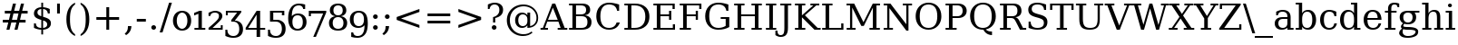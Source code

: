SplineFontDB: 3.0
FontName: tsn4n-Regular
FullName: tsn4n Regular
FamilyName: tsn4n
Weight: Book
Copyright: http://dejavu-fonts.org
Version: 10.18
ItalicAngle: 0
UnderlinePosition: -85
UnderlineWidth: 90
Ascent: 1638
Descent: 410
sfntRevision: 0x000a2e14
LayerCount: 2
Layer: 0 1 "Back"  1
Layer: 1 1 "Fore"  0
XUID: [1021 545 1002448030 3537322]
FSType: 0
OS2Version: 3
OS2_WeightWidthSlopeOnly: 0
OS2_UseTypoMetrics: 1
CreationTime: 1336766437
ModificationTime: 1336766469
PfmFamily: 17
TTFWeight: 400
TTFWidth: 5
LineGap: 0
VLineGap: 0
Panose: 2 6 6 3 5 6 5 2 2 4
OS2TypoAscent: 263
OS2TypoAOffset: 1
OS2TypoDescent: -73
OS2TypoDOffset: 1
OS2TypoLinegap: 0
OS2WinAscent: 336
OS2WinAOffset: 1
OS2WinDescent: 0
OS2WinDOffset: 1
HheadAscent: 336
HheadAOffset: 1
HheadDescent: 0
HheadDOffset: 1
OS2SubXSize: 1331
OS2SubYSize: 1433
OS2SubXOff: 0
OS2SubYOff: 286
OS2SupXSize: 1331
OS2SupYSize: 1433
OS2SupXOff: 0
OS2SupYOff: 983
OS2StrikeYSize: 102
OS2StrikeYPos: 530
OS2Vendor: 'PfEd'
OS2CodePages: 00000000.00000000
OS2UnicodeRanges: 00000000.00000000.00000000.00000000
Lookup: 6 0 0 "'ccmp' Glyph Composition/Decomposition lookup 0"  {"'ccmp' Glyph Composition/Decomposition lookup 0 subtable"  } ['ccmp' ('DFLT' <'dflt' > 'cyrl' <'MKD ' 'SRB ' 'dflt' > 'grek' <'dflt' > 'latn' <'AZE ' 'CRT ' 'GAG ' 'ISM ' 'KAZ ' 'KRK ' 'KSM ' 'LSM ' 'MOL ' 'NSM ' 'ROM ' 'SKS ' 'SSM ' 'TAT ' 'TRK ' 'dflt' > ) ]
Lookup: 4 0 1 "'liga' Standard Ligatures lookup 1"  {"'liga' Standard Ligatures lookup 1 subtable"  } ['liga' ('DFLT' <'dflt' > 'cyrl' <'MKD ' 'SRB ' 'dflt' > 'grek' <'dflt' > 'latn' <'AZE ' 'CRT ' 'GAG ' 'ISM ' 'KAZ ' 'KRK ' 'KSM ' 'LSM ' 'MOL ' 'NSM ' 'ROM ' 'SKS ' 'SSM ' 'TAT ' 'TRK ' 'dflt' > ) ]
Lookup: 4 0 1 "'liga' Standard Ligatures lookup 2"  {"'liga' Standard Ligatures lookup 2 subtable"  } ['liga' ('DFLT' <'dflt' > 'cyrl' <'MKD ' 'SRB ' 'dflt' > 'grek' <'dflt' > 'latn' <'ISM ' 'KSM ' 'LSM ' 'MOL ' 'NSM ' 'ROM ' 'SKS ' 'SSM ' 'dflt' > ) ]
Lookup: 258 0 0 "'kern' Horizontal Kerning lookup 0"  {"'kern' Horizontal Kerning lookup 0 subtable"  } ['kern' ('DFLT' <'dflt' > 'cyrl' <'MKD ' 'SRB ' 'dflt' > 'grek' <'dflt' > 'latn' <'AZE ' 'CRT ' 'GAG ' 'ISM ' 'KAZ ' 'KRK ' 'KSM ' 'LSM ' 'MOL ' 'NSM ' 'ROM ' 'SKS ' 'SSM ' 'TAT ' 'TRK ' 'dflt' > ) ]
DEI: 91125
KernClass2: 41 63 "'kern' Horizontal Kerning lookup 0 subtable" 
 14 hyphen uni2010
 1 A
 1 B
 1 C
 1 D
 1 E
 1 F
 1 G
 1 J
 1 K
 1 L
 1 N
 1 O
 1 P
 1 Q
 1 R
 1 S
 1 T
 1 U
 1 V
 1 W
 1 X
 1 Y
 1 Z
 1 f
 3 k x
 1 o
 1 r
 3 v w
 1 y
 0 
 0 
 0 
 0 
 0 
 0 
 0 
 9 quoteleft
 12 quotedblleft
 0 
 5 comma
 6 hyphen
 6 period
 15 colon semicolon
 1 A
 1 C
 1 G
 1 J
 1 O
 1 S
 1 T
 1 U
 1 V
 1 W
 1 X
 1 Y
 1 a
 1 c
 5 d g q
 1 e
 1 f
 1 i
 1 j
 1 l
 3 m n
 1 o
 1 p
 1 r
 1 s
 1 t
 1 u
 1 v
 1 w
 1 x
 1 y
 1 z
 0 
 0 
 0 
 0 
 0 
 0 
 0 
 0 
 0 
 0 
 0 
 0 
 0 
 0 
 0 
 0 
 0 
 0 
 0 
 5 fi fl
 0 
 0 
 0 
 0 
 24 quoteright quotedblright
 12 quotedblleft
 0 {} 0 {} 0 {} 0 {} 0 {} 0 {} 0 {} 0 {} 0 {} 0 {} 0 {} 0 {} 0 {} 0 {} 0 {} 0 {} 0 {} 0 {} 0 {} 0 {} 0 {} 0 {} 0 {} 0 {} 0 {} 0 {} 0 {} 0 {} 0 {} 0 {} 0 {} 0 {} 0 {} 0 {} 0 {} 0 {} 0 {} 0 {} 0 {} 0 {} 0 {} 0 {} 0 {} 0 {} 0 {} 0 {} 0 {} 0 {} 0 {} 0 {} 0 {} 0 {} 0 {} 0 {} 0 {} 0 {} 0 {} 0 {} 0 {} 0 {} 0 {} 0 {} 0 {} 0 {} 0 {} 0 {} 0 {} 0 {} 0 {} 0 {} 0 {} 0 {} 0 {} 0 {} -73 {} 0 {} -149 {} -112 {} -73 {} -225 {} 0 {} 0 {} 0 {} 0 {} 0 {} 0 {} 0 {} 0 {} 0 {} 0 {} 0 {} 0 {} 0 {} 0 {} 0 {} 0 {} 0 {} 0 {} 0 {} 0 {} 0 {} 0 {} 0 {} 0 {} 0 {} 0 {} 0 {} 0 {} 0 {} 0 {} 0 {} 0 {} 0 {} 0 {} 0 {} 0 {} 0 {} 0 {} 0 {} 0 {} 0 {} 0 {} 0 {} 0 {} 0 {} 0 {} 0 {} 0 {} 0 {} 0 {} 0 {} 0 {} 0 {} 0 {} 0 {} 0 {} 0 {} -112 {} 0 {} -102 {} -83 {} 0 {} -83 {} 0 {} 0 {} 0 {} 0 {} -36 {} 0 {} 0 {} 0 {} 0 {} 0 {} 0 {} 0 {} 0 {} -36 {} 0 {} -83 {} -92 {} 0 {} -83 {} 0 {} 0 {} 0 {} 0 {} 0 {} 0 {} 0 {} 0 {} 0 {} 0 {} 0 {} 0 {} -83 {} 0 {} 0 {} 0 {} 0 {} 0 {} 0 {} -112 {} -36 {} -83 {} -92 {} -83 {} -92 {} -301 {} 0 {} 0 {} 0 {} 38 {} 0 {} 0 {} 0 {} 38 {} 38 {} 0 {} 38 {} 0 {} 0 {} 0 {} 0 {} 0 {} 0 {} -36 {} 0 {} 0 {} 0 {} 0 {} 0 {} 0 {} 0 {} 0 {} 0 {} 0 {} 0 {} 0 {} 0 {} 0 {} 0 {} 0 {} 0 {} 0 {} 0 {} 0 {} 0 {} 0 {} 0 {} 0 {} 0 {} 0 {} 0 {} 0 {} 0 {} 0 {} 0 {} 0 {} 0 {} 0 {} 0 {} 0 {} 0 {} 0 {} 0 {} 0 {} 0 {} 0 {} -36 {} 0 {} 0 {} 0 {} 0 {} -73 {} 0 {} -73 {} 0 {} 0 {} 0 {} 0 {} 0 {} 0 {} 0 {} 0 {} 0 {} 0 {} 0 {} 0 {} 0 {} 0 {} 0 {} 0 {} 0 {} 0 {} 0 {} 0 {} 0 {} 0 {} 0 {} 0 {} 0 {} 0 {} 0 {} 0 {} 0 {} 0 {} 0 {} 0 {} 0 {} 0 {} 0 {} 0 {} 0 {} 0 {} 0 {} 0 {} 0 {} 0 {} 0 {} 0 {} 0 {} 0 {} 0 {} 0 {} 0 {} 0 {} 0 {} 0 {} 0 {} 0 {} 0 {} 0 {} 0 {} 0 {} 0 {} 0 {} -73 {} 38 {} -73 {} 0 {} 0 {} 0 {} 0 {} 0 {} 0 {} 0 {} 0 {} 0 {} -36 {} 0 {} 0 {} 0 {} 0 {} 0 {} 0 {} 0 {} 0 {} 0 {} 0 {} 0 {} 0 {} 0 {} 0 {} 0 {} 0 {} 0 {} 0 {} 0 {} 0 {} 0 {} 0 {} 0 {} 0 {} 0 {} 0 {} 0 {} 0 {} 0 {} 0 {} 0 {} 0 {} 0 {} 0 {} 0 {} 0 {} 0 {} 0 {} 0 {} 0 {} 0 {} 0 {} 0 {} 0 {} 0 {} 0 {} 0 {} 0 {} 0 {} 0 {} 0 {} 38 {} 0 {} 0 {} 0 {} 0 {} 0 {} 0 {} 0 {} 0 {} 0 {} 0 {} 0 {} 0 {} 0 {} 0 {} 0 {} 0 {} 0 {} 0 {} 0 {} 0 {} 0 {} 0 {} 0 {} 0 {} 0 {} 0 {} 0 {} 0 {} 0 {} 0 {} 0 {} 0 {} 0 {} 0 {} 0 {} 0 {} 0 {} 0 {} 0 {} 0 {} 0 {} 0 {} 0 {} 0 {} 0 {} 0 {} 0 {} 0 {} 0 {} 0 {} 0 {} 0 {} 0 {} 0 {} 0 {} 0 {} 0 {} 0 {} 0 {} 0 {} 0 {} -319 {} -92 {} -319 {} -73 {} -178 {} 0 {} 0 {} 0 {} 0 {} 0 {} 0 {} 0 {} 0 {} 0 {} 0 {} 0 {} -139 {} 0 {} 0 {} -112 {} 0 {} 0 {} 0 {} 0 {} 0 {} -112 {} 0 {} 0 {} 0 {} 0 {} 0 {} 0 {} 0 {} 0 {} 0 {} 0 {} 0 {} -139 {} -139 {} -139 {} 0 {} -112 {} -112 {} -112 {} -112 {} -112 {} 0 {} 0 {} -178 {} -139 {} -112 {} -112 {} 0 {} 0 {} 0 {} 0 {} 0 {} 0 {} 0 {} 0 {} 0 {} 0 {} 0 {} -73 {} 38 {} -73 {} 0 {} 0 {} 0 {} 0 {} 0 {} 0 {} 0 {} 0 {} 0 {} 0 {} 0 {} 0 {} -36 {} 0 {} 0 {} 0 {} 0 {} 0 {} 0 {} 0 {} 0 {} 0 {} 0 {} 0 {} 0 {} 0 {} 0 {} 0 {} 0 {} 0 {} 0 {} 0 {} 0 {} 0 {} 0 {} 0 {} 0 {} 0 {} 0 {} 0 {} 0 {} 0 {} 0 {} 0 {} 0 {} 0 {} 0 {} 0 {} 0 {} 0 {} 0 {} 0 {} 0 {} 0 {} 0 {} 0 {} 0 {} 0 {} 0 {} 0 {} -120 {} 0 {} -159 {} -83 {} 0 {} 0 {} 0 {} 0 {} 0 {} 0 {} 0 {} 0 {} 0 {} 0 {} 0 {} 0 {} 0 {} 0 {} 0 {} 0 {} 0 {} 0 {} 0 {} 0 {} 0 {} 0 {} 0 {} 0 {} 0 {} 0 {} 0 {} 0 {} 0 {} 0 {} 0 {} 0 {} 0 {} 0 {} 0 {} 0 {} 0 {} 0 {} 0 {} 0 {} 0 {} 0 {} 0 {} 0 {} 0 {} 0 {} 0 {} 0 {} 0 {} 0 {} 0 {} 0 {} 0 {} 0 {} 0 {} 0 {} 0 {} 0 {} 0 {} 0 {} -149 {} 0 {} 0 {} -83 {} -55 {} 0 {} 0 {} -55 {} 0 {} 0 {} -73 {} 0 {} -73 {} 0 {} -55 {} 0 {} 0 {} 0 {} -55 {} 0 {} 0 {} 0 {} 0 {} 0 {} -55 {} 0 {} 0 {} 0 {} 0 {} -45 {} 0 {} 0 {} 0 {} -131 {} 0 {} 0 {} 0 {} 0 {} 0 {} 0 {} -55 {} -55 {} -55 {} -55 {} -36 {} -45 {} -131 {} 0 {} 0 {} 0 {} -55 {} 0 {} 0 {} 0 {} 0 {} 0 {} 0 {} 0 {} 0 {} 0 {} 0 {} 0 {} 0 {} 0 {} 0 {} 0 {} 0 {} 0 {} 0 {} 0 {} 0 {} 0 {} -167 {} -112 {} -243 {} -178 {} 0 {} -131 {} 0 {} 0 {} 0 {} 0 {} 0 {} 0 {} 0 {} 0 {} 0 {} 0 {} 0 {} 0 {} 0 {} 0 {} 0 {} 0 {} 0 {} 0 {} -36 {} 0 {} 0 {} 0 {} 0 {} 0 {} 0 {} 0 {} 0 {} 0 {} 0 {} 0 {} 0 {} -36 {} 0 {} 0 {} 0 {} 0 {} 0 {} 0 {} 0 {} 0 {} 0 {} 0 {} 0 {} 0 {} -491 {} 0 {} 0 {} -131 {} 0 {} -131 {} -73 {} 0 {} 0 {} 0 {} 0 {} 0 {} 0 {} 0 {} 0 {} 0 {} 0 {} 0 {} 0 {} 0 {} 0 {} 0 {} 0 {} 0 {} 0 {} 0 {} 0 {} 0 {} 0 {} 0 {} 0 {} 0 {} 0 {} 0 {} 0 {} 0 {} 0 {} 0 {} 0 {} 0 {} 0 {} 0 {} 0 {} 0 {} 0 {} 0 {} 0 {} 0 {} 0 {} 0 {} 0 {} 0 {} 0 {} 0 {} 0 {} 0 {} 0 {} 0 {} 0 {} 0 {} 0 {} 0 {} 0 {} 0 {} 0 {} 0 {} -120 {} 75 {} -120 {} 0 {} 0 {} 0 {} 0 {} 0 {} 0 {} 0 {} 0 {} 0 {} -36 {} 0 {} -36 {} 0 {} 0 {} 0 {} 0 {} 0 {} 0 {} 0 {} 0 {} 0 {} 0 {} 0 {} 0 {} 0 {} 0 {} 0 {} 0 {} 0 {} 0 {} 0 {} 0 {} 0 {} 0 {} 0 {} 0 {} 0 {} 0 {} 0 {} 0 {} 0 {} 0 {} 0 {} 0 {} 0 {} 0 {} 0 {} 0 {} 0 {} 0 {} 0 {} 0 {} 0 {} 0 {} 0 {} 0 {} 0 {} 0 {} 0 {} 0 {} -415 {} -112 {} -415 {} -73 {} -188 {} 0 {} 0 {} 0 {} 0 {} 0 {} 0 {} -36 {} 0 {} 0 {} 0 {} 0 {} -92 {} 0 {} 0 {} -92 {} 0 {} 0 {} 0 {} 0 {} 0 {} -83 {} 0 {} 0 {} -55 {} 0 {} 0 {} 0 {} 0 {} 0 {} 0 {} 0 {} 0 {} -92 {} -92 {} -92 {} 0 {} -92 {} -92 {} -83 {} -83 {} -83 {} 0 {} 0 {} 0 {} 0 {} 0 {} -83 {} 0 {} -55 {} 0 {} 0 {} 0 {} 0 {} 0 {} 0 {} 0 {} 0 {} 0 {} -102 {} 75 {} -102 {} 0 {} 0 {} 0 {} 0 {} 0 {} 0 {} 0 {} 0 {} 0 {} 0 {} 0 {} 0 {} 0 {} 0 {} 0 {} 0 {} 0 {} 0 {} 0 {} 0 {} 0 {} 0 {} 0 {} 0 {} 0 {} 0 {} 0 {} 0 {} 0 {} 0 {} 0 {} 0 {} 0 {} 0 {} 0 {} 0 {} 0 {} 0 {} 0 {} 0 {} 0 {} 0 {} 0 {} 0 {} 0 {} 0 {} 0 {} 0 {} 0 {} 0 {} 0 {} 0 {} 0 {} 0 {} 0 {} 0 {} 0 {} 38 {} 0 {} 0 {} 0 {} 0 {} 0 {} 0 {} 0 {} 0 {} 0 {} 0 {} 0 {} 0 {} -36 {} 0 {} -73 {} -45 {} 0 {} -63 {} 47 {} 0 {} 0 {} 0 {} 0 {} 0 {} 0 {} 0 {} 0 {} 0 {} 0 {} 0 {} 0 {} 0 {} 0 {} 0 {} 0 {} 0 {} -36 {} 0 {} 0 {} 47 {} 47 {} 47 {} 0 {} 0 {} 0 {} 0 {} 0 {} 38 {} 0 {} -36 {} 0 {} 0 {} 0 {} 0 {} 0 {} 0 {} 0 {} 0 {} 0 {} 0 {} 0 {} 0 {} -112 {} 0 {} 0 {} -73 {} 75 {} -73 {} 0 {} 0 {} 0 {} 0 {} 0 {} 0 {} -36 {} 0 {} 0 {} 0 {} 0 {} 0 {} 0 {} 0 {} 0 {} 0 {} 0 {} 0 {} 0 {} 0 {} 0 {} 0 {} 0 {} 0 {} 0 {} 0 {} 0 {} 0 {} 0 {} 0 {} 0 {} 0 {} 0 {} 0 {} 0 {} 0 {} 0 {} 0 {} 0 {} 0 {} 0 {} 0 {} 0 {} 0 {} 0 {} 0 {} 0 {} 0 {} 0 {} 0 {} 0 {} 0 {} 0 {} 0 {} 0 {} 0 {} 0 {} 0 {} 0 {} 0 {} -301 {} -264 {} -301 {} -73 {} -112 {} 0 {} 0 {} 0 {} 0 {} 0 {} 38 {} 0 {} 0 {} 0 {} 0 {} 0 {} -159 {} -159 {} 0 {} -159 {} 0 {} 0 {} 0 {} 0 {} 0 {} -159 {} 0 {} 0 {} -149 {} 0 {} 0 {} 0 {} -73 {} 0 {} 0 {} 0 {} 0 {} -59 {} -159 {} -159 {} -159 {} -99 {} -159 {} -79 {} -159 {} -159 {} 0 {} 0 {} 0 {} 0 {} 0 {} -159 {} 0 {} -149 {} 0 {} 0 {} 0 {} 0 {} 0 {} 0 {} 0 {} 0 {} 0 {} -188 {} -36 {} -188 {} -73 {} -63 {} 0 {} 0 {} -55 {} 0 {} 0 {} 0 {} 0 {} 0 {} 0 {} 0 {} 0 {} 0 {} 0 {} 0 {} 0 {} 0 {} 0 {} 0 {} 0 {} 0 {} 0 {} 0 {} 0 {} 0 {} 0 {} 0 {} 0 {} 0 {} 0 {} 0 {} 0 {} 0 {} 0 {} 0 {} 0 {} 0 {} 0 {} 0 {} 0 {} 0 {} 0 {} 0 {} 0 {} 0 {} 0 {} 0 {} 0 {} 0 {} 0 {} 0 {} 0 {} 0 {} 0 {} 0 {} 0 {} 0 {} 0 {} 0 {} -358 {} -188 {} -358 {} -206 {} -139 {} 0 {} 0 {} 0 {} -36 {} 0 {} 0 {} 0 {} 0 {} 0 {} 0 {} 0 {} -188 {} 0 {} 0 {} -188 {} 0 {} -36 {} 0 {} 0 {} 0 {} -188 {} 0 {} 0 {} 0 {} 0 {} -131 {} 0 {} 0 {} 0 {} -83 {} 0 {} 0 {} -188 {} -188 {} -188 {} 0 {} -188 {} -188 {} -188 {} -188 {} -188 {} -131 {} -83 {} 0 {} 0 {} 0 {} -188 {} 0 {} 0 {} 0 {} 0 {} 0 {} 0 {} 0 {} 0 {} 75 {} 0 {} 0 {} -358 {} -149 {} -358 {} -178 {} -102 {} 0 {} 0 {} 0 {} 0 {} 0 {} 0 {} 0 {} 0 {} 0 {} 0 {} 0 {} -178 {} 0 {} 0 {} -167 {} 0 {} -36 {} 0 {} 0 {} 0 {} -139 {} 0 {} -92 {} 0 {} 0 {} -83 {} 0 {} 0 {} 0 {} -45 {} 0 {} 0 {} -178 {} -178 {} -139 {} 0 {} -167 {} -167 {} -139 {} -139 {} -139 {} -83 {} -45 {} 0 {} 0 {} 0 {} -139 {} -92 {} 0 {} 0 {} 0 {} 0 {} 0 {} 0 {} 0 {} 38 {} 0 {} 0 {} 0 {} -73 {} 0 {} 0 {} -73 {} -36 {} 0 {} 0 {} -36 {} 0 {} 0 {} 0 {} 0 {} 0 {} 0 {} 0 {} 0 {} 0 {} 0 {} 0 {} 0 {} 0 {} 0 {} 0 {} 0 {} 0 {} 0 {} 0 {} 0 {} 0 {} 0 {} 0 {} 0 {} 0 {} 0 {} 0 {} 0 {} 0 {} 0 {} 0 {} 0 {} 0 {} 0 {} 0 {} 0 {} 0 {} 0 {} 0 {} 0 {} 0 {} 0 {} 0 {} 0 {} 0 {} 0 {} 0 {} 0 {} 0 {} 0 {} 0 {} 0 {} 0 {} 0 {} -264 {} -225 {} -264 {} -253 {} -159 {} -36 {} 0 {} 0 {} 0 {} 0 {} 0 {} 0 {} 0 {} 0 {} 0 {} 0 {} -159 {} 0 {} 0 {} -178 {} 0 {} -36 {} 0 {} 0 {} 0 {} -178 {} 0 {} 0 {} 0 {} 0 {} -178 {} 0 {} 0 {} 0 {} 0 {} 0 {} 0 {} -159 {} -159 {} -196 {} 0 {} -178 {} -178 {} -178 {} -178 {} -178 {} -178 {} 0 {} 0 {} 0 {} 0 {} -215 {} 0 {} 0 {} 0 {} 0 {} 0 {} 0 {} 0 {} 0 {} 0 {} 0 {} 0 {} -36 {} 0 {} -36 {} 0 {} 0 {} 0 {} 0 {} 0 {} 0 {} 0 {} 0 {} 0 {} 0 {} 0 {} 0 {} 0 {} 0 {} 0 {} 0 {} 0 {} 0 {} 0 {} 0 {} 0 {} 0 {} 0 {} 0 {} 0 {} 0 {} 0 {} 0 {} 0 {} 0 {} 0 {} 0 {} 0 {} 0 {} 0 {} 0 {} 0 {} 0 {} 0 {} 0 {} 0 {} 0 {} 0 {} 0 {} 0 {} 0 {} 0 {} 0 {} 0 {} 0 {} 0 {} 0 {} 0 {} 0 {} 0 {} 0 {} 0 {} 0 {} 0 {} 0 {} -73 {} -73 {} -73 {} 0 {} 0 {} 0 {} 0 {} 0 {} 0 {} 0 {} 0 {} 0 {} 0 {} 0 {} 0 {} 0 {} 0 {} 0 {} 0 {} 0 {} 0 {} 0 {} 0 {} 0 {} 0 {} 0 {} 0 {} 0 {} 0 {} 0 {} 0 {} 0 {} 0 {} 0 {} 0 {} 0 {} 0 {} 0 {} 0 {} 0 {} 0 {} 0 {} 0 {} 0 {} 0 {} 0 {} 0 {} 0 {} 0 {} 0 {} 0 {} 0 {} 0 {} 0 {} 0 {} 0 {} 0 {} 0 {} 0 {} 0 {} 151 {} 38 {} 0 {} 0 {} -36 {} 0 {} 0 {} 0 {} 0 {} 0 {} 0 {} 0 {} 0 {} 0 {} 0 {} 0 {} 0 {} 0 {} 0 {} 0 {} 0 {} 0 {} 0 {} 0 {} 0 {} 0 {} 0 {} 0 {} 0 {} 0 {} 0 {} 0 {} 0 {} 0 {} 0 {} 0 {} 0 {} 0 {} 0 {} 0 {} 0 {} 0 {} 0 {} 0 {} 0 {} 0 {} 0 {} 0 {} 0 {} 0 {} 0 {} 0 {} 0 {} 0 {} 0 {} 0 {} 0 {} 0 {} 0 {} 0 {} 0 {} 0 {} 0 {} 0 {} 0 {} 0 {} 0 {} 0 {} -36 {} 0 {} 0 {} 0 {} 0 {} 0 {} 0 {} 0 {} 0 {} 0 {} 0 {} 0 {} 0 {} 0 {} 0 {} 0 {} 0 {} 0 {} 0 {} 0 {} 0 {} 0 {} 0 {} 0 {} 0 {} 0 {} 0 {} 0 {} 0 {} 0 {} 0 {} 0 {} 0 {} 0 {} 0 {} 0 {} 0 {} 0 {} 0 {} 0 {} 0 {} 0 {} 0 {} 0 {} 0 {} 0 {} 0 {} 0 {} 0 {} 0 {} 0 {} 0 {} 0 {} 0 {} 0 {} 0 {} 0 {} 0 {} 0 {} 0 {} 0 {} -225 {} 0 {} -225 {} 0 {} 0 {} 0 {} 0 {} 0 {} 0 {} 0 {} 0 {} 0 {} 0 {} 0 {} 0 {} 0 {} 0 {} 0 {} 0 {} 0 {} 0 {} 0 {} 0 {} 0 {} 0 {} 0 {} 0 {} 0 {} 0 {} 0 {} 0 {} 0 {} 0 {} 0 {} 0 {} 0 {} 0 {} 0 {} 0 {} 0 {} 0 {} 0 {} 0 {} 0 {} 0 {} 0 {} 0 {} 0 {} 0 {} 0 {} 0 {} 0 {} 0 {} 0 {} 0 {} 0 {} 0 {} 0 {} 0 {} 0 {} 0 {} 0 {} 0 {} -243 {} 0 {} -243 {} 0 {} 0 {} 0 {} 0 {} 0 {} 0 {} 0 {} 0 {} 0 {} 0 {} 0 {} 0 {} 0 {} 0 {} 0 {} 0 {} 0 {} 0 {} 0 {} 0 {} 0 {} 0 {} 0 {} 0 {} 0 {} 0 {} 0 {} 0 {} 0 {} 0 {} 0 {} 0 {} 0 {} 0 {} 0 {} 0 {} 0 {} 0 {} 0 {} 0 {} 0 {} 0 {} 0 {} 0 {} 0 {} 0 {} 0 {} 0 {} 0 {} 0 {} 0 {} 0 {} 0 {} 0 {} 0 {} 0 {} 0 {} 0 {} 0 {} 0 {} -272 {} 0 {} -272 {} 0 {} 0 {} 0 {} 0 {} 0 {} 0 {} 0 {} 0 {} 0 {} 0 {} 0 {} 0 {} 0 {} 0 {} 0 {} 0 {} 0 {} 0 {} 0 {} 0 {} 0 {} 0 {} 0 {} 0 {} 0 {} 0 {} 0 {} 0 {} 0 {} 0 {} 0 {} 0 {} 0 {} 0 {} 0 {} 0 {} 0 {} 0 {} 0 {} 0 {} 0 {} 0 {} 0 {} 0 {} 0 {} 0 {} 0 {} 0 {} 0 {} 0 {} 0 {} 0 {} 0 {} 0 {} 0 {} 0 {} 0 {} 0 {} 0 {} 0 {} -73 {} 75 {} -73 {} 0 {} -36 {} 0 {} 0 {} 0 {} 0 {} 0 {} 0 {} 0 {} -36 {} 0 {} 0 {} -36 {} 0 {} 0 {} 0 {} 0 {} 0 {} 0 {} 0 {} 0 {} 0 {} 0 {} 0 {} 0 {} 0 {} 0 {} 0 {} 0 {} 0 {} 0 {} 0 {} 0 {} 0 {} 0 {} 0 {} 0 {} 0 {} 0 {} 0 {} 0 {} 0 {} 0 {} 0 {} 0 {} 0 {} 0 {} 0 {} 0 {} 0 {} 0 {} 0 {} 0 {} 0 {} 0 {} 0 {} 0 {} 0 {} 0 {} 0 {} -339 {} 38 {} -339 {} 0 {} 0 {} 0 {} 0 {} 0 {} 0 {} 0 {} 0 {} 0 {} 0 {} 0 {} 0 {} 0 {} 0 {} 0 {} 0 {} 0 {} 0 {} 0 {} 0 {} 0 {} 0 {} 0 {} 0 {} 0 {} 0 {} 0 {} 0 {} 0 {} 0 {} 0 {} 0 {} 0 {} 0 {} 0 {} 0 {} 0 {} 0 {} 0 {} 0 {} 0 {} 0 {} 0 {} 0 {} 0 {} 0 {} 0 {} 0 {} 0 {} 0 {} 0 {} 0 {} 0 {} 0 {} 0 {} 0 {} 0 {} 0 {} 0 {} 0 {} -36 {} 0 {} -102 {} 0 {} 0 {} 0 {} 0 {} 0 {} 0 {} 0 {} 0 {} 0 {} 0 {} 0 {} 0 {} 0 {} 0 {} 0 {} 0 {} 0 {} 0 {} 0 {} 0 {} 0 {} 0 {} 0 {} 0 {} 0 {} 0 {} 0 {} 0 {} 0 {} 0 {} 0 {} 0 {} 0 {} 0 {} 0 {} 0 {} 0 {} 0 {} 0 {} 0 {} 0 {} 0 {} 0 {} 0 {} 0 {} 0 {} 0 {} 0 {} 0 {} 0 {} 0 {} 0 {} 0 {} 0 {} 0 {} 0 {} 0 {} 0 {} 0 {} 0 {} 0 {} 0 {} 0 {} 0 {} 0 {} 0 {} 0 {} 0 {} 0 {} 0 {} 0 {} 0 {} 0 {} 0 {} 0 {} 0 {} 0 {} 0 {} 0 {} 0 {} 0 {} 0 {} 0 {} -227 {} 0 {} 0 {} 0 {} 0 {} 0 {} 0 {} 0 {} 0 {} 0 {} 0 {} 0 {} 0 {} 0 {} 0 {} 0 {} 0 {} 0 {} 0 {} 0 {} 0 {} 0 {} 0 {} 0 {} 0 {} 0 {} 0 {} 0 {} 0 {} 0 {} 0 {} 0 {} 0 {} 0 {} 0 {} 0 {} 0 {} 0 {} 0 {} 0 {} 0 {} 0 {} 0 {} 0 {} 0 {} 0 {} 0 {} 0 {} 0 {} 0 {} -167 {} -36 {} -243 {} -178 {} 0 {} -206 {} 0 {} 0 {} 0 {} 0 {} 0 {} 0 {} 0 {} 0 {} 0 {} 0 {} 0 {} 0 {} 0 {} 0 {} 0 {} 0 {} 0 {} 0 {} -36 {} 0 {} 0 {} 0 {} 0 {} 0 {} 0 {} 0 {} 0 {} 0 {} 0 {} 0 {} 0 {} -36 {} 0 {} 0 {} 0 {} 0 {} 0 {} 0 {} 0 {} 0 {} 0 {} 0 {} 0 {} 0 {} -491 {} 0 {} 0 {} -301 {} -264 {} -301 {} -73 {} -112 {} 0 {} 0 {} 0 {} 0 {} 0 {} 38 {} 0 {} 0 {} 0 {} 0 {} 0 {} -159 {} -159 {} 0 {} -159 {} 0 {} 0 {} 0 {} 0 {} 0 {} -159 {} 0 {} 0 {} -149 {} 0 {} 0 {} 0 {} -73 {} 0 {} 0 {} 0 {} 0 {} -159 {} -159 {} -159 {} -159 {} -159 {} -159 {} -159 {} -159 {} -159 {} 0 {} 0 {} 0 {} 0 {} 0 {} -159 {} 0 {} -149 {} 0 {} 0 {} 0 {} 0 {} 0 {} 0 {} 0 {} 0 {} 0 {} -307 {} 0 {} -274 {} 0 {} 0 {} 0 {} 0 {} 0 {} 0 {} 0 {} 0 {} 0 {} 0 {} 0 {} 0 {} 0 {} 110 {} 85 {} 97 {} 86 {} 220 {} 220 {} 218 {} 0 {} 125 {} 85 {} 140 {} 125 {} 155 {} 235 {} 144 {} 205 {} 166 {} 174 {} 205 {} 179 {} 0 {} 0 {} 0 {} 0 {} 0 {} 0 {} 0 {} 0 {} 0 {} 0 {} 0 {} 0 {} 0 {} 0 {} 0 {} 0 {} 0 {} 0 {} 0 {} 0 {} 0 {} 261 {} 0 {} 0 {} 0 {} 0 {} 0 {} 0 {} 0 {} 0 {} 0 {} -264 {} 0 {} 0 {} 47 {} 0 {} 0 {} 0 {} 0 {} 0 {} 0 {} 0 {} 0 {} 0 {} 0 {} 0 {} 0 {} 0 {} 0 {} 0 {} 0 {} 0 {} 0 {} 0 {} 0 {} 0 {} 0 {} 0 {} 0 {} 0 {} 0 {} 0 {} 0 {} -225 {} 0 {} 0 {} 0 {} 0 {} 0 {} 0 {} 0 {} 0 {} 0 {} 0 {} 0 {} 0 {} 0 {} 0 {} 0 {} 0 {} 0 {} 0 {} 0 {} 0 {} 0 {} 0 {} 0 {} 0 {} 0 {} 0 {} 0 {} 0 {} 0 {} 0 {} -264 {} 0 {} 0 {} 47 {} 0 {} 0 {} 0 {} 0 {} 57 {} 57 {} 57 {} 57 {} 0 {} 0 {} 0 {} 0 {} 0 {} 0 {} 0 {} 0 {} 0 {} 0 {} 0 {} 0 {} 0 {} 0 {} 0 {} 0 {} 0 {} 0 {} 0 {} 0 {} -301 {} 0 {} 0 {} 0 {} 0 {} 0 {} 0 {} 0 {} 0 {} 0 {} 0 {} 0 {} 0 {} 0 {} 0 {} 0 {} 0 {} 0 {} 0 {} 0 {} 0 {} 0 {} 0 {} 0 {} 0 {} 0 {} 0 {} 0 {} 0 {} 0 {} 0 {} 0 {} 0 {} 0 {} 0 {} 0 {} 0 {} -73 {} 0 {} -112 {} -73 {} 57 {} -73 {} 0 {} 0 {} 0 {} 0 {} 0 {} 0 {} 0 {} 0 {} 0 {} 0 {} 0 {} 0 {} 0 {} 0 {} 0 {} -36 {} -36 {} 0 {} 0 {} 0 {} 0 {} 0 {} 0 {} 0 {} 0 {} 0 {} 0 {} 0 {} 0 {} 0 {} 0 {} 0 {} 0 {} 0 {} 0 {} 0 {} 0 {} 0 {} 0 {} 0 {} 0 {} 0 {} 0 {} 0 {} 0 {} 0 {}
ChainSub2: class "'ccmp' Glyph Composition/Decomposition lookup 0 subtable"  4 4 4 2
  Class: 3 i j
  Class: 0 
  Class: 57 A B C D E F G H I J K L M N O P Q R S T U V W X Y Z f h l
  BClass: 3 i j
  BClass: 0 
  BClass: 57 A B C D E F G H I J K L M N O P Q R S T U V W X Y Z f h l
  FClass: 3 i j
  FClass: 0 
  FClass: 57 A B C D E F G H I J K L M N O P Q R S T U V W X Y Z f h l
 1 0 1
  ClsList: 0
  BClsList:
  FClsList: 2
 0
 1 1 0
  ClsList: 1
  BClsList: 3
  FClsList:
 0
EndFPST
TtTable: prep
PUSHW_1
 640
NPUSHB
 224
 199
 254
 3
 198
 19
 3
 197
 196
 36
 5
 197
 100
 3
 197
 64
 4
 196
 36
 3
 195
 13
 3
 194
 193
 39
 5
 194
 100
 3
 193
 39
 3
 192
 93
 3
 191
 125
 3
 188
 11
 3
 187
 11
 3
 186
 185
 20
 5
 186
 50
 3
 185
 20
 3
 184
 50
 3
 183
 254
 3
 182
 254
 3
 181
 254
 3
 179
 254
 3
 178
 254
 3
 177
 176
 71
 5
 177
 250
 3
 176
 71
 3
 175
 254
 3
 174
 125
 3
 173
 254
 3
 172
 14
 3
 171
 170
 12
 5
 171
 20
 3
 170
 12
 3
 169
 50
 3
 168
 100
 3
 167
 30
 3
 164
 50
 3
 163
 162
 100
 5
 163
 254
 3
 162
 100
 3
 161
 150
 14
 5
 161
 37
 3
 160
 120
 10
 5
 160
 37
 3
 159
 75
 3
 158
 16
 3
 157
 46
 3
 156
 136
 30
 5
 156
 254
 3
 155
 154
 16
 5
 155
 29
 3
 154
 16
 3
 153
 152
 14
 5
 153
 37
 3
 152
 120
 10
 5
 152
 14
 3
 152
 64
 4
 151
 150
 14
 5
 151
 20
 3
 151
 128
 4
 150
 14
 3
 150
 64
 4
 149
 37
 3
 148
 132
 48
 5
 148
 254
 3
 147
 146
 19
 5
 147
 37
 3
 146
 145
 13
 5
 146
 19
 3
 146
PUSHW_1
 320
NPUSHB
 9
 4
 145
 144
 10
 5
 145
 13
 3
 145
PUSHW_1
 256
NPUSHB
 73
 4
 144
 10
 3
 144
 192
 4
 143
 111
 125
 5
 143
 187
 3
 142
 129
 11
 5
 142
 17
 3
 142
 64
 4
 141
 129
 11
 5
 141
 58
 3
 140
 139
 187
 5
 140
 254
 3
 139
 138
 93
 5
 139
 187
 3
 139
 128
 4
 138
 137
 37
 5
 138
 93
 3
 138
 64
 4
 137
 136
 30
 5
 137
 37
 3
 136
 135
 17
 5
 136
 30
 3
 136
PUSHW_1
 -64
NPUSHB
 255
 4
 135
 17
 3
 133
 132
 48
 5
 133
 100
 3
 132
 48
 3
 131
 22
 3
 130
 150
 3
 129
 11
 3
 128
 100
 100
 5
 128
 254
 3
 127
 108
 16
 5
 127
 25
 3
 126
 125
 14
 5
 126
 50
 3
 125
 14
 3
 124
 123
 15
 5
 124
 19
 3
 123
 15
 3
 122
 150
 3
 121
 17
 3
 120
 10
 3
 119
 118
 32
 5
 119
 250
 3
 118
 117
 28
 5
 118
 32
 3
 117
 28
 3
 116
 108
 16
 5
 116
 30
 3
 115
 254
 3
 114
 254
 3
 113
 112
 13
 5
 113
 254
 3
 112
 13
 3
 112
 64
 4
 111
 125
 3
 110
 109
 62
 5
 110
 107
 3
 109
 62
 3
 108
 107
 12
 5
 108
 16
 3
 108
 128
 4
 107
 12
 3
 107
 64
 4
 106
 100
 100
 5
 106
 250
 3
 105
 104
 187
 5
 105
 254
 3
 104
 103
 93
 5
 104
 187
 3
 104
 128
 4
 103
 102
 37
 5
 103
 93
 3
 103
 64
 4
 102
 37
 3
 101
 100
 100
 5
 101
 250
 3
 100
 100
 3
 99
 21
 3
 98
 254
 3
 97
 254
 3
 96
 95
 46
 5
 96
 254
 3
 95
 46
 3
 94
 254
 3
 93
 254
 3
 92
 75
 3
 91
 125
 3
 90
 254
 3
 89
 68
 3
 88
 254
 3
 87
 254
 3
 86
 187
 3
 85
 254
 3
 83
 100
 3
 82
 20
 3
 81
 50
 3
 80
 79
 15
 5
 80
 125
 3
 79
 15
 3
 78
 65
NPUSHB
 66
 3
 76
 11
 3
 74
 100
 3
 73
 34
 8
 5
 73
 150
 3
 72
 50
 3
 71
 3
 16
 5
 71
 19
 3
 70
 18
 3
 69
 2
 10
 5
 69
 25
 3
 68
 67
 19
 5
 68
 107
 3
 67
 66
 16
 5
 67
 19
 3
 66
 65
 11
 5
 66
 16
 3
 65
 64
 9
 5
 65
 11
 3
 64
 9
 3
 64
PUSHW_1
 -64
NPUSHB
 83
 4
 63
 150
 3
 62
 4
 45
 5
 62
 77
 3
 61
 60
 20
 5
 61
 75
 3
 60
 59
 10
 5
 60
 20
 3
 60
 64
 4
 59
 10
 3
 58
 57
 18
 5
 58
 93
 3
 57
 56
 17
 5
 57
 18
 3
 56
 17
 3
 55
 13
 3
 54
 254
 3
 53
 52
 20
 5
 53
 254
 3
 52
 51
 19
 5
 52
 20
 3
 51
 50
 10
 5
 51
 19
 3
 50
 49
 9
 5
 50
 10
 3
 50
PUSHW_1
 -64
NPUSHB
 255
 4
 49
 9
 3
 48
 47
 24
 5
 48
 68
 3
 47
 46
 21
 5
 47
 24
 3
 47
 192
 4
 46
 30
 10
 5
 46
 21
 3
 46
 128
 4
 45
 9
 100
 5
 45
 150
 3
 44
 43
 20
 5
 44
 75
 3
 43
 34
 8
 5
 43
 20
 3
 43
 64
 4
 42
 2
 10
 5
 42
 100
 3
 41
 40
 48
 5
 41
 65
 3
 40
 4
 45
 5
 40
 48
 3
 39
 4
 45
 5
 39
 254
 3
 38
 58
 3
 37
 13
 24
 5
 37
 93
 3
 36
 35
 18
 5
 36
 83
 3
 35
 34
 8
 5
 35
 18
 3
 35
 64
 4
 34
 8
 3
 33
 32
 24
 5
 33
 93
 3
 32
 31
 17
 5
 32
 24
 3
 32
 192
 4
 31
 30
 10
 5
 31
 17
 3
 31
 128
 4
 30
 10
 3
 30
 64
 4
 29
 35
 3
 28
 15
 3
 27
 36
 3
 26
 25
 48
 5
 26
 83
 3
 25
 4
 45
 5
 25
 48
 3
 24
 254
 3
 23
 2
 10
 5
 23
 254
 3
 22
 16
 3
 21
 20
 20
 5
 21
 107
 3
 20
 19
 19
 5
 20
 20
 3
 20
 64
 4
 19
 19
 3
 18
 4
 45
 5
 18
 187
 3
 17
 3
 16
 5
 17
 254
 3
 16
 3
 16
 5
 16
 66
 3
 15
 9
 100
 5
 15
 150
 3
 14
 4
 45
 5
 14
 254
 3
 13
 2
 10
 5
 13
 24
 3
 13
 64
 4
 12
 254
 3
 11
 2
 10
 5
 11
NPUSHB
 56
 107
 3
 10
 9
 100
 5
 10
 125
 3
 9
 100
 3
 8
 7
 17
 5
 8
 20
 3
 7
 17
 3
 6
 5
 50
 5
 6
 125
 3
 5
 4
 45
 5
 5
 50
 3
 4
 3
 16
 5
 4
 45
 3
 3
 16
 3
 2
 10
 3
 1
 83
 3
 0
 254
 3
 1
PUSHW_1
 356
SCANCTRL
SCANTYPE
SVTCA[x-axis]
CALL
CALL
CALL
CALL
CALL
CALL
CALL
CALL
CALL
CALL
CALL
CALL
CALL
CALL
CALL
CALL
CALL
CALL
CALL
CALL
CALL
CALL
CALL
CALL
CALL
CALL
CALL
CALL
CALL
CALL
CALL
CALL
CALL
CALL
CALL
CALL
CALL
CALL
CALL
CALL
CALL
CALL
CALL
CALL
CALL
CALL
CALL
CALL
CALL
CALL
CALL
CALL
CALL
CALL
CALL
CALL
CALL
CALL
CALL
CALL
CALL
CALL
CALL
CALL
CALL
CALL
CALL
CALL
CALL
CALL
CALL
CALL
CALL
CALL
CALL
CALL
CALL
CALL
CALL
CALL
CALL
CALL
CALL
CALL
CALL
CALL
CALL
CALL
CALL
CALL
CALL
CALL
CALL
CALL
CALL
CALL
CALL
CALL
CALL
CALL
CALL
CALL
CALL
CALL
CALL
CALL
CALL
CALL
CALL
CALL
CALL
CALL
CALL
CALL
CALL
CALL
CALL
CALL
CALL
CALL
CALL
CALL
CALL
CALL
CALL
CALL
CALL
CALL
CALL
CALL
CALL
CALL
CALL
CALL
CALL
CALL
CALL
CALL
CALL
CALL
CALL
CALL
CALL
CALL
CALL
CALL
CALL
CALL
CALL
CALL
CALL
CALL
CALL
CALL
SVTCA[y-axis]
CALL
CALL
CALL
CALL
CALL
CALL
CALL
CALL
CALL
CALL
CALL
CALL
CALL
CALL
CALL
CALL
CALL
CALL
CALL
CALL
CALL
CALL
CALL
CALL
CALL
CALL
CALL
CALL
CALL
CALL
CALL
CALL
CALL
CALL
CALL
CALL
CALL
CALL
CALL
CALL
CALL
CALL
CALL
CALL
CALL
CALL
CALL
CALL
CALL
CALL
CALL
CALL
CALL
CALL
CALL
CALL
CALL
CALL
CALL
CALL
CALL
CALL
CALL
CALL
CALL
CALL
CALL
CALL
CALL
CALL
CALL
CALL
CALL
CALL
CALL
CALL
CALL
CALL
CALL
CALL
CALL
CALL
CALL
CALL
CALL
CALL
CALL
CALL
CALL
CALL
CALL
CALL
CALL
CALL
CALL
CALL
CALL
CALL
CALL
CALL
CALL
CALL
CALL
CALL
CALL
CALL
CALL
CALL
CALL
CALL
CALL
CALL
CALL
CALL
CALL
CALL
CALL
CALL
CALL
CALL
CALL
CALL
CALL
CALL
CALL
CALL
CALL
CALL
CALL
CALL
CALL
CALL
CALL
CALL
CALL
CALL
CALL
CALL
CALL
CALL
CALL
CALL
CALL
CALL
CALL
CALL
CALL
CALL
CALL
CALL
CALL
CALL
CALL
CALL
CALL
CALL
CALL
SCVTCI
EndTTInstrs
TtTable: fpgm
PUSHB_7
 6
 5
 4
 3
 2
 1
 0
FDEF
DUP
SRP0
PUSHB_1
 2
CINDEX
MD[grid]
ABS
PUSHB_1
 64
LTEQ
IF
DUP
MDRP[min,grey]
EIF
POP
ENDF
FDEF
PUSHB_1
 2
CINDEX
MD[grid]
ABS
PUSHB_1
 64
LTEQ
IF
DUP
MDRP[min,grey]
EIF
POP
ENDF
FDEF
DUP
SRP0
SPVTL[orthog]
DUP
PUSHB_1
 0
LT
PUSHB_1
 13
JROF
DUP
PUSHW_1
 -1
LT
IF
SFVTCA[y-axis]
ELSE
SFVTCA[x-axis]
EIF
PUSHB_1
 5
JMPR
PUSHB_1
 3
CINDEX
SFVTL[parallel]
PUSHB_1
 4
CINDEX
SWAP
MIRP[black]
DUP
PUSHB_1
 0
LT
PUSHB_1
 13
JROF
DUP
PUSHW_1
 -1
LT
IF
SFVTCA[y-axis]
ELSE
SFVTCA[x-axis]
EIF
PUSHB_1
 5
JMPR
PUSHB_1
 3
CINDEX
SFVTL[parallel]
MIRP[black]
ENDF
FDEF
MPPEM
LT
IF
DUP
PUSHB_1
 201
RCVT
WCVTP
EIF
POP
ENDF
FDEF
PUSHB_1
 2
CINDEX
RCVT
ADD
WCVTP
ENDF
FDEF
MPPEM
GTEQ
IF
PUSHB_1
 2
CINDEX
PUSHB_1
 2
CINDEX
RCVT
WCVTP
EIF
POP
POP
ENDF
FDEF
RCVT
WCVTP
ENDF
EndTTInstrs
ShortTable: cvt  202
  266
  115
  2
  184
  203
  203
  211
  2
  76
  106
  113
  135
  160
  2
  229
  123
  203
  203
  193
  1032
  1032
  1032
  2
  217
  1282
  184
  211
  184
  297
  106
  2
  2
  2
  303
  0
  2
  190
  115
  51
  184
  229
  203
  102
  2
  160
  98
  2
  2
  250
  973
  973
  973
  922
  973
  631
  2
  848
  922
  848
  0
  2
  160
  184
  827
  1028
  973
  1028
  973
  1028
  102
  2
  203
  61
  186
  170
  102
  2
  1485
  150
  0
  82
  215
  215
  66
  115
  74
  188
  217
  387
  164
  469
  125
  141
  115
  1024
  0
  29
  266
  1493
  106
  106
  98
  1493
  1493
  1493
  1520
  92
  2
  2
  106
  106
  106
  1493
  1556
  160
  106
  266
  188
  203
  164
  2
  106
  106
  297
  338
  864
  870
  344
  123
  2
  426
  840
  106
  133
  106
  1120
  1120
  1063
  1063
  1063
  1092
  106
  2
  98
  2
  2
  2
  635
  115
  106
  2
  2
  2
  205
  604
  553
  1063
  426
  92
  106
  106
  205
  160
  170
  61
  1485
  102
  215
  72
  215
  2
  102
  2
  1001
  160
  780
  0
  25
  1473
  74
  1866
  1548
  262
  1917
  84
  2
  123
  819
  410
  1565
  96
  125
  852
  106
  78
  2
  141
  78
  471
  115
  0
  5120
EndShort
ShortTable: maxp 16
  1
  0
  110
  78
  3
  0
  0
  2
  16
  153
  7
  0
  1035
  499
  0
  0
EndShort
LangName: 1033 "" "" "" "1018" "" "Version 10.18" 
GaspTable: 3 8 2 18 13 65535 15
Encoding: UnicodeBmp
UnicodeInterp: none
NameList: Adobe Glyph List
DisplaySize: -48
AntiAlias: 1
FitToEm: 1
WinInfo: 60 10 11
BeginChars: 65539 110

StartChar: .notdef
Encoding: 65536 -1 0
Width: 2048
Flags: W
LayerCount: 2
EndChar

StartChar: .null
Encoding: 65537 -1 1
Width: 0
GlyphClass: 2
Flags: W
LayerCount: 2
EndChar

StartChar: nonmarkingreturn
Encoding: 65538 -1 2
Width: 2048
GlyphClass: 2
Flags: W
LayerCount: 2
EndChar

StartChar: space
Encoding: 32 32 3
Width: 651
GlyphClass: 2
Flags: W
LayerCount: 2
EndChar

StartChar: numbersign
Encoding: 35 35 4
Width: 1716
GlyphClass: 2
Flags: W
TtInstrs:
NPUSHB
 54
 29
 9
 5
 99
 0
 23
 19
 15
 99
 2
 27
 11
 0
 7
 4
 25
 13
 2
 21
 17
 31
 30
 28
 27
 26
 23
 22
 21
 20
 1
 5
 2
 12
 24
 19
 17
 16
 14
 13
 12
 9
 8
 7
 6
 4
 3
 0
 13
 10
 18
 10
 24
 2
 32
SRP0
MIRP[rp0,rnd,grey]
MDRP[min,rnd,grey]
MDRP[rnd,grey]
SRP1
SLOOP
IP
SRP1
SLOOP
IP
IUP[x]
SVTCA[y-axis]
MDAP[rnd]
ALIGNRP
MDRP[rnd,grey]
SHP[rp2]
SHP[rp2]
MDRP[rp0,rnd,grey]
ALIGNRP
MDRP[rnd,grey]
SHP[rp2]
SHP[rp2]
SRP0
MIRP[min,rnd,white]
SHP[rp2]
SHP[rp2]
SRP0
MIRP[min,rnd,white]
SHP[rp2]
SHP[rp2]
IUP[y]
EndTTInstrs
LayerCount: 2
Fore
SplineSet
1042 901 m 1,0,-1
 760 901 l 1,1,-1
 676 567 l 1,2,-1
 961 567 l 1,3,-1
 1042 901 l 1,0,-1
901 1470 m 1,4,-1
 799 1055 l 1,5,-1
 1081 1055 l 1,6,-1
 1184 1470 l 1,7,-1
 1356 1470 l 1,8,-1
 1251 1055 l 1,9,-1
 1559 1055 l 1,10,-1
 1559 901 l 1,11,-1
 1212 901 l 1,12,-1
 1130 567 l 1,13,-1
 1444 567 l 1,14,-1
 1444 414 l 1,15,-1
 1092 414 l 1,16,-1
 989 0 l 1,17,-1
 817 0 l 1,18,-1
 922 414 l 1,19,-1
 639 414 l 1,20,-1
 535 0 l 1,21,-1
 365 0 l 1,22,-1
 467 414 l 1,23,-1
 158 414 l 1,24,-1
 158 567 l 1,25,-1
 506 567 l 1,26,-1
 588 901 l 1,27,-1
 272 901 l 1,28,-1
 272 1055 l 1,29,-1
 627 1055 l 1,30,-1
 731 1470 l 1,31,-1
 901 1470 l 1,4,-1
EndSplineSet
EndChar

StartChar: dollar
Encoding: 36 36 5
Width: 1303
GlyphClass: 2
Flags: W
TtInstrs:
NPUSHB
 57
 6
 13
 20
 38
 4
 33
 15
 46
 45
 44
 15
 14
 19
 0
 101
 44
 33
 32
 37
 7
 101
 27
 29
 26
 47
 44
 96
 50
 34
 10
 32
 46
 26
 19
 3
 7
 9
 0
 16
 10
 14
 3
 6
 32
 8
 41
 44
 37
 28
 3
 0
 10
 6
 14
 23
 2
 50
SRP0
MIRP[rp0,rnd,grey]
MDRP[rnd,grey]
MIRP[min,rnd,grey]
MDRP[rnd,grey]
SLOOP
SHP[rp2]
MDRP[rp0,rnd,grey]
MIRP[rnd,grey]
MIRP[min,rnd,grey]
SRP0
MIRP[min,rnd,white]
SRP0
MIRP[min,rnd,black]
SLOOP
SHP[rp2]
SRP0
MIRP[min,rnd,white]
IUP[x]
SVTCA[y-axis]
SRP0
MIRP[rnd,grey]
SHP[rp2]
MDRP[rp0,rnd,grey]
ALIGNRP
MDRP[rnd,grey]
MIRP[min,rnd,grey]
SHP[rp2]
MDRP[rp0,rnd,grey]
MDRP[rnd,grey]
SRP0
MIRP[min,rnd,white]
SHP[rp2]
MDRP[rp0,rnd,white]
MDRP[rnd,white]
SRP0
MDRP[grey]
MDRP[grey]
SRP1
SRP2
SLOOP
IP
IUP[y]
EndTTInstrs
LayerCount: 2
Fore
SplineSet
690 68 m 1,0,1
 803 78 803 78 862.5 133 c 128,-1,2
 922 188 922 188 922 283 c 0,3,4
 922 369 922 369 863 429 c 128,-1,5
 804 489 804 489 690 520 c 1,6,-1
 690 68 l 1,0,1
590 1187 m 1,7,8
 487 1180 487 1180 430 1127.5 c 128,-1,9
 373 1075 373 1075 373 987 c 0,10,11
 373 907 373 907 425.5 854 c 128,-1,12
 478 801 478 801 590 768 c 1,13,-1
 590 1187 l 1,7,8
176 72 m 1,14,-1
 176 348 l 1,15,-1
 284 348 l 1,16,17
 288 211 288 211 364 141 c 128,-1,18
 440 71 440 71 590 68 c 1,19,-1
 590 553 l 1,20,21
 360 617 360 617 267 700.5 c 128,-1,22
 174 784 174 784 174 922 c 0,23,24
 174 1082 174 1082 284 1179 c 128,-1,25
 394 1276 394 1276 590 1288 c 1,26,-1
 590 1556 l 1,27,-1
 690 1556 l 1,28,-1
 690 1288 l 1,29,30
 791 1280 791 1280 884.5 1255.5 c 128,-1,31
 978 1231 978 1231 1067 1190 c 1,32,-1
 1067 928 l 1,33,-1
 958 928 l 1,34,35
 946 1044 946 1044 877 1111 c 128,-1,36
 808 1178 808 1178 690 1187 c 1,37,-1
 690 735 l 1,38,39
 936 668 936 668 1034.5 581.5 c 128,-1,40
 1133 495 1133 495 1133 350 c 0,41,42
 1133 184 1133 184 1017 84 c 128,-1,43
 901 -16 901 -16 690 -31 c 1,44,-1
 690 -301 l 1,45,-1
 590 -301 l 1,46,-1
 590 -31 l 1,47,48
 494 -29 494 -29 391 -3.5 c 128,-1,49
 288 22 288 22 176 72 c 1,14,-1
EndSplineSet
EndChar

StartChar: quotesingle
Encoding: 39 39 6
Width: 563
GlyphClass: 2
Flags: W
TtInstrs:
PUSHB_7
 1
 0
 98
 4
 0
 2
 4
SRP0
MDRP[rp0,rnd,grey]
MDRP[min,rnd,grey]
IUP[x]
SVTCA[y-axis]
SRP0
MIRP[rp0,rnd,grey]
MDRP[min,rnd,grey]
IUP[y]
EndTTInstrs
LayerCount: 2
Fore
SplineSet
360 1493 m 1,0,-1
 360 938 l 1,1,-1
 201 938 l 1,2,-1
 201 1493 l 1,3,-1
 360 1493 l 1,0,-1
EndSplineSet
EndChar

StartChar: parenleft
Encoding: 40 40 7
Width: 799
GlyphClass: 2
Flags: W
TtInstrs:
NPUSHB
 13
 7
 13
 0
 6
 113
 14
 6
 0
 10
 17
 3
 2
 14
SRP0
MIRP[rp0,rnd,grey]
MIRP[rp0,min,rnd,grey]
MDRP[rnd,grey]
SHP[rp2]
IUP[x]
SVTCA[y-axis]
SRP0
MIRP[rp0,min,rnd,grey]
MDRP[min,rnd,grey]
IP
IP
IUP[y]
EndTTInstrs
LayerCount: 2
Fore
SplineSet
653 -319 m 1,0,1
 410 -210 410 -210 286 26.5 c 128,-1,2
 162 263 162 263 162 618 c 0,3,4
 162 974 162 974 286 1210.5 c 128,-1,5
 410 1447 410 1447 653 1556 c 1,6,-1
 653 1458 l 1,7,8
 499 1352 499 1352 432 1159.5 c 128,-1,9
 365 967 365 967 365 618 c 0,10,11
 365 270 365 270 432 77.5 c 128,-1,12
 499 -115 499 -115 653 -221 c 1,13,-1
 653 -319 l 1,0,1
EndSplineSet
EndChar

StartChar: parenright
Encoding: 41 41 8
Width: 799
GlyphClass: 2
Flags: W
TtInstrs:
NPUSHB
 12
 7
 1
 0
 8
 113
 14
 11
 17
 7
 0
 4
 14
SRP0
MDRP[rp0,rnd,grey]
MDRP[rnd,grey]
SHP[rp2]
MIRP[min,rnd,grey]
IUP[x]
SVTCA[y-axis]
SRP0
MIRP[rp0,min,rnd,grey]
MDRP[min,rnd,grey]
IP
IP
IUP[y]
EndTTInstrs
LayerCount: 2
Fore
SplineSet
145 -319 m 1,0,-1
 145 -221 l 1,1,2
 299 -115 299 -115 366.5 77.5 c 128,-1,3
 434 270 434 270 434 618 c 0,4,5
 434 967 434 967 366.5 1159.5 c 128,-1,6
 299 1352 299 1352 145 1458 c 1,7,-1
 145 1556 l 1,8,9
 389 1447 389 1447 513 1210.5 c 128,-1,10
 637 974 637 974 637 618 c 0,11,12
 637 263 637 263 513 26.5 c 128,-1,13
 389 -210 389 -210 145 -319 c 1,0,-1
EndSplineSet
EndChar

StartChar: plus
Encoding: 43 43 9
Width: 1716
GlyphClass: 2
Flags: W
TtInstrs:
NPUSHB
 15
 0
 7
 3
 114
 9
 1
 5
 8
 4
 0
 12
 2
 10
 6
 12
SRP0
MDRP[rp0,rnd,grey]
ALIGNRP
MDRP[rnd,grey]
MIRP[rp0,min,rnd,grey]
ALIGNRP
MDRP[rnd,grey]
IUP[x]
SVTCA[y-axis]
MDAP[rnd]
MDRP[rp0,rnd,grey]
ALIGNRP
MIRP[rp0,min,rnd,grey]
ALIGNRP
MDRP[rnd,grey]
IUP[y]
EndTTInstrs
LayerCount: 2
Fore
SplineSet
938 1284 m 1,0,-1
 938 723 l 1,1,-1
 1499 723 l 1,2,-1
 1499 561 l 1,3,-1
 938 561 l 1,4,-1
 938 0 l 1,5,-1
 778 0 l 1,6,-1
 778 561 l 1,7,-1
 217 561 l 1,8,-1
 217 723 l 1,9,-1
 778 723 l 1,10,-1
 778 1284 l 1,11,-1
 938 1284 l 1,0,-1
EndSplineSet
EndChar

StartChar: comma
Encoding: 44 44 10
Width: 651
GlyphClass: 2
Flags: W
TtInstrs:
NPUSHB
 12
 3
 0
 8
 4
 9
 8
 0
 5
 18
 0
 3
 9
SRP0
MDRP[rp0,rnd,grey]
MDRP[rnd,grey]
MIRP[min,rnd,grey]
SRP2
IP
IUP[x]
SVTCA[y-axis]
SRP0
MDRP[rp0,rnd,grey]
MDRP[min,rnd,grey]
IP
IP
IUP[y]
EndTTInstrs
LayerCount: 2
Fore
SplineSet
74 -199 m 1,0,1
 168 -130 168 -130 212 -36.5 c 128,-1,2
 256 57 256 57 256 190 c 2,3,-1
 256 227 l 1,4,-1
 453 227 l 1,5,6
 445 56 445 56 372.5 -66.5 c 128,-1,7
 300 -189 300 -189 154 -279 c 1,8,-1
 74 -199 l 1,0,1
EndSplineSet
EndChar

StartChar: hyphen
Encoding: 45 45 11
Width: 692
GlyphClass: 2
Flags: W
TtInstrs:
PUSHB_6
 2
 0
 4
 1
 0
 4
SRP0
MDRP[rp0,rnd,grey]
MDRP[min,rnd,grey]
IUP[x]
SVTCA[y-axis]
SRP0
MDRP[rp0,rnd,grey]
MDRP[min,rnd,grey]
IUP[y]
EndTTInstrs
LayerCount: 2
Fore
SplineSet
90 627 m 1,0,-1
 602 627 l 1,1,-1
 602 471 l 1,2,-1
 90 471 l 1,3,-1
 90 627 l 1,0,-1
EndSplineSet
EndChar

StartChar: period
Encoding: 46 46 12
Width: 651
GlyphClass: 2
Flags: W
TtInstrs:
PUSHB_5
 13
 6
 0
 0
 12
SRP0
MDRP[rp0,rnd,grey]
MIRP[rp0,min,rnd,grey]
MDRP[rnd,grey]
MPPEM
PUSHB_1
 19
LTEQ
IF
PUSHB_5
 10
 2
 0
 8
 4
ALIGNRP
ALIGNRP
SRP0
ALIGNRP
ALIGNRP
EIF
IUP[x]
SVTCA[y-axis]
PUSHB_5
 3
 97
 9
 96
 12
SRP0
MIRP[rp0,rnd,grey]
MIRP[min,rnd,grey]
MPPEM
PUSHB_1
 19
LTEQ
IF
PUSHB_5
 5
 1
 3
 11
 7
ALIGNRP
ALIGNRP
SRP0
ALIGNRP
ALIGNRP
EIF
IUP[y]
EndTTInstrs
LayerCount: 2
Fore
SplineSet
193 104 m 256,0,1
 193 160 193 160 231 199 c 128,-1,2
 269 238 269 238 326 238 c 0,3,4
 381 238 381 238 420 199 c 128,-1,5
 459 160 459 160 459 104 c 0,6,7
 459 49 459 49 420 10 c 128,-1,8
 381 -29 381 -29 326 -29 c 0,9,10
 269 -29 269 -29 231 9.5 c 128,-1,11
 193 48 193 48 193 104 c 256,0,1
EndSplineSet
EndChar

StartChar: slash
Encoding: 47 47 13
Width: 690
GlyphClass: 2
Flags: W
TtInstrs:
NPUSHB
 17
 2
 3
 0
 3
 0
 1
 2
 1
 77
 2
 0
 105
 4
 2
 0
 1
 3
MDAP[rnd]
MDRP[min,rnd,grey]
IP
IP
IUP[x]
SVTCA[y-axis]
SRP0
MIRP[rp0,rnd,grey]
MDRP[min,rnd,grey]
IUP[y]
MPPEM
GTEQ
IF
SPVTL[orthog]
SRP0
SFVTCA[x-axis]
MDRP[min,black]
SPVTL[orthog]
SRP0
SFVTCA[x-axis]
MDRP[min,black]
EIF
CLEAR
EndTTInstrs
LayerCount: 2
Fore
SplineSet
530 1493 m 1,0,-1
 690 1493 l 1,1,-1
 160 -190 l 1,2,-1
 0 -190 l 1,3,-1
 530 1493 l 1,0,-1
EndSplineSet
EndChar

StartChar: zero
Encoding: 48 48 14
Width: 1195
GlyphClass: 2
Flags: W
TtInstrs:
SVTCA[y-axis]
PUSHB_2
 20
 34
MIAP[rnd]
PUSHB_2
 0
 45
MIRP[rp0,min,rnd,black]
PUSHB_2
 30
 137
MIAP[rnd]
PUSHB_2
 10
 45
MIRP[rp0,min,rnd,black]
SVTCA[x-axis]
PUSHB_1
 40
MDAP[rnd]
PUSHB_1
 25
MDRP[rp0,rnd,white]
PUSHB_2
 15
 4
MIRP[rp0,min,rnd,black]
PUSHB_1
 15
SRP0
PUSHB_1
 5
MDRP[rp0,min,rnd,grey]
PUSHB_2
 35
 4
MIRP[rp0,min,rnd,black]
PUSHB_1
 35
SRP0
PUSHB_1
 41
MDRP[rp0,rnd,white]
PUSHB_2
 5
 15
SRP1
SRP2
PUSHB_2
 20
 30
IP
IP
SVTCA[y-axis]
PUSHB_2
 10
 0
SRP1
SRP2
PUSHB_2
 25
 35
IP
IP
IUP[y]
IUP[x]
EndTTInstrs
LayerCount: 2
Fore
SplineSet
599 70 m 256,0,1
 653 70 653 70 706.5 99 c 128,-1,2
 760 128 760 128 802.5 185.5 c 128,-1,3
 845 243 845 243 871.5 329.5 c 128,-1,4
 898 416 898 416 898 532 c 256,5,6
 898 648 898 648 871.5 734.5 c 128,-1,7
 845 821 845 821 802.5 878.5 c 128,-1,8
 760 936 760 936 706.5 964.5 c 128,-1,9
 653 993 653 993 599 993 c 256,10,11
 545 993 545 993 491 964.5 c 128,-1,12
 437 936 437 936 394 878.5 c 128,-1,13
 351 821 351 821 324.5 734.5 c 128,-1,14
 298 648 298 648 298 532 c 256,15,16
 298 416 298 416 324.5 329.5 c 128,-1,17
 351 243 351 243 394 185 c 128,-1,18
 437 127 437 127 491 98.5 c 128,-1,19
 545 70 545 70 599 70 c 256,0,1
599 -29 m 0,20,21
 480 -29 480 -29 384.5 14 c 128,-1,22
 289 57 289 57 222 132 c 128,-1,23
 155 207 155 207 119 309.5 c 128,-1,24
 83 412 83 412 83 532 c 0,25,26
 83 653 83 653 119 755.5 c 128,-1,27
 155 858 155 858 222 933 c 128,-1,28
 289 1008 289 1008 384.5 1050 c 128,-1,29
 480 1092 480 1092 599 1092 c 0,30,31
 722 1092 722 1092 817.5 1050.5 c 128,-1,32
 913 1009 913 1009 978.5 935 c 128,-1,33
 1044 861 1044 861 1078.5 758 c 128,-1,34
 1113 655 1113 655 1113 532 c 256,35,36
 1113 409 1113 409 1079 306 c 128,-1,37
 1045 203 1045 203 979 128.5 c 128,-1,38
 913 54 913 54 817.5 12.5 c 128,-1,39
 722 -29 722 -29 599 -29 c 0,20,21
EndSplineSet
EndChar

StartChar: one
Encoding: 49 49 15
Width: 820
GlyphClass: 2
Flags: W
TtInstrs:
SVTCA[y-axis]
PUSHB_2
 10
 34
MIAP[rnd]
PUSHB_2
 0
 9
MIRP[rp0,min,rnd,black]
PUSHB_1
 7
SHP[rp2]
PUSHB_2
 5
 137
MIAP[rnd]
SVTCA[x-axis]
PUSHB_1
 11
MDAP[rnd]
PUSHB_1
 1
MDRP[rp0,rnd,white]
PUSHB_2
 7
 4
MIRP[rp0,min,rnd,black]
PUSHB_1
 7
SRP0
RDTG
PUSHB_1
 9
MDRP[min,rnd,black]
RTG
PUSHB_1
 1
SRP0
RDTG
PUSHB_1
 10
MDRP[min,rnd,black]
RTG
PUSHB_1
 7
SRP0
PUSHB_1
 12
MDRP[rp0,rnd,white]
PUSHB_2
 7
 1
SRP1
SRP2
PUSHB_1
 5
IP
SVTCA[y-axis]
IUP[y]
IUP[x]
EndTTInstrs
LayerCount: 2
Fore
SplineSet
120 106 m 1,0,-1
 342 106 l 1,1,-1
 342 898 l 1,2,-1
 103 800 l 1,3,-1
 102 943 l 1,4,-1
 400 1063 l 1,5,-1
 537 1063 l 1,6,-1
 537 106 l 1,7,-1
 731 106 l 1,8,-1
 731 0 l 1,9,-1
 120 0 l 1,10,-1
 120 106 l 1,0,-1
EndSplineSet
EndChar

StartChar: two
Encoding: 50 50 16
Width: 976
GlyphClass: 2
Flags: W
TtInstrs:
SVTCA[y-axis]
PUSHB_2
 21
 34
MIAP[rnd]
PUSHB_2
 16
 9
MIRP[rp0,min,rnd,black]
PUSHB_1
 16
SRP0
RDTG
PUSHB_1
 18
MDRP[min,rnd,black]
RTG
PUSHB_2
 6
 137
MIAP[rnd]
PUSHB_1
 32
MDRP[min,rnd,black]
SVTCA[x-axis]
PUSHB_1
 36
MDAP[rnd]
PUSHB_1
 0
MDRP[rp0,rnd,white]
PUSHB_1
 21
SHP[rp2]
PUSHB_1
 35
MDRP[min,rnd,black]
PUSHB_1
 35
SRP0
PUSHB_1
 29
MDRP[rp0,min,rnd,grey]
PUSHB_2
 11
 3
MIRP[rp0,min,rnd,black]
PUSHB_1
 11
SRP0
PUSHB_1
 20
DUP
MDRP[rp0,rnd,white]
SRP1
PUSHB_1
 17
MDRP[min,rnd,black]
PUSHB_1
 17
MDAP[rnd]
PUSHB_1
 20
MDRP[min,rnd,black]
PUSHB_1
 11
SRP0
PUSHB_1
 37
MDRP[rp0,rnd,white]
PUSHB_2
 29
 35
SRP1
SRP2
PUSHB_3
 15
 6
 16
IP
IP
IP
SVTCA[y-axis]
PUSHB_2
 16
 21
SRP1
SRP2
PUSHB_1
 22
IP
PUSHB_1
 32
SRP1
PUSHB_3
 1
 11
 0
IP
IP
IP
IUP[y]
IUP[x]
EndTTInstrs
LayerCount: 2
Fore
SplineSet
94 780 m 1,0,-1
 94 958 l 1,1,2
 138 983 138 983 184 1007 c 128,-1,3
 230 1031 230 1031 276.5 1050 c 128,-1,4
 323 1069 323 1069 369 1080.5 c 128,-1,5
 415 1092 415 1092 458 1092 c 0,6,7
 555 1092 555 1092 630.5 1066.5 c 128,-1,8
 706 1041 706 1041 762 999 c 0,9,10
 874 917 874 917 874 775 c 0,11,12
 874 711 874 711 844 651.5 c 128,-1,13
 814 592 814 592 748.5 518.5 c 128,-1,14
 683 445 683 445 578 346.5 c 128,-1,15
 473 248 473 248 323 106 c 1,16,-1
 787 106 l 1,17,-1
 787 272 l 1,18,-1
 893 272 l 1,19,-1
 893 0 l 1,20,-1
 94 0 l 1,21,-1
 94 106 l 1,22,23
 213 208 213 208 303.5 286.5 c 128,-1,24
 394 365 394 365 459.5 426.5 c 128,-1,25
 525 488 525 488 568 535.5 c 128,-1,26
 611 583 611 583 636.5 623.5 c 128,-1,27
 662 664 662 664 672.5 700 c 128,-1,28
 683 736 683 736 683 775 c 0,29,30
 683 877 683 877 621.5 923.5 c 128,-1,31
 560 970 560 970 451 970 c 0,32,33
 339 970 339 970 274.5 923 c 128,-1,34
 210 876 210 876 199 780 c 1,35,-1
 94 780 l 1,0,-1
EndSplineSet
EndChar

StartChar: three
Encoding: 51 51 17
Width: 1147
GlyphClass: 2
Flags: W
TtInstrs:
SVTCA[y-axis]
PUSHB_2
 25
 34
MIAP[rnd]
PUSHB_2
 6
 137
MIAP[rnd]
PUSHB_2
 3
 9
MIRP[rp0,min,rnd,black]
PUSHB_1
 3
SRP0
RDTG
PUSHB_1
 5
MDRP[min,rnd,black]
RTG
PUSHB_1
 20
MDAP[rnd]
PUSHB_2
 29
 9
MIRP[rp0,min,rnd,black]
PUSHB_3
 9
 25
 6
SRP2
SRP1
DUP
IP
MDAP[rnd]
PUSHB_1
 39
MDRP[min,rnd,black]
SVTCA[x-axis]
PUSHB_1
 40
MDAP[rnd]
PUSHB_1
 24
MDRP[rp0,rnd,white]
PUSHB_2
 26
 15
MIRP[rp0,min,rnd,black]
PUSHB_1
 26
SRP0
PUSHB_1
 4
DUP
MDRP[rp0,rnd,white]
SRP1
PUSHB_1
 5
MDRP[min,rnd,black]
PUSHB_1
 5
MDAP[rnd]
PUSHB_1
 4
MDRP[min,rnd,black]
PUSHB_1
 4
SRP0
RDTG
PUSHB_1
 8
MDRP[min,rnd,black]
RTG
PUSHB_1
 26
SRP0
PUSHB_1
 34
MDRP[rp0,min,rnd,grey]
PUSHB_2
 15
 4
MIRP[rp0,min,rnd,black]
RDTG
PUSHB_1
 0
MDRP[min,rnd,black]
RTG
PUSHB_1
 15
SRP0
PUSHB_1
 41
MDRP[rp0,rnd,white]
PUSHB_2
 34
 4
SRP1
SRP2
PUSHB_4
 2
 9
 20
 29
DEPTH
SLOOP
IP
SVTCA[y-axis]
PUSHB_2
 25
 29
SRP1
SRP2
PUSHB_1
 24
IP
PUSHB_2
 3
 9
SRP1
SRP2
PUSHB_1
 1
IP
PUSHB_1
 6
SRP1
PUSHB_1
 8
IP
IUP[y]
IUP[x]
EndTTInstrs
LayerCount: 2
Fore
SplineSet
403 423 m 1,0,-1
 403 525 l 1,1,-1
 733 956 l 1,2,-1
 206 956 l 1,3,-1
 206 772 l 1,4,-1
 100 772 l 1,5,-1
 100 1063 l 1,6,-1
 970 1063 l 1,7,-1
 970 977 l 1,8,-1
 601 487 l 1,9,-1
 680 487 l 1,10,11
 864 459 864 459 966 337 c 0,12,13
 1017 277 1017 277 1042 197.5 c 128,-1,14
 1067 118 1067 118 1067 21 c 0,15,16
 1067 -97 1067 -97 1032 -184 c 128,-1,17
 997 -271 997 -271 926 -334 c 0,18,19
 787 -458 787 -458 522 -458 c 0,20,21
 403 -458 403 -458 294 -430 c 0,22,23
 180 -401 180 -401 72 -345 c 1,24,-1
 72 -21 l 1,25,-1
 184 -21 l 1,26,27
 184 -183 184 -183 275.5 -265.5 c 128,-1,28
 367 -348 367 -348 526 -348 c 0,29,30
 680 -348 680 -348 768 -248 c 0,31,32
 813 -198 813 -198 834.5 -133 c 128,-1,33
 856 -68 856 -68 856 19 c 0,34,35
 856 118 856 118 833.5 194.5 c 128,-1,36
 811 271 811 271 765 322 c 0,37,38
 673 423 673 423 498 423 c 2,39,-1
 403 423 l 1,0,-1
EndSplineSet
EndChar

StartChar: four
Encoding: 52 52 18
Width: 1265
GlyphClass: 2
Flags: W
TtInstrs:
SVTCA[y-axis]
PUSHB_2
 5
 34
MIAP[rnd]
PUSHB_1
 11
SHP[rp1]
PUSHB_2
 1
 9
MIRP[rp0,min,rnd,black]
PUSHB_1
 9
SHP[rp2]
RDTG
PUSHB_1
 3
MDRP[min,rnd,black]
RTG
PUSHB_2
 7
 137
MIAP[rnd]
SVTCA[x-axis]
PUSHB_1
 14
MDAP[rnd]
PUSHB_1
 2
MDRP[rp0,rnd,white]
PUSHB_1
 3
SHP[rp2]
PUSHB_2
 9
 4
MIRP[rp0,min,rnd,black]
PUSHB_1
 12
SHP[rp2]
PUSHB_1
 9
SRP0
RDTG
PUSHB_1
 11
MDRP[min,rnd,black]
RTG
PUSHB_1
 2
SRP0
RDTG
PUSHB_1
 5
MDRP[min,rnd,black]
RTG
PUSHB_1
 9
SRP0
PUSHB_1
 15
MDRP[rp0,rnd,white]
PUSHB_2
 9
 2
SRP1
SRP2
PUSHB_1
 7
IP
SVTCA[y-axis]
PUSHB_2
 7
 1
SRP1
SRP2
PUSHB_2
 0
 6
IP
IP
IUP[y]
IUP[x]
EndTTInstrs
LayerCount: 2
Fore
SplineSet
707 845 m 1,0,-1
 232 105 l 1,1,-1
 707 105 l 1,2,-1
 707 845 l 1,0,-1
707 -456 m 1,3,-1
 707 0 l 1,4,-1
 90 0 l 1,5,-1
 90 108 l 1,6,-1
 709 1063 l 1,7,-1
 907 1063 l 1,8,-1
 907 105 l 1,9,-1
 1192 105 l 1,10,-1
 1192 0 l 1,11,-1
 906 0 l 1,12,-1
 906 -456 l 1,13,-1
 707 -456 l 1,3,-1
EndSplineSet
EndChar

StartChar: five
Encoding: 53 53 19
Width: 1146
GlyphClass: 2
Flags: W
TtInstrs:
SVTCA[y-axis]
PUSHB_2
 17
 34
MIAP[rnd]
PUSHB_2
 31
 137
MIAP[rnd]
PUSHB_1
 36
MDRP[min,rnd,black]
PUSHB_2
 31
 137
MIAP[rnd]
PUSHB_1
 34
MDRP[min,rnd,black]
PUSHB_1
 13
MDAP[rnd]
PUSHB_2
 21
 9
MIRP[rp0,min,rnd,black]
PUSHB_3
 0
 17
 31
SRP2
SRP1
DUP
IP
MDAP[rnd]
PUSHB_2
 29
 45
MIRP[rp0,min,rnd,black]
SVTCA[x-axis]
PUSHB_1
 38
MDAP[rnd]
PUSHB_1
 16
MDRP[rp0,rnd,white]
PUSHB_2
 18
 15
MIRP[rp0,min,rnd,black]
PUSHB_1
 18
SRP0
PUSHB_1
 30
MDRP[rp0,rnd,white]
PUSHB_2
 37
 3
MIRP[rp0,min,rnd,black]
PUSHB_1
 37
SRP0
PUSHB_1
 26
MDRP[rp0,min,rnd,grey]
PUSHB_1
 34
SHP[rp2]
PUSHB_2
 8
 4
MIRP[rp0,min,rnd,black]
PUSHB_2
 33
 15
MIRP[rp0,min,rnd,black]
PUSHB_1
 8
SRP0
PUSHB_1
 39
MDRP[rp0,rnd,white]
PUSHB_2
 26
 37
SRP1
SRP2
PUSHB_2
 13
 21
IP
IP
SVTCA[y-axis]
PUSHB_2
 17
 21
SRP1
SRP2
PUSHB_1
 16
IP
PUSHB_1
 29
SRP1
PUSHB_2
 8
 26
IP
IP
IUP[y]
IUP[x]
EndTTInstrs
LayerCount: 2
Fore
SplineSet
584 524 m 1,0,-1
 599 524 l 2,1,2
 660 524 660 524 715 508.5 c 128,-1,3
 770 493 770 493 817.5 468.5 c 128,-1,4
 865 444 865 444 902 413.5 c 128,-1,5
 939 383 939 383 964 354 c 0,6,7
 1065 233 1065 233 1065 25 c 0,8,9
 1065 -92 1065 -92 1029.5 -182 c 128,-1,10
 994 -272 994 -272 925 -333.5 c 128,-1,11
 856 -395 856 -395 754 -426.5 c 128,-1,12
 652 -458 652 -458 520 -458 c 0,13,14
 401 -458 401 -458 290 -430 c 128,-1,15
 179 -402 179 -402 70 -345 c 1,16,-1
 70 -21 l 1,17,-1
 182 -21 l 1,18,19
 182 -183 182 -183 273.5 -265.5 c 128,-1,20
 365 -348 365 -348 524 -348 c 0,21,22
 600 -348 600 -348 661 -322.5 c 128,-1,23
 722 -297 722 -297 765 -249 c 128,-1,24
 808 -201 808 -201 831 -132 c 128,-1,25
 854 -63 854 -63 854 23 c 0,26,27
 854 220 854 220 764 321.5 c 128,-1,28
 674 423 674 423 496 423 c 2,29,-1
 184 423 l 1,30,-1
 184 1063 l 1,31,-1
 991 1063 l 1,32,-1
 991 782 l 1,33,-1
 855 782 l 1,34,-1
 855 940 l 1,35,-1
 368 940 l 1,36,-1
 368 525 l 1,37,-1
 584 524 l 1,0,-1
EndSplineSet
EndChar

StartChar: six
Encoding: 54 54 20
Width: 1200
GlyphClass: 2
Flags: W
TtInstrs:
SVTCA[y-axis]
PUSHB_2
 23
 34
MIAP[rnd]
PUSHB_2
 0
 45
MIRP[rp0,min,rnd,black]
PUSHB_2
 31
 98
MIAP[rnd]
PUSHB_2
 39
 45
MIRP[rp0,min,rnd,black]
PUSHB_3
 34
 31
 39
SRP1
SRP2
DUP
IP
MDAP[rnd]
PUSHB_1
 35
MDRP[min,rnd,black]
PUSHB_3
 6
 23
 31
SRP2
SRP1
DUP
IP
MDAP[rnd]
PUSHB_2
 15
 45
MIRP[rp0,min,rnd,black]
SVTCA[x-axis]
PUSHB_1
 42
MDAP[rnd]
PUSHB_1
 27
MDRP[rp0,rnd,white]
PUSHB_2
 12
 4
MIRP[rp0,min,rnd,black]
PUSHB_1
 12
SRP0
PUSHB_1
 3
MDRP[rp0,min,rnd,grey]
PUSHB_2
 19
 4
MIRP[rp0,min,rnd,black]
PUSHB_3
 36
 19
 3
SRP1
SRP2
DUP
IP
MDAP[rnd]
PUSHB_2
 35
 15
MIRP[rp0,min,rnd,black]
PUSHB_1
 19
SRP0
PUSHB_1
 43
MDRP[rp0,rnd,white]
PUSHB_2
 3
 12
SRP1
SRP2
PUSHB_5
 9
 15
 23
 31
 39
DEPTH
SLOOP
IP
SVTCA[y-axis]
PUSHB_2
 6
 0
SRP1
SRP2
PUSHB_3
 12
 19
 27
IP
IP
IP
IUP[y]
IUP[x]
EndTTInstrs
LayerCount: 2
Fore
SplineSet
615 70 m 256,0,1
 757 70 757 70 832.5 173 c 128,-1,2
 908 276 908 276 908 471 c 256,3,4
 908 666 908 666 832.5 769 c 128,-1,5
 757 872 757 872 615 872 c 0,6,7
 471 872 471 872 396.5 772.5 c 128,-1,8
 322 673 322 673 322 483 c 0,9,10
 322 283 322 283 397.5 176.5 c 128,-1,11
 473 70 473 70 615 70 c 256,0,1
289 822 m 1,12,13
 358 897 358 897 443 934 c 128,-1,14
 528 971 528 971 637 971 c 0,15,16
 860 971 860 971 989 837 c 1,17,18
 1119 704 1119 704 1119 471 c 0,19,20
 1119 244 1119 244 979 107 c 0,21,22
 840 -29 840 -29 607 -29 c 0,23,24
 355 -29 355 -29 218 159 c 0,25,26
 82 347 82 347 82 698 c 0,27,28
 82 1090 82 1090 243 1305 c 256,29,30
 404 1520 404 1520 697 1520 c 0,31,32
 776 1520 776 1520 863 1505 c 128,-1,33
 950 1490 950 1490 1041 1460 c 1,34,-1
 1041 1214 l 1,35,-1
 928 1214 l 1,36,37
 916 1316 916 1316 851.5 1368.5 c 128,-1,38
 787 1421 787 1421 676 1421 c 0,39,40
 482 1421 482 1421 385.5 1274 c 128,-1,41
 289 1127 289 1127 289 822 c 1,12,13
EndSplineSet
EndChar

StartChar: seven
Encoding: 55 55 21
Width: 1127
GlyphClass: 2
Flags: W
TtInstrs:
SVTCA[y-axis]
PUSHB_2
 6
 137
MIAP[rnd]
PUSHB_1
 3
MDRP[min,rnd,black]
PUSHB_1
 3
SRP0
RDTG
PUSHB_1
 5
MDRP[min,rnd,black]
RTG
SVTCA[x-axis]
PUSHB_1
 9
MDAP[rnd]
PUSHB_1
 5
MDRP[rp0,rnd,white]
PUSHB_2
 4
 15
MIRP[rp0,min,rnd,black]
PUSHB_1
 4
SRP0
RDTG
PUSHB_1
 8
MDRP[min,rnd,black]
RTG
PUSHB_1
 10
MDRP[rp0,rnd,white]
SVTCA[y-axis]
PUSHB_2
 6
 3
SRP1
SRP2
PUSHB_1
 8
IP
IUP[y]
IUP[x]
EndTTInstrs
LayerCount: 2
Fore
SplineSet
470 -430 m 1,0,-1
 321 -430 l 1,1,-1
 878 899 l 1,2,-1
 188 899 l 1,3,-1
 188 715 l 1,4,-1
 71 715 l 1,5,-1
 71 1063 l 1,6,-1
 1054 1063 l 1,7,-1
 1054 961 l 1,8,-1
 470 -430 l 1,0,-1
EndSplineSet
EndChar

StartChar: eight
Encoding: 56 56 22
Width: 1185
GlyphClass: 2
Flags: W
TtInstrs:
SVTCA[y-axis]
PUSHB_2
 37
 34
MIAP[rnd]
PUSHB_2
 13
 45
MIRP[rp0,min,rnd,black]
PUSHB_2
 53
 98
MIAP[rnd]
PUSHB_2
 19
 45
MIRP[rp0,min,rnd,black]
PUSHB_3
 5
 37
 53
SRP2
SRP1
DUP
IP
MDAP[rnd]
PUSHB_2
 25
 45
MIRP[rp0,min,rnd,black]
SVTCA[x-axis]
PUSHB_1
 60
MDAP[rnd]
PUSHB_1
 42
MDRP[rp0,rnd,white]
PUSHB_2
 10
 4
MIRP[rp0,min,rnd,black]
PUSHB_1
 10
SRP0
PUSHB_1
 22
DUP
MDRP[rp0,rnd,white]
SRP1
PUSHB_2
 49
 4
MIRP[rp0,min,rnd,black]
PUSHB_1
 49
MDAP[rnd]
PUSHB_2
 22
 4
MIRP[rp0,min,rnd,black]
PUSHB_1
 10
SRP0
PUSHB_1
 0
MDRP[rp0,min,rnd,grey]
PUSHB_2
 32
 4
MIRP[rp0,min,rnd,black]
PUSHB_1
 16
DUP
MDRP[rp0,rnd,white]
SRP1
PUSHB_2
 57
 4
MIRP[rp0,min,rnd,black]
PUSHB_1
 32
SRP0
PUSHB_1
 61
MDRP[rp0,rnd,white]
PUSHB_2
 16
 22
SRP1
SRP2
PUSHB_6
 13
 5
 28
 37
 46
 53
DEPTH
SLOOP
IP
SVTCA[y-axis]
PUSHB_2
 5
 13
SRP1
SRP2
PUSHB_2
 32
 42
IP
IP
PUSHB_1
 25
SRP1
PUSHB_2
 28
 46
IP
IP
PUSHB_1
 19
SRP2
PUSHB_2
 49
 57
IP
IP
IUP[y]
IUP[x]
EndTTInstrs
LayerCount: 2
Fore
SplineSet
898 408 m 0,0,1
 898 488 898 488 877.5 550.5 c 128,-1,2
 857 613 857 613 818.5 656.5 c 128,-1,3
 780 700 780 700 723.5 722.5 c 128,-1,4
 667 745 667 745 595 745 c 256,5,6
 523 745 523 745 466.5 722.5 c 128,-1,7
 410 700 410 700 371.5 656.5 c 128,-1,8
 333 613 333 613 312.5 550.5 c 128,-1,9
 292 488 292 488 292 408 c 0,10,11
 292 246 292 246 371 158 c 128,-1,12
 450 70 450 70 595 70 c 256,13,14
 740 70 740 70 819 158 c 128,-1,15
 898 246 898 246 898 408 c 0,0,1
857 1133 m 0,16,17
 857 1270 857 1270 788.5 1345.5 c 128,-1,18
 720 1421 720 1421 595 1421 c 0,19,20
 471 1421 471 1421 402 1345.5 c 128,-1,21
 333 1270 333 1270 333 1133 c 0,22,23
 333 995 333 995 402 919.5 c 128,-1,24
 471 844 471 844 595 844 c 0,25,26
 720 844 720 844 788.5 919.5 c 128,-1,27
 857 995 857 995 857 1133 c 0,16,17
749 795 m 1,28,29
 920 772 920 772 1014 669 c 0,30,31
 1109 566 1109 566 1109 408 c 0,32,33
 1109 303 1109 303 1075 221.5 c 128,-1,34
 1041 140 1041 140 976 84.5 c 128,-1,35
 911 29 911 29 815 0 c 128,-1,36
 719 -29 719 -29 595 -29 c 0,37,38
 472 -29 472 -29 376 0 c 128,-1,39
 280 29 280 29 214.5 84.5 c 128,-1,40
 149 140 149 140 115 221.5 c 128,-1,41
 81 303 81 303 81 408 c 0,42,43
 81 566 81 566 176 669 c 0,44,45
 270 772 270 772 442 795 c 1,46,47
 290 822 290 822 210 909 c 128,-1,48
 130 996 130 996 130 1133 c 0,49,50
 130 1313 130 1313 254 1416 c 0,51,52
 379 1520 379 1520 595 1520 c 256,53,54
 811 1520 811 1520 936 1416 c 0,55,56
 1060 1313 1060 1313 1060 1133 c 0,57,58
 1060 996 1060 996 980 909 c 128,-1,59
 900 822 900 822 749 795 c 1,28,29
EndSplineSet
EndChar

StartChar: nine
Encoding: 57 57 23
Width: 1178
GlyphClass: 2
Flags: W
TtInstrs:
SVTCA[y-axis]
PUSHB_2
 10
 137
MIAP[rnd]
PUSHB_2
 29
 45
MIRP[rp0,min,rnd,black]
PUSHB_1
 18
MDAP[rnd]
PUSHB_2
 26
 45
MIRP[rp0,min,rnd,black]
PUSHB_3
 21
 26
 18
SRP1
SRP2
DUP
IP
MDAP[rnd]
PUSHB_1
 22
MDRP[min,rnd,black]
PUSHB_1
 2
MDAP[rnd]
PUSHB_2
 35
 45
MIRP[rp0,min,rnd,black]
SVTCA[x-axis]
PUSHB_1
 41
MDAP[rnd]
PUSHB_1
 6
MDRP[rp0,rnd,white]
PUSHB_2
 32
 4
MIRP[rp0,min,rnd,black]
PUSHB_3
 23
 32
 6
SRP1
SRP2
DUP
IP
MDAP[rnd]
PUSHB_2
 22
 15
MIRP[rp0,min,rnd,black]
PUSHB_1
 22
MDAP[rnd]
PUSHB_2
 23
 15
MIRP[rp0,min,rnd,black]
PUSHB_1
 32
SRP0
PUSHB_1
 0
MDRP[rp0,min,rnd,grey]
PUSHB_2
 14
 3
MIRP[rp0,min,rnd,black]
PUSHB_1
 14
SRP0
PUSHB_1
 42
MDRP[rp0,rnd,white]
PUSHB_2
 0
 32
SRP1
SRP2
PUSHB_5
 2
 10
 18
 26
 38
DEPTH
SLOOP
IP
SVTCA[y-axis]
PUSHB_2
 29
 35
SRP1
SRP2
PUSHB_3
 6
 14
 0
IP
IP
IP
IUP[y]
IUP[x]
EndTTInstrs
LayerCount: 2
Fore
SplineSet
910 241 m 1,0,1
 777 92 777 92 560 92 c 0,2,3
 338 92 338 92 209 226 c 0,4,5
 81 360 81 360 81 592 c 0,6,7
 81 819 81 819 220 955 c 0,8,9
 360 1092 360 1092 593 1092 c 0,10,11
 846 1092 846 1092 981 903 c 1,12,13
 1094 716 1094 716 1094 365 c 0,14,15
 1094 -57 1094 -57 956 -242 c 0,16,17
 795 -457 795 -457 503 -457 c 0,18,19
 424 -457 424 -457 337 -442 c 128,-1,20
 250 -427 250 -427 159 -397 c 1,21,-1
 159 -149 l 1,22,-1
 271 -149 l 1,23,24
 284 -251 284 -251 349 -304.5 c 128,-1,25
 414 -358 414 -358 523 -358 c 0,26,27
 717 -358 717 -358 813.5 -211.5 c 128,-1,28
 910 -65 910 -65 910 241 c 1,0,1
585 993 m 0,29,30
 442 993 442 993 367 890 c 128,-1,31
 292 787 292 787 292 592 c 256,32,33
 292 397 292 397 367 293.5 c 128,-1,34
 442 190 442 190 585 190 c 256,35,36
 728 190 728 190 803 290 c 128,-1,37
 878 390 878 390 878 580 c 0,38,39
 878 780 878 780 802.5 886.5 c 128,-1,40
 727 993 727 993 585 993 c 0,29,30
EndSplineSet
EndChar

StartChar: colon
Encoding: 58 58 24
Width: 690
GlyphClass: 2
Flags: W
TtInstrs:
NPUSHB
 15
 3
 97
 9
 21
 97
 15
 9
 96
 24
 18
 6
 0
 12
 0
 24
SRP0
MDRP[rp0,rnd,grey]
ALIGNRP
MIRP[min,rnd,grey]
SHP[rp2]
IUP[x]
SVTCA[y-axis]
SRP0
MIRP[rnd,grey]
MDRP[rp0,rnd,grey]
MIRP[min,rnd,grey]
SRP0
MIRP[min,rnd,white]
IUP[y]
EndTTInstrs
LayerCount: 2
Fore
SplineSet
213 104 m 256,0,1
 213 160 213 160 251.5 199 c 128,-1,2
 290 238 290 238 346 238 c 256,3,4
 402 238 402 238 440.5 199 c 128,-1,5
 479 160 479 160 479 104 c 256,6,7
 479 48 479 48 441 9.5 c 128,-1,8
 403 -29 403 -29 346 -29 c 256,9,10
 289 -29 289 -29 251 9.5 c 128,-1,11
 213 48 213 48 213 104 c 256,0,1
213 756 m 256,12,13
 213 812 213 812 251.5 850.5 c 128,-1,14
 290 889 290 889 346 889 c 0,15,16
 403 889 403 889 441 851 c 128,-1,17
 479 813 479 813 479 756 c 256,18,19
 479 699 479 699 441 661 c 128,-1,20
 403 623 403 623 346 623 c 0,21,22
 290 623 290 623 251.5 661.5 c 128,-1,23
 213 700 213 700 213 756 c 256,12,13
EndSplineSet
EndChar

StartChar: semicolon
Encoding: 59 59 25
Width: 690
GlyphClass: 2
Flags: W
TtInstrs:
NPUSHB
 16
 3
 0
 8
 4
 18
 97
 12
 4
 21
 9
 0
 15
 5
 18
 3
 21
SRP0
MDRP[rp0,rnd,grey]
MIRP[rp0,min,rnd,grey]
MDRP[rp0,rnd,grey]
MIRP[min,rnd,grey]
IUP[x]
SVTCA[y-axis]
SRP0
MDRP[rnd,grey]
MDRP[rp0,rnd,grey]
MIRP[min,rnd,grey]
SRP0
MDRP[min,rnd,white]
IP
IP
IUP[y]
EndTTInstrs
LayerCount: 2
Fore
SplineSet
74 -199 m 1,0,1
 168 -130 168 -130 212 -36.5 c 128,-1,2
 256 57 256 57 256 190 c 2,3,-1
 256 227 l 1,4,-1
 453 227 l 1,5,6
 445 56 445 56 372.5 -66.5 c 128,-1,7
 300 -189 300 -189 154 -279 c 1,8,-1
 74 -199 l 1,0,1
217 756 m 256,9,10
 217 812 217 812 255.5 850.5 c 128,-1,11
 294 889 294 889 350 889 c 256,12,13
 406 889 406 889 444.5 850 c 128,-1,14
 483 811 483 811 483 756 c 0,15,16
 483 700 483 700 444.5 661.5 c 128,-1,17
 406 623 406 623 350 623 c 256,18,19
 294 623 294 623 255.5 661.5 c 128,-1,20
 217 700 217 700 217 756 c 256,9,10
EndSplineSet
EndChar

StartChar: less
Encoding: 60 60 26
Width: 1716
GlyphClass: 2
Flags: W
TtInstrs:
NPUSHB
 16
 5
 4
 2
 1
 0
 5
 3
 6
 7
 1
 2
 0
 24
 4
 23
 7
SRP0
MIRP[rp0,rnd,grey]
MIRP[min,rnd,grey]
SHP[rp2]
IP
IUP[x]
SVTCA[y-axis]
SRP0
MDRP[rp0,rnd,grey]
MDRP[min,rnd,grey]
SLOOP
IP
IUP[y]
EndTTInstrs
LayerCount: 2
Fore
SplineSet
1499 1020 m 1,0,-1
 461 641 l 1,1,-1
 1499 264 l 1,2,-1
 1499 94 l 1,3,-1
 217 559 l 1,4,-1
 217 725 l 1,5,-1
 1499 1190 l 1,6,-1
 1499 1020 l 1,0,-1
EndSplineSet
EndChar

StartChar: equal
Encoding: 61 61 27
Width: 1716
GlyphClass: 2
Flags: W
TtInstrs:
NPUSHB
 14
 2
 114
 0
 6
 114
 4
 8
 5
 1
 24
 4
 0
 23
 8
SRP0
MIRP[rp0,rnd,grey]
ALIGNRP
MIRP[min,rnd,grey]
SHP[rp2]
IUP[x]
SVTCA[y-axis]
SRP0
MDRP[rp0,rnd,grey]
MIRP[min,rnd,grey]
MDRP[rp0,rnd,grey]
MIRP[min,rnd,grey]
IUP[y]
EndTTInstrs
LayerCount: 2
Fore
SplineSet
217 926 m 1,0,-1
 1499 926 l 1,1,-1
 1499 766 l 1,2,-1
 217 766 l 1,3,-1
 217 926 l 1,0,-1
217 518 m 1,4,-1
 1499 518 l 1,5,-1
 1499 358 l 1,6,-1
 217 358 l 1,7,-1
 217 518 l 1,4,-1
EndSplineSet
EndChar

StartChar: greater
Encoding: 62 62 28
Width: 1716
GlyphClass: 2
Flags: W
TtInstrs:
NPUSHB
 16
 6
 5
 3
 2
 0
 5
 4
 1
 7
 6
 2
 24
 4
 0
 23
 7
SRP0
MIRP[rp0,rnd,grey]
ALIGNRP
MIRP[min,rnd,grey]
IP
IUP[x]
SVTCA[y-axis]
SRP0
MDRP[rp0,rnd,grey]
MDRP[min,rnd,grey]
SLOOP
IP
IUP[y]
EndTTInstrs
LayerCount: 2
Fore
SplineSet
217 1020 m 1,0,-1
 217 1190 l 1,1,-1
 1499 725 l 1,2,-1
 1499 559 l 1,3,-1
 217 94 l 1,4,-1
 217 264 l 1,5,-1
 1255 641 l 1,6,-1
 217 1020 l 1,0,-1
EndSplineSet
EndChar

StartChar: question
Encoding: 63 63 29
Width: 1098
GlyphClass: 2
Flags: W
TtInstrs:
NPUSHB
 32
 22
 3
 97
 9
 24
 21
 33
 12
 30
 101
 21
 15
 105
 9
 96
 35
 6
 0
 0
 27
 26
 18
 21
 1
 0
 23
 18
 33
 1
 12
 2
 35
SRP0
MIRP[rp0,rnd,grey]
MIRP[min,rnd,grey]
MDRP[rnd,grey]
MDRP[rp0,rnd,grey]
MDRP[rnd,grey]
MIRP[min,rnd,grey]
SRP0
MIRP[min,rnd,white]
SRP0
MIRP[min,rnd,white]
IUP[x]
SVTCA[y-axis]
SRP0
MIRP[rnd,grey]
MIRP[rp0,rnd,grey]
MDRP[rnd,grey]
MIRP[min,rnd,grey]
MDRP[rp0,rnd,grey]
MDRP[rnd,grey]
SRP0
MDRP[min,rnd,white]
SRP0
MIRP[rp0,min,rnd,white]
MDRP[rnd,black]
IUP[y]
EndTTInstrs
LayerCount: 2
Fore
SplineSet
360 104 m 256,0,1
 360 160 360 160 398.5 199 c 128,-1,2
 437 238 437 238 494 238 c 0,3,4
 549 238 549 238 588 199 c 128,-1,5
 627 160 627 160 627 104 c 0,6,7
 627 49 627 49 588 10 c 128,-1,8
 549 -29 549 -29 494 -29 c 0,9,10
 437 -29 437 -29 398.5 9.5 c 128,-1,11
 360 48 360 48 360 104 c 256,0,1
139 1427 m 1,12,13
 245 1474 245 1474 340.5 1497 c 128,-1,14
 436 1520 436 1520 520 1520 c 0,15,16
 742 1520 742 1520 870.5 1413 c 128,-1,17
 999 1306 999 1306 999 1124 c 0,18,19
 999 938 999 938 888.5 820 c 128,-1,20
 778 702 778 702 555 651 c 1,21,-1
 555 397 l 1,22,-1
 432 397 l 1,23,-1
 432 725 l 1,24,25
 609 768 609 768 698.5 869 c 128,-1,26
 788 970 788 970 788 1126 c 0,27,28
 788 1263 788 1263 715 1342 c 128,-1,29
 642 1421 642 1421 516 1421 c 0,30,31
 402 1421 402 1421 329.5 1355.5 c 128,-1,32
 257 1290 257 1290 236 1167 c 1,33,-1
 139 1167 l 1,34,-1
 139 1427 l 1,12,13
EndSplineSet
EndChar

StartChar: at
Encoding: 64 64 30
Width: 2048
GlyphClass: 2
Flags: W
TtInstrs:
NPUSHB
 59
 66
 65
 75
 69
 39
 78
 36
 12
 0
 75
 69
 40
 36
 3
 13
 69
 122
 9
 75
 122
 15
 122
 64
 3
 124
 36
 122
 43
 9
 124
 24
 122
 43
 55
 78
 39
 40
 18
 14
 72
 27
 6
 65
 12
 0
 27
 14
 28
 18
 29
 61
 6
 28
 30
 27
 61
 49
 2
 78
SRP0
MIRP[rp0,rnd,grey]
MDRP[rnd,grey]
MIRP[rp0,min,rnd,grey]
MIRP[min,rnd,grey]
SRP0
MIRP[rp0,min,rnd,white]
MIRP[rp0,min,rnd,black]
MIRP[min,rnd,white]
SHP[rp2]
SHP[rp2]
SRP0
MIRP[min,rnd,white]
SRP1
SRP2
IP
IP
IUP[x]
SVTCA[y-axis]
SRP0
MDRP[rp0,rnd,grey]
MDRP[rnd,grey]
MIRP[rp0,min,rnd,grey]
MIRP[min,rnd,grey]
SRP0
MIRP[rp0,min,rnd,white]
MIRP[rp0,min,rnd,black]
ALIGNRP
MIRP[min,rnd,white]
MIRP[min,rnd,white]
SRP0
MIRP[min,rnd,white]
MDRP[rnd,grey]
SRP1
SRP2
IP
SRP1
SRP2
IP
IP
SRP1
SRP2
IP
SRP1
SRP2
IP
IP
IUP[y]
EndTTInstrs
LayerCount: 2
Fore
SplineSet
1294 248 m 1,0,1
 1235 166 1235 166 1161.5 126 c 128,-1,2
 1088 86 1088 86 995 86 c 0,3,4
 820 86 820 86 711 211 c 128,-1,5
 602 336 602 336 602 537 c 256,6,7
 602 738 602 738 711 862.5 c 128,-1,8
 820 987 820 987 995 987 c 0,9,10
 1088 987 1088 987 1161.5 947 c 128,-1,11
 1235 907 1235 907 1294 825 c 1,12,-1
 1294 967 l 1,13,-1
 1450 967 l 1,14,-1
 1450 195 l 1,15,16
 1620 232 1620 232 1714 357 c 128,-1,17
 1808 482 1808 482 1808 670 c 0,18,19
 1808 781 1808 781 1774 880 c 128,-1,20
 1740 979 1740 979 1673 1063 c 0,21,22
 1567 1196 1567 1196 1414.5 1266.5 c 128,-1,23
 1262 1337 1262 1337 1083 1337 c 0,24,25
 993 1337 993 1337 905 1318 c 128,-1,26
 817 1299 817 1299 731 1260 c 0,27,28
 529 1167 529 1167 417 978.5 c 128,-1,29
 305 790 305 790 305 543 c 0,30,31
 305 376 305 376 355 235.5 c 128,-1,32
 405 95 405 95 500 -8 c 0,33,34
 609 -127 609 -127 758.5 -189.5 c 128,-1,35
 908 -252 908 -252 1081 -252 c 0,36,37
 1210 -252 1210 -252 1322 -214 c 128,-1,38
 1434 -176 1434 -176 1530 -100 c 1,39,-1
 1583 -170 l 1,40,41
 1475 -263 1475 -263 1338 -309.5 c 128,-1,42
 1201 -356 1201 -356 1038 -356 c 0,43,44
 855 -356 855 -356 688.5 -289.5 c 128,-1,45
 522 -223 522 -223 397 -100 c 0,46,47
 268 27 268 27 201.5 190.5 c 128,-1,48
 135 354 135 354 135 543 c 0,49,50
 135 727 135 727 202 890 c 128,-1,51
 269 1053 269 1053 397 1180 c 0,52,53
 524 1306 524 1306 696.5 1374 c 128,-1,54
 869 1442 869 1442 1063 1442 c 0,55,56
 1277 1442 1277 1442 1453.5 1359 c 128,-1,57
 1630 1276 1630 1276 1749 1120 c 0,58,59
 1825 1022 1825 1022 1864 907 c 128,-1,60
 1903 792 1903 792 1903 668 c 0,61,62
 1903 400 1903 400 1740 244.5 c 128,-1,63
 1577 89 1577 89 1295 86 c 1,64,-1
 1294 248 l 1,0,1
1294 485 m 2,65,-1
 1294 590 l 2,66,67
 1294 715 1294 715 1222.5 792.5 c 128,-1,68
 1151 870 1151 870 1036 870 c 0,69,70
 915 870 915 870 847.5 782.5 c 128,-1,71
 780 695 780 695 780 537 c 0,72,73
 780 378 780 378 848 290.5 c 128,-1,74
 916 203 916 203 1038 203 c 0,75,76
 1152 203 1152 203 1223 281.5 c 128,-1,77
 1294 360 1294 360 1294 485 c 2,65,-1
EndSplineSet
EndChar

StartChar: A
Encoding: 65 65 31
Width: 1479
GlyphClass: 2
Flags: W
TtInstrs:
NPUSHB
 81
 0
 100
 5
 6
 5
 2
 100
 1
 2
 6
 6
 5
 18
 17
 2
 16
 100
 6
 5
 15
 100
 5
 6
 5
 2
 16
 0
 2
 7
 8
 7
 1
 16
 8
 7
 14
 16
 8
 7
 11
 12
 2
 13
 16
 8
 8
 7
 77
 2
 6
 14
 111
 0
 16
 12
 8
 3
 4
 111
 6
 98
 10
 3
 17
 16
 15
 14
 13
 11
 8
 7
 6
 5
 2
 1
 0
 13
 19
 9
 3
 19
SRP0
MDRP[rp0,rnd,grey]
MDRP[min,rnd,grey]
SRP1
SLOOP
IP
IUP[x]
SVTCA[y-axis]
MDAP[rnd]
ALIGNRP
MIRP[rnd,grey]
MIRP[min,rnd,grey]
SLOOP
SHP[rp2]
MDRP[rp0,rnd,grey]
MIRP[min,rnd,grey]
SRP2
IP
IUP[y]
MPPEM
GTEQ
IF
SPVTL[orthog]
SRP0
SFVTCA[x-axis]
MIRP[min,rnd,black]
SLOOP
SHP[rp2]
SPVTL[orthog]
SFVTCA[x-axis]
MIRP[min,rnd,black]
SPVTL[orthog]
SFVTCA[x-axis]
MIRP[min,rnd,black]
SPVTL[orthog]
SRP0
SFVTL[parallel]
MIRP[min,rnd,black]
SPVTL[orthog]
SRP0
SFVTCA[x-axis]
MIRP[min,rnd,black]
SPVTL[orthog]
SFVTCA[x-axis]
MIRP[min,rnd,black]
SLOOP
SHP[rp2]
SPVTL[orthog]
SRP0
SFVTL[parallel]
MIRP[min,rnd,black]
SPVTL[orthog]
SRP0
SFVTCA[x-axis]
MIRP[min,rnd,black]
EIF
CLEAR
PUSHB_3
 40
 18
 1
SVTCA[x-axis]
DELTAP1
NPUSHB
 22
 15
 0
 15
 1
 15
 14
 15
 15
 4
 40
 5
 40
 6
 40
 13
 40
 14
 44
 17
 43
 18
 6
DELTAP1
SVTCA[y-axis]
DELTAP1
EndTTInstrs
LayerCount: 2
Fore
SplineSet
410 541 m 1,0,-1
 958 541 l 1,1,-1
 684 1251 l 1,2,-1
 410 541 l 1,0,-1
-12 0 m 1,3,-1
 -12 106 l 1,4,-1
 119 106 l 1,5,-1
 651 1493 l 1,6,-1
 819 1493 l 1,7,-1
 1352 106 l 1,8,-1
 1499 106 l 1,9,-1
 1499 0 l 1,10,-1
 956 0 l 1,11,-1
 956 106 l 1,12,-1
 1122 106 l 1,13,-1
 997 434 l 1,14,-1
 369 434 l 1,15,-1
 244 106 l 1,16,-1
 408 106 l 1,17,-1
 408 0 l 1,18,-1
 -12 0 l 1,3,-1
EndSplineSet
EndChar

StartChar: B
Encoding: 66 66 32
Width: 1505
GlyphClass: 2
Flags: W
TtInstrs:
NPUSHB
 39
 30
 7
 111
 9
 21
 16
 111
 23
 98
 19
 0
 111
 9
 126
 18
 16
 10
 7
 1
 24
 30
 36
 5
 0
 13
 14
 27
 4
 14
 33
 22
 18
 36
 9
 0
 17
 20
 33
 37
SRP0
MIRP[rp0,rnd,grey]
MIRP[min,rnd,grey]
SHP[rp2]
MIRP[rnd,grey]
SHP[rp2]
MDRP[rp0,rnd,grey]
MIRP[min,rnd,grey]
MDRP[rp0,rnd,grey]
MIRP[min,rnd,grey]
SRP1
SLOOP
IP
IP
IP
IUP[x]
SVTCA[y-axis]
MDAP[rnd]
MIRP[min,rnd,grey]
MIRP[min,rnd,grey]
SHP[rp2]
MIRP[rp0,rnd,grey]
MIRP[min,rnd,grey]
SHP[rp2]
SRP0
MIRP[min,rnd,white]
IP
IUP[y]
EndTTInstrs
LayerCount: 2
Fore
SplineSet
506 106 m 1,0,-1
 805 106 l 2,1,2
 985 106 985 106 1068 184 c 128,-1,3
 1151 262 1151 262 1151 432 c 0,4,5
 1151 601 1151 601 1068.5 678.5 c 128,-1,6
 986 756 986 756 805 756 c 2,7,-1
 506 756 l 1,8,-1
 506 106 l 1,0,-1
506 862 m 1,9,-1
 760 862 l 2,10,11
 924 862 924 862 999.5 925 c 128,-1,12
 1075 988 1075 988 1075 1124 c 0,13,14
 1075 1261 1075 1261 999.5 1323.5 c 128,-1,15
 924 1386 924 1386 760 1386 c 2,16,-1
 506 1386 l 1,17,-1
 506 862 l 1,9,-1
113 0 m 1,18,-1
 113 106 l 1,19,-1
 303 106 l 1,20,-1
 303 1386 l 1,21,-1
 113 1386 l 1,22,-1
 113 1493 l 1,23,-1
 850 1493 l 2,24,25
 1076 1493 1076 1493 1190.5 1400.5 c 128,-1,26
 1305 1308 1305 1308 1305 1124 c 0,27,28
 1305 991 1305 991 1225.5 912 c 128,-1,29
 1146 833 1146 833 993 815 c 1,30,31
 1183 791 1183 791 1281.5 693.5 c 128,-1,32
 1380 596 1380 596 1380 432 c 0,33,34
 1380 210 1380 210 1240 105 c 128,-1,35
 1100 0 1100 0 803 0 c 2,36,-1
 113 0 l 1,18,-1
EndSplineSet
EndChar

StartChar: C
Encoding: 67 67 33
Width: 1567
GlyphClass: 2
Flags: W
TtInstrs:
NPUSHB
 27
 26
 110
 0
 3
 16
 127
 15
 100
 20
 110
 12
 105
 3
 96
 30
 17
 15
 15
 38
 29
 39
 0
 23
 14
 9
 37
 30
SRP0
MIRP[rp0,rnd,grey]
MIRP[min,rnd,grey]
MDRP[rp0,rnd,grey]
MIRP[min,rnd,grey]
MIRP[rp0,rnd,grey]
MIRP[min,rnd,grey]
IUP[x]
SVTCA[y-axis]
SRP0
MIRP[rnd,grey]
MIRP[rp0,rnd,grey]
MIRP[min,rnd,grey]
MIRP[rp0,min,rnd,grey]
MIRP[min,rnd,grey]
SRP0
MDRP[rnd,white]
MIRP[min,rnd,white]
IUP[y]
PUSHB_5
 16
 31
 111
 31
 2
SVTCA[x-axis]
DELTAP1
EndTTInstrs
LayerCount: 2
Fore
SplineSet
1444 395 m 1,0,1
 1378 186 1378 186 1222.5 78.5 c 128,-1,2
 1067 -29 1067 -29 829 -29 c 0,3,4
 683 -29 683 -29 558 21 c 128,-1,5
 433 71 433 71 336 168 c 0,6,7
 224 280 224 280 169.5 422.5 c 128,-1,8
 115 565 115 565 115 745 c 0,9,10
 115 1093 115 1093 316 1306.5 c 128,-1,11
 517 1520 517 1520 846 1520 c 0,12,13
 968 1520 968 1520 1106 1488 c 128,-1,14
 1244 1456 1244 1456 1403 1391 c 1,15,-1
 1403 1047 l 1,16,-1
 1290 1047 l 1,17,18
 1253 1235 1253 1235 1141.5 1324 c 128,-1,19
 1030 1413 1030 1413 829 1413 c 0,20,21
 590 1413 590 1413 467 1243.5 c 128,-1,22
 344 1074 344 1074 344 745 c 0,23,24
 344 417 344 417 467 247.5 c 128,-1,25
 590 78 590 78 829 78 c 0,26,27
 996 78 996 78 1104 157.5 c 128,-1,28
 1212 237 1212 237 1260 395 c 1,29,-1
 1444 395 l 1,0,1
EndSplineSet
EndChar

StartChar: D
Encoding: 68 68 34
Width: 1642
GlyphClass: 2
Flags: W
TtInstrs:
NPUSHB
 25
 12
 7
 111
 14
 98
 10
 0
 111
 9
 7
 1
 21
 15
 0
 4
 14
 18
 13
 9
 36
 0
 17
 11
 33
 22
SRP0
MIRP[rp0,rnd,grey]
MIRP[min,rnd,grey]
MIRP[rnd,grey]
SHP[rp2]
MDRP[rp0,rnd,grey]
MIRP[min,rnd,grey]
SRP1
IP
IP
IP
IP
IUP[x]
SVTCA[y-axis]
MDAP[rnd]
MIRP[min,rnd,grey]
SHP[rp2]
MIRP[rp0,rnd,grey]
MIRP[min,rnd,grey]
SHP[rp2]
IUP[y]
NPUSHB
 9
 48
 23
 79
 23
 128
 23
 159
 23
 4
SVTCA[x-axis]
DELTAP1
EndTTInstrs
LayerCount: 2
Fore
SplineSet
506 106 m 1,0,-1
 692 106 l 2,1,2
 983 106 983 106 1138.5 272 c 128,-1,3
 1294 438 1294 438 1294 748 c 256,4,5
 1294 1058 1294 1058 1139 1222 c 128,-1,6
 984 1386 984 1386 692 1386 c 2,7,-1
 506 1386 l 1,8,-1
 506 106 l 1,0,-1
113 0 m 1,9,-1
 113 106 l 1,10,-1
 303 106 l 1,11,-1
 303 1386 l 1,12,-1
 113 1386 l 1,13,-1
 113 1493 l 1,14,-1
 707 1493 l 2,15,16
 1093 1493 1093 1493 1308.5 1296 c 128,-1,17
 1524 1099 1524 1099 1524 748 c 0,18,19
 1524 396 1524 396 1308 198 c 128,-1,20
 1092 0 1092 0 707 0 c 2,21,-1
 113 0 l 1,9,-1
EndSplineSet
EndChar

StartChar: E
Encoding: 69 69 35
Width: 1495
GlyphClass: 2
Flags: W
TtInstrs:
NPUSHB
 42
 21
 19
 15
 129
 17
 128
 13
 129
 11
 7
 9
 128
 3
 111
 5
 98
 1
 111
 19
 128
 11
 126
 0
 16
 12
 15
 14
 8
 15
 6
 20
 15
 22
 4
 0
 36
 18
 10
 17
 2
 33
 24
SRP0
MIRP[rp0,rnd,grey]
MIRP[min,rnd,grey]
SHP[rp2]
MIRP[rnd,grey]
SHP[rp2]
MDRP[rp0,rnd,grey]
MIRP[min,rnd,grey]
MDRP[rp0,rnd,grey]
MIRP[min,rnd,grey]
MDRP[rp0,rnd,grey]
MIRP[min,rnd,grey]
SHP[rp2]
IUP[x]
SVTCA[y-axis]
MDAP[rnd]
MIRP[min,rnd,grey]
MIRP[min,rnd,grey]
MIRP[min,rnd,grey]
MIRP[rp0,rnd,grey]
MIRP[min,rnd,grey]
MIRP[rp0,min,rnd,grey]
MDRP[rnd,grey]
SRP0
MIRP[rnd,grey]
MIRP[rp0,min,rnd,white]
MIRP[rnd,grey]
SRP0
MDRP[rnd,grey]
IUP[y]
PUSHB_5
 48
 25
 79
 25
 2
SVTCA[x-axis]
DELTAP1
EndTTInstrs
LayerCount: 2
Fore
SplineSet
113 0 m 1,0,-1
 113 106 l 1,1,-1
 303 106 l 1,2,-1
 303 1386 l 1,3,-1
 113 1386 l 1,4,-1
 113 1493 l 1,5,-1
 1315 1493 l 1,6,-1
 1315 1161 l 1,7,-1
 1192 1161 l 1,8,-1
 1192 1370 l 1,9,-1
 506 1370 l 1,10,-1
 506 870 l 1,11,-1
 995 870 l 1,12,-1
 995 1057 l 1,13,-1
 1118 1057 l 1,14,-1
 1118 561 l 1,15,-1
 995 561 l 1,16,-1
 995 748 l 1,17,-1
 506 748 l 1,18,-1
 506 123 l 1,19,-1
 1208 123 l 1,20,-1
 1208 332 l 1,21,-1
 1331 332 l 1,22,-1
 1331 0 l 1,23,-1
 113 0 l 1,0,-1
EndSplineSet
EndChar

StartChar: F
Encoding: 70 70 36
Width: 1421
GlyphClass: 2
Flags: W
TtInstrs:
NPUSHB
 39
 15
 129
 17
 128
 13
 129
 11
 7
 9
 128
 3
 111
 5
 98
 19
 1
 111
 11
 126
 0
 16
 12
 15
 14
 20
 10
 8
 15
 14
 6
 4
 0
 36
 18
 10
 17
 2
 33
 22
SRP0
MIRP[rp0,rnd,grey]
MIRP[min,rnd,grey]
SHP[rp2]
MIRP[rnd,grey]
SHP[rp2]
MDRP[rp0,rnd,grey]
MDRP[rnd,grey]
MIRP[min,rnd,grey]
SRP0
MDRP[rnd,grey]
SRP0
MIRP[min,rnd,white]
SHP[rp2]
IUP[x]
SVTCA[y-axis]
MDAP[rnd]
MIRP[min,rnd,white]
MIRP[min,rnd,white]
SHP[rp2]
MIRP[rp0,rnd,white]
MIRP[min,rnd,white]
MIRP[rp0,min,rnd,white]
MDRP[rnd,grey]
SRP0
MIRP[rnd,grey]
MIRP[rp0,min,rnd,white]
MIRP[rnd,grey]
IUP[y]
EndTTInstrs
LayerCount: 2
Fore
SplineSet
113 0 m 1,0,-1
 113 106 l 1,1,-1
 303 106 l 1,2,-1
 303 1386 l 1,3,-1
 113 1386 l 1,4,-1
 113 1493 l 1,5,-1
 1335 1493 l 1,6,-1
 1335 1161 l 1,7,-1
 1212 1161 l 1,8,-1
 1212 1370 l 1,9,-1
 506 1370 l 1,10,-1
 506 870 l 1,11,-1
 1016 870 l 1,12,-1
 1016 1057 l 1,13,-1
 1139 1057 l 1,14,-1
 1139 561 l 1,15,-1
 1016 561 l 1,16,-1
 1016 748 l 1,17,-1
 506 748 l 1,18,-1
 506 106 l 1,19,-1
 745 106 l 1,20,-1
 745 0 l 1,21,-1
 113 0 l 1,0,-1
EndSplineSet
EndChar

StartChar: G
Encoding: 71 71 37
Width: 1636
GlyphClass: 2
Flags: W
TtInstrs:
NPUSHB
 34
 12
 17
 9
 13
 111
 15
 9
 110
 20
 0
 127
 29
 100
 3
 110
 26
 105
 20
 96
 31
 0
 15
 29
 14
 12
 17
 29
 38
 16
 6
 14
 23
 37
 31
SRP0
MIRP[rp0,rnd,grey]
MIRP[min,rnd,grey]
MDRP[rp0,rnd,grey]
MIRP[rnd,grey]
MIRP[rp0,min,rnd,grey]
MDRP[rnd,grey]
SRP0
MIRP[min,rnd,white]
IUP[x]
SVTCA[y-axis]
SRP0
MIRP[rnd,grey]
MIRP[rp0,rnd,grey]
MIRP[min,rnd,grey]
MIRP[rp0,min,rnd,grey]
MIRP[min,rnd,grey]
SRP0
MIRP[min,rnd,white]
MDRP[rp0,rnd,white]
MIRP[min,rnd,white]
SRP1
IP
IP
IUP[y]
PUSHB_7
 32
 32
 48
 32
 79
 32
 3
SVTCA[x-axis]
DELTAP1
EndTTInstrs
LayerCount: 2
Fore
SplineSet
1311 1047 m 1,0,1
 1276 1234 1276 1234 1165 1323.5 c 128,-1,2
 1054 1413 1054 1413 856 1413 c 0,3,4
 598 1413 598 1413 471 1247 c 128,-1,5
 344 1081 344 1081 344 745 c 0,6,7
 344 416 344 416 475 247 c 128,-1,8
 606 78 606 78 860 78 c 0,9,10
 973 78 973 78 1076 106 c 128,-1,11
 1179 134 1179 134 1272 190 c 1,12,-1
 1272 575 l 1,13,-1
 991 575 l 1,14,-1
 991 682 l 1,15,-1
 1475 682 l 1,16,-1
 1475 125 l 1,17,18
 1342 48 1342 48 1188.5 9.5 c 128,-1,19
 1035 -29 1035 -29 860 -29 c 0,20,21
 522 -29 522 -29 318.5 182.5 c 128,-1,22
 115 394 115 394 115 745 c 0,23,24
 115 1099 115 1099 319 1309.5 c 128,-1,25
 523 1520 523 1520 868 1520 c 0,26,27
 996 1520 996 1520 1132.5 1490.5 c 128,-1,28
 1269 1461 1269 1461 1423 1401 c 1,29,-1
 1423 1047 l 1,30,-1
 1311 1047 l 1,0,1
EndSplineSet
EndChar

StartChar: H
Encoding: 72 72 38
Width: 1786
GlyphClass: 2
Flags: W
TtInstrs:
NPUSHB
 46
 23
 128
 9
 15
 11
 7
 3
 3
 111
 13
 5
 98
 25
 21
 17
 3
 1
 111
 9
 126
 19
 0
 20
 12
 36
 10
 26
 6
 36
 8
 18
 14
 36
 22
 10
 17
 16
 4
 0
 36
 24
 8
 17
 2
 33
 28
SRP0
MIRP[rp0,rnd,grey]
MIRP[min,rnd,grey]
SHP[rp2]
MIRP[rnd,grey]
SHP[rp2]
MDRP[rp0,rnd,grey]
MIRP[min,rnd,grey]
SHP[rp2]
MIRP[rnd,grey]
SHP[rp2]
SRP0
MIRP[rnd,grey]
SHP[rp2]
SRP0
MIRP[rnd,grey]
SHP[rp2]
IUP[x]
SVTCA[y-axis]
MDAP[rnd]
ALIGNRP
MIRP[min,rnd,white]
MIRP[min,rnd,white]
SLOOP
SHP[rp2]
MIRP[rp0,rnd,white]
ALIGNRP
MIRP[min,rnd,white]
SLOOP
SHP[rp2]
SRP0
MIRP[min,rnd,white]
IUP[y]
NPUSHB
 9
 32
 29
 112
 29
 128
 29
 191
 29
 4
SVTCA[x-axis]
DELTAP1
EndTTInstrs
LayerCount: 2
Fore
SplineSet
113 0 m 1,0,-1
 113 106 l 1,1,-1
 303 106 l 1,2,-1
 303 1386 l 1,3,-1
 113 1386 l 1,4,-1
 113 1493 l 1,5,-1
 696 1493 l 1,6,-1
 696 1386 l 1,7,-1
 506 1386 l 1,8,-1
 506 870 l 1,9,-1
 1280 870 l 1,10,-1
 1280 1386 l 1,11,-1
 1090 1386 l 1,12,-1
 1090 1493 l 1,13,-1
 1673 1493 l 1,14,-1
 1673 1386 l 1,15,-1
 1483 1386 l 1,16,-1
 1483 106 l 1,17,-1
 1673 106 l 1,18,-1
 1673 0 l 1,19,-1
 1090 0 l 1,20,-1
 1090 106 l 1,21,-1
 1280 106 l 1,22,-1
 1280 748 l 1,23,-1
 506 748 l 1,24,-1
 506 106 l 1,25,-1
 696 106 l 1,26,-1
 696 0 l 1,27,-1
 113 0 l 1,0,-1
EndSplineSet
EndChar

StartChar: I
Encoding: 73 73 39
Width: 809
GlyphClass: 2
Flags: W
TtInstrs:
NPUSHB
 20
 10
 6
 111
 8
 98
 4
 0
 111
 2
 9
 1
 36
 0
 17
 7
 3
 36
 5
 33
 12
SRP0
MIRP[rp0,rnd,grey]
MIRP[rnd,grey]
SHP[rp2]
MIRP[rp0,min,rnd,grey]
MIRP[rnd,grey]
SHP[rp2]
IUP[x]
SVTCA[y-axis]
MDAP[rnd]
MIRP[min,rnd,grey]
SHP[rp2]
MIRP[rp0,rnd,grey]
MIRP[min,rnd,grey]
SHP[rp2]
IUP[y]
NPUSHB
 13
 48
 13
 80
 13
 96
 13
 112
 13
 128
 13
 159
 13
 6
SVTCA[x-axis]
DELTAP1
EndTTInstrs
LayerCount: 2
Fore
SplineSet
506 106 m 1,0,-1
 696 106 l 1,1,-1
 696 0 l 1,2,-1
 113 0 l 1,3,-1
 113 106 l 1,4,-1
 303 106 l 1,5,-1
 303 1386 l 1,6,-1
 113 1386 l 1,7,-1
 113 1493 l 1,8,-1
 696 1493 l 1,9,-1
 696 1386 l 1,10,-1
 506 1386 l 1,11,-1
 506 106 l 1,0,-1
EndSplineSet
EndChar

StartChar: J
Encoding: 74 74 40
Width: 821
GlyphClass: 2
Flags: W
TtInstrs:
NPUSHB
 27
 8
 15
 9
 1
 0
 100
 5
 110
 18
 13
 9
 111
 11
 98
 18
 130
 21
 2
 15
 0
 12
 36
 14
 17
 10
 8
 21
SRP0
MDRP[rp0,rnd,grey]
MDRP[rnd,grey]
MIRP[rp0,min,rnd,grey]
MIRP[rnd,grey]
MDRP[rp0,rnd,grey]
MIRP[min,rnd,grey]
IUP[x]
SVTCA[y-axis]
SRP0
MIRP[min,rnd,grey]
MIRP[rp0,rnd,grey]
MIRP[min,rnd,grey]
SHP[rp2]
SRP0
MIRP[min,rnd,white]
MIRP[rp0,min,rnd,white]
MDRP[rnd,white]
SRP1
IP
IP
IUP[y]
SVTCA[x-axis]
MPPEM
PUSHB_1
 10
EQ
IF
PUSHW_6
 21
 64
 1
 21
 21
 -64
SHPIX
SRP1
SHZ[rp1]
SHPIX
EIF
PUSHB_3
 48
 22
 1
DELTAP1
SVTCA[x-axis]
MPPEM
PUSHB_1
 14
EQ
MPPEM
PUSHB_1
 15
EQ
OR
IF
PUSHW_6
 21
 -64
 1
 21
 21
 64
SHPIX
SRP1
SHZ[rp1]
SHPIX
EIF
EndTTInstrs
LayerCount: 2
Fore
SplineSet
-172 -358 m 1,0,-1
 -172 -123 l 1,1,-1
 -58 -123 l 1,2,3
 -55 -222 -55 -222 -11 -270.5 c 128,-1,4
 33 -319 33 -319 121 -319 c 0,5,6
 240 -319 240 -319 287 -244 c 128,-1,7
 334 -169 334 -169 334 49 c 2,8,-1
 334 1386 l 1,9,-1
 102 1386 l 1,10,-1
 102 1493 l 1,11,-1
 727 1493 l 1,12,-1
 727 1386 l 1,13,-1
 537 1386 l 1,14,-1
 537 41 l 2,15,16
 537 -206 537 -206 438 -316 c 128,-1,17
 339 -426 339 -426 119 -426 c 0,18,19
 48 -426 48 -426 -25.5 -409 c 128,-1,20
 -99 -392 -99 -392 -172 -358 c 1,0,-1
EndSplineSet
EndChar

StartChar: K
Encoding: 75 75 41
Width: 1530
GlyphClass: 2
Flags: W
TtInstrs:
NPUSHB
 68
 16
 100
 17
 16
 9
 10
 9
 12
 11
 2
 10
 100
 15
 16
 15
 20
 16
 17
 17
 16
 16
 16
 15
 16
 21
 21
 20
 77
 21
 16
 9
 3
 1
 14
 10
 7
 3
 3
 111
 12
 5
 98
 22
 17
 1
 111
 19
 0
 10
 13
 11
 3
 18
 16
 6
 18
 23
 6
 36
 21
 8
 17
 4
 0
 36
 2
 33
 25
SRP0
MIRP[rp0,rnd,grey]
MIRP[rnd,grey]
SHP[rp2]
MIRP[rp0,min,rnd,grey]
ALIGNRP
MIRP[rnd,grey]
SHP[rp2]
MDRP[rnd,grey]
SRP2
IP
SRP1
SLOOP
IP
IUP[x]
SVTCA[y-axis]
MDAP[rnd]
ALIGNRP
MIRP[min,rnd,grey]
SHP[rp2]
SHP[rp2]
MIRP[rp0,rnd,grey]
ALIGNRP
MIRP[min,rnd,grey]
SLOOP
SHP[rp2]
SRP1
SLOOP
IP
IUP[y]
MPPEM
GTEQ
IF
SPVTL[orthog]
SRP0
SFVTL[parallel]
MIRP[min,rnd,black]
SPVTL[orthog]
SRP0
SFVTCA[x-axis]
MIRP[min,rnd,black]
SPVTL[orthog]
SRP0
SFVTCA[x-axis]
MIRP[min,rnd,black]
SLOOP
SHP[rp2]
SPVTL[orthog]
SRP0
SFVTL[parallel]
MIRP[min,rnd,black]
EIF
CLEAR
PUSHB_3
 112
 26
 1
SVTCA[x-axis]
DELTAP1
NPUSHB
 162
 7
 9
 22
 9
 36
 9
 39
 16
 54
 9
 70
 9
 72
 21
 87
 9
 89
 16
 89
 21
 104
 16
 122
 16
 122
 21
 13
 10
 10
 10
 11
 10
 12
 6
 13
 6
 14
 6
 15
 6
 16
 6
 17
 24
 10
 21
 13
 21
 14
 21
 15
 22
 17
 22
 18
 22
 19
 21
 20
 42
 10
 37
 11
 37
 12
 38
 13
 38
 14
 39
 15
 40
 16
 58
 10
 54
 13
 54
 14
 70
 10
 70
 11
 64
 11
 70
 12
 64
 12
 70
 13
 64
 13
 70
 14
 64
 14
 66
 15
 64
 17
 64
 18
 64
 19
 64
 20
 64
 26
 83
 10
 88
 11
 88
 12
 85
 13
 85
 14
 80
 15
 88
 16
 88
 17
 105
 11
 105
 12
 101
 13
 101
 14
 102
 15
 98
 17
 96
 18
 96
 19
 96
 20
 121
 11
 127
 11
 121
 12
 127
 12
 118
 13
 118
 14
 118
 15
 121
 16
 121
 17
 67
DELTAP1
SVTCA[y-axis]
DELTAP1
EndTTInstrs
LayerCount: 2
Fore
SplineSet
113 0 m 1,0,-1
 113 106 l 1,1,-1
 303 106 l 1,2,-1
 303 1386 l 1,3,-1
 113 1386 l 1,4,-1
 113 1493 l 1,5,-1
 696 1493 l 1,6,-1
 696 1386 l 1,7,-1
 506 1386 l 1,8,-1
 506 821 l 1,9,-1
 1149 1386 l 1,10,-1
 987 1386 l 1,11,-1
 987 1493 l 1,12,-1
 1483 1493 l 1,13,-1
 1483 1386 l 1,14,-1
 1315 1386 l 1,15,-1
 674 823 l 1,16,-1
 1391 106 l 1,17,-1
 1561 106 l 1,18,-1
 1561 0 l 1,19,-1
 1214 0 l 1,20,-1
 506 709 l 1,21,-1
 506 106 l 1,22,-1
 696 106 l 1,23,-1
 696 0 l 1,24,-1
 113 0 l 1,0,-1
EndSplineSet
EndChar

StartChar: L
Encoding: 76 76 42
Width: 1360
GlyphClass: 2
Flags: W
TtInstrs:
NPUSHB
 26
 11
 9
 7
 3
 111
 5
 98
 9
 128
 1
 111
 0
 6
 36
 8
 10
 15
 12
 4
 0
 36
 8
 17
 2
 33
 14
SRP0
MIRP[rp0,rnd,grey]
MIRP[min,rnd,grey]
MIRP[rnd,grey]
SHP[rp2]
MDRP[rp0,rnd,grey]
MIRP[min,rnd,grey]
SRP0
MIRP[rnd,grey]
IUP[x]
SVTCA[y-axis]
MDAP[rnd]
MIRP[min,rnd,white]
MIRP[min,rnd,white]
MIRP[rp0,rnd,white]
MIRP[min,rnd,white]
SHP[rp2]
SRP0
MDRP[rnd,grey]
IUP[y]
EndTTInstrs
LayerCount: 2
Fore
SplineSet
113 0 m 1,0,-1
 113 106 l 1,1,-1
 303 106 l 1,2,-1
 303 1386 l 1,3,-1
 113 1386 l 1,4,-1
 113 1493 l 1,5,-1
 696 1493 l 1,6,-1
 696 1386 l 1,7,-1
 506 1386 l 1,8,-1
 506 123 l 1,9,-1
 1188 123 l 1,10,-1
 1188 373 l 1,11,-1
 1311 373 l 1,12,-1
 1311 0 l 1,13,-1
 113 0 l 1,0,-1
EndSplineSet
EndChar

StartChar: M
Encoding: 77 77 43
Width: 2097
GlyphClass: 2
Flags: W
TtInstrs:
NPUSHB
 71
 19
 100
 7
 8
 7
 18
 100
 8
 8
 7
 21
 16
 6
 7
 6
 20
 16
 7
 7
 6
 77
 21
 19
 18
 7
 4
 1
 10
 3
 111
 8
 5
 98
 22
 16
 12
 3
 1
 111
 14
 0
 6
 21
 20
 19
 7
 3
 23
 8
 15
 36
 17
 23
 36
 21
 17
 17
 13
 36
 9
 36
 11
 4
 36
 21
 15
 0
 36
 2
 33
 25
SRP0
MIRP[rp0,rnd,grey]
MIRP[rnd,grey]
MIRP[min,rnd,grey]
MIRP[rnd,grey]
MDRP[rp0,rnd,grey]
MIRP[rnd,grey]
MIRP[rnd,grey]
MIRP[min,rnd,grey]
SRP0
MIRP[rnd,grey]
SRP0
MIRP[rnd,grey]
IP
SRP1
SLOOP
IP
SRP2
IP
IUP[x]
SVTCA[y-axis]
MDAP[rnd]
ALIGNRP
MIRP[min,rnd,white]
SLOOP
SHP[rp2]
MIRP[rp0,rnd,grey]
ALIGNRP
MIRP[min,rnd,white]
SHP[rp2]
SRP1
SLOOP
IP
IUP[y]
MPPEM
GTEQ
IF
SPVTL[orthog]
SRP0
SFVTCA[x-axis]
MIRP[min,rnd,black]
SPVTL[orthog]
SRP0
SFVTCA[y-axis]
MIRP[min,rnd,black]
SPVTL[orthog]
SRP0
SFVTCA[y-axis]
MIRP[min,rnd,black]
SPVTL[orthog]
SRP0
SFVTCA[x-axis]
MIRP[min,rnd,black]
EIF
CLEAR
PUSHB_3
 15
 26
 1
SVTCA[x-axis]
DELTAP1
NPUSHB
 136
 9
 7
 8
 18
 15
 18
 25
 7
 24
 18
 31
 18
 40
 18
 47
 18
 41
 19
 41
 20
 56
 18
 63
 18
 57
 19
 57
 20
 73
 7
 72
 18
 79
 18
 74
 19
 74
 20
 88
 7
 88
 18
 95
 18
 90
 19
 90
 20
 105
 7
 104
 18
 111
 18
 105
 19
 105
 20
 119
 7
 127
 18
 31
 6
 6
 6
 7
 6
 8
 3
 19
 8
 20
 22
 7
 20
 8
 20
 19
 38
 7
 36
 8
 38
 19
 38
 20
 54
 7
 51
 8
 53
 19
 53
 20
 70
 7
 69
 8
 68
 19
 70
 20
 85
 7
 84
 8
 85
 19
 84
 20
 100
 7
 100
 8
 100
 19
 99
 20
 116
 7
 117
 8
 116
 19
 115
 20
 128
 26
 159
 26
 175
 26
 191
 26
 36
DELTAP1
SVTCA[y-axis]
DELTAP1
EndTTInstrs
LayerCount: 2
Fore
SplineSet
113 0 m 1,0,-1
 113 106 l 1,1,-1
 303 106 l 1,2,-1
 303 1386 l 1,3,-1
 102 1386 l 1,4,-1
 102 1493 l 1,5,-1
 537 1493 l 1,6,-1
 1061 430 l 1,7,-1
 1585 1493 l 1,8,-1
 1993 1493 l 1,9,-1
 1993 1386 l 1,10,-1
 1794 1386 l 1,11,-1
 1794 106 l 1,12,-1
 1985 106 l 1,13,-1
 1985 0 l 1,14,-1
 1401 0 l 1,15,-1
 1401 106 l 1,16,-1
 1591 106 l 1,17,-1
 1591 1260 l 1,18,-1
 1079 219 l 1,19,-1
 938 219 l 1,20,-1
 426 1260 l 1,21,-1
 426 106 l 1,22,-1
 616 106 l 1,23,-1
 616 0 l 1,24,-1
 113 0 l 1,0,-1
EndSplineSet
EndChar

StartChar: N
Encoding: 78 78 44
Width: 1792
GlyphClass: 2
Flags: W
TtInstrs:
NPUSHB
 45
 16
 16
 6
 7
 6
 7
 16
 15
 16
 15
 77
 16
 7
 1
 12
 8
 3
 111
 10
 5
 98
 17
 1
 111
 14
 0
 9
 36
 7
 18
 36
 16
 11
 36
 7
 15
 13
 4
 0
 36
 16
 15
 2
 33
 20
SRP0
MIRP[rp0,rnd,grey]
MIRP[min,rnd,grey]
MIRP[rnd,grey]
SHP[rp2]
MDRP[rp0,rnd,grey]
MIRP[min,rnd,grey]
MIRP[rnd,grey]
SRP0
MIRP[rnd,grey]
SRP0
MIRP[rnd,grey]
IUP[x]
SVTCA[y-axis]
MDAP[rnd]
MDRP[rnd,white]
MIRP[min,rnd,white]
SHP[rp2]
MIRP[rp0,rnd,white]
ALIGNRP
MIRP[min,rnd,white]
SHP[rp2]
SHP[rp2]
SRP1
IP
IP
IUP[y]
MPPEM
GTEQ
IF
SPVTL[orthog]
SRP0
SFVTCA[y-axis]
MIRP[min,rnd,black]
SPVTL[orthog]
SRP0
SFVTCA[y-axis]
MIRP[min,rnd,black]
EIF
CLEAR
PUSHB_3
 32
 21
 1
SVTCA[x-axis]
DELTAP1
NPUSHB
 14
 5
 7
 1
 48
 21
 79
 21
 112
 21
 128
 21
 159
 21
 5
DELTAP1
SVTCA[y-axis]
DELTAP1
EndTTInstrs
LayerCount: 2
Fore
SplineSet
100 0 m 1,0,-1
 100 106 l 1,1,-1
 301 106 l 1,2,-1
 301 1386 l 1,3,-1
 100 1386 l 1,4,-1
 100 1493 l 1,5,-1
 483 1493 l 1,6,-1
 1378 315 l 1,7,-1
 1378 1386 l 1,8,-1
 1178 1386 l 1,9,-1
 1178 1493 l 1,10,-1
 1702 1493 l 1,11,-1
 1702 1386 l 1,12,-1
 1501 1386 l 1,13,-1
 1501 -29 l 1,14,-1
 1380 -29 l 1,15,-1
 424 1229 l 1,16,-1
 424 106 l 1,17,-1
 625 106 l 1,18,-1
 625 0 l 1,19,-1
 100 0 l 1,0,-1
EndSplineSet
EndChar

StartChar: O
Encoding: 79 79 45
Width: 1679
GlyphClass: 2
Flags: W
TtInstrs:
NPUSHB
 18
 0
 110
 12
 6
 110
 24
 105
 12
 96
 33
 3
 14
 27
 9
 14
 18
 37
 33
SRP0
MIRP[rp0,rnd,grey]
MIRP[min,rnd,grey]
MDRP[rp0,rnd,grey]
MIRP[min,rnd,grey]
IUP[x]
SVTCA[y-axis]
SRP0
MIRP[rnd,grey]
MIRP[rp0,rnd,grey]
MIRP[min,rnd,grey]
SRP0
MIRP[min,rnd,white]
IUP[y]
PUSHB_7
 95
 34
 111
 34
 160
 34
 3
SVTCA[x-axis]
DELTAP1
EndTTInstrs
LayerCount: 2
Fore
SplineSet
840 78 m 0,0,1
 1085 78 1085 78 1210 246.5 c 128,-1,2
 1335 415 1335 415 1335 745 c 0,3,4
 1335 1076 1335 1076 1210 1244.5 c 128,-1,5
 1085 1413 1085 1413 840 1413 c 0,6,7
 594 1413 594 1413 469 1244.5 c 128,-1,8
 344 1076 344 1076 344 745 c 0,9,10
 344 415 344 415 469 246.5 c 128,-1,11
 594 78 594 78 840 78 c 0,0,1
840 -29 m 0,12,13
 688 -29 688 -29 560.5 21 c 128,-1,14
 433 71 433 71 336 168 c 0,15,16
 224 280 224 280 169.5 422 c 128,-1,17
 115 564 115 564 115 745 c 256,18,19
 115 926 115 926 169.5 1068.5 c 128,-1,20
 224 1211 224 1211 336 1323 c 0,21,22
 434 1421 434 1421 560 1470.5 c 128,-1,23
 686 1520 686 1520 840 1520 c 0,24,25
 1165 1520 1165 1520 1365 1307 c 128,-1,26
 1565 1094 1565 1094 1565 745 c 0,27,28
 1565 566 1565 566 1510 422.5 c 128,-1,29
 1455 279 1455 279 1343 168 c 0,30,31
 1245 70 1245 70 1119 20.5 c 128,-1,32
 993 -29 993 -29 840 -29 c 0,12,13
EndSplineSet
EndChar

StartChar: P
Encoding: 80 80 46
Width: 1378
GlyphClass: 2
Flags: W
TtInstrs:
NPUSHB
 33
 0
 111
 21
 131
 12
 7
 111
 14
 98
 23
 10
 111
 9
 7
 1
 21
 15
 4
 24
 35
 0
 4
 14
 18
 13
 9
 36
 22
 0
 17
 11
 33
 26
SRP0
MIRP[rp0,rnd,grey]
MIRP[min,rnd,grey]
SHP[rp2]
MIRP[rnd,grey]
SHP[rp2]
MDRP[rp0,rnd,grey]
MIRP[min,rnd,grey]
SRP0
MIRP[rnd,white]
SRP1
IP
IP
IP
IP
IUP[x]
SVTCA[y-axis]
MDAP[rnd]
MIRP[min,rnd,white]
SHP[rp2]
MIRP[rp0,rnd,white]
MIRP[min,rnd,white]
SHP[rp2]
MIRP[rp0,min,rnd,white]
MIRP[min,rnd,white]
IUP[y]
PUSHB_3
 95
 27
 1
SVTCA[x-axis]
DELTAP1
EndTTInstrs
LayerCount: 2
Fore
SplineSet
506 760 m 1,0,-1
 770 760 l 2,1,2
 919 760 919 760 997 840.5 c 128,-1,3
 1075 921 1075 921 1075 1073 c 0,4,5
 1075 1226 1075 1226 997 1306 c 128,-1,6
 919 1386 919 1386 770 1386 c 2,7,-1
 506 1386 l 1,8,-1
 506 760 l 1,0,-1
113 0 m 1,9,-1
 113 106 l 1,10,-1
 303 106 l 1,11,-1
 303 1386 l 1,12,-1
 113 1386 l 1,13,-1
 113 1493 l 1,14,-1
 819 1493 l 2,15,16
 1043 1493 1043 1493 1174 1379.5 c 128,-1,17
 1305 1266 1305 1266 1305 1073 c 0,18,19
 1305 881 1305 881 1174 767 c 128,-1,20
 1043 653 1043 653 819 653 c 2,21,-1
 506 653 l 1,22,-1
 506 106 l 1,23,-1
 737 106 l 1,24,-1
 737 0 l 1,25,-1
 113 0 l 1,9,-1
EndSplineSet
EndChar

StartChar: Q
Encoding: 81 81 47
Width: 1679
GlyphClass: 2
Flags: W
TtInstrs:
NPUSHB
 28
 15
 23
 110
 0
 18
 20
 29
 110
 9
 105
 20
 0
 96
 35
 18
 15
 0
 32
 20
 19
 26
 14
 12
 32
 14
 3
 37
 35
SRP0
MIRP[rp0,rnd,grey]
MIRP[min,rnd,grey]
MDRP[rp0,rnd,grey]
MIRP[min,rnd,grey]
IP
IP
SRP1
IP
IP
IP
IUP[x]
SVTCA[y-axis]
SRP0
MIRP[rnd,grey]
MDRP[rnd,grey]
MIRP[rp0,rnd,grey]
MIRP[min,rnd,grey]
SRP0
MDRP[min,rnd,white]
SRP0
MIRP[min,rnd,white]
IP
IUP[y]
PUSHB_7
 95
 36
 111
 36
 160
 36
 3
SVTCA[x-axis]
DELTAP1
EndTTInstrs
LayerCount: 2
Fore
SplineSet
864 -29 m 1,0,1
 521 -29 521 -29 318 181.5 c 128,-1,2
 115 392 115 392 115 745 c 0,3,4
 115 926 115 926 169.5 1068.5 c 128,-1,5
 224 1211 224 1211 336 1323 c 0,6,7
 434 1421 434 1421 560 1470.5 c 128,-1,8
 686 1520 686 1520 840 1520 c 0,9,10
 1165 1520 1165 1520 1365 1307 c 128,-1,11
 1565 1094 1565 1094 1565 745 c 0,12,13
 1565 449 1565 449 1415 247.5 c 128,-1,14
 1265 46 1265 46 1001 -12 c 1,15,16
 1055 -79 1055 -79 1132.5 -111 c 128,-1,17
 1210 -143 1210 -143 1319 -143 c 2,18,-1
 1350 -143 l 1,19,-1
 1350 -328 l 1,20,21
 1181 -320 1181 -320 1060.5 -245.5 c 128,-1,22
 940 -171 940 -171 864 -29 c 1,0,1
840 78 m 0,23,24
 1085 78 1085 78 1210 246.5 c 128,-1,25
 1335 415 1335 415 1335 745 c 0,26,27
 1335 1076 1335 1076 1210 1244.5 c 128,-1,28
 1085 1413 1085 1413 840 1413 c 0,29,30
 594 1413 594 1413 469 1244.5 c 128,-1,31
 344 1076 344 1076 344 745 c 0,32,33
 344 415 344 415 469 246.5 c 128,-1,34
 594 78 594 78 840 78 c 0,23,24
EndSplineSet
EndChar

StartChar: R
Encoding: 82 82 48
Width: 1542
GlyphClass: 2
Flags: W
TtInstrs:
NPUSHB
 72
 11
 10
 9
 3
 12
 8
 16
 3
 4
 3
 7
 16
 4
 4
 3
 77
 8
 4
 0
 28
 3
 4
 28
 111
 11
 131
 35
 19
 111
 21
 98
 17
 13
 4
 111
 15
 6
 7
 25
 35
 29
 11
 8
 4
 32
 14
 4
 5
 3
 25
 22
 0
 32
 14
 6
 5
 25
 14
 36
 12
 32
 14
 25
 20
 16
 36
 28
 12
 17
 18
 33
 37
SRP0
MIRP[rp0,rnd,grey]
MIRP[min,rnd,grey]
SHP[rp2]
MIRP[rnd,grey]
SHP[rp2]
MDRP[rp0,rnd,grey]
MIRP[min,rnd,grey]
SRP0
MIRP[rnd,grey]
SRP0
MDRP[grey]
MDRP[grey]
SRP1
SRP2
IP
IP
SRP1
IP
SRP2
IP
SRP1
SRP2
SLOOP
IP
SRP1
IP
IUP[x]
SVTCA[y-axis]
MDAP[rnd]
ALIGNRP
MIRP[min,rnd,white]
SHP[rp2]
SHP[rp2]
MIRP[rp0,rnd,white]
MIRP[min,rnd,white]
SHP[rp2]
MIRP[rp0,min,rnd,white]
MIRP[min,rnd,white]
SRP2
IP
SRP2
IP
SRP2
IP
IUP[y]
MPPEM
GTEQ
IF
SPVTL[orthog]
SRP0
SFVTCA[x-axis]
MIRP[min,rnd,black]
SPVTL[orthog]
SRP0
SFVTCA[x-axis]
MIRP[min,rnd,black]
SRP1
SLOOP
IP
EIF
CLEAR
EndTTInstrs
LayerCount: 2
Fore
SplineSet
981 741 m 1,0,1
 1051 722 1051 722 1101.5 676.5 c 128,-1,2
 1152 631 1152 631 1192 549 c 2,3,-1
 1409 106 l 1,4,-1
 1591 106 l 1,5,-1
 1591 0 l 1,6,-1
 1239 0 l 1,7,-1
 1006 475 l 2,8,9
 939 613 939 613 883 653.5 c 128,-1,10
 827 694 827 694 729 694 c 2,11,-1
 506 694 l 1,12,-1
 506 106 l 1,13,-1
 717 106 l 1,14,-1
 717 0 l 1,15,-1
 113 0 l 1,16,-1
 113 106 l 1,17,-1
 303 106 l 1,18,-1
 303 1386 l 1,19,-1
 113 1386 l 1,20,-1
 113 1493 l 1,21,-1
 870 1493 l 2,22,23
 1088 1493 1088 1493 1206.5 1389 c 128,-1,24
 1325 1285 1325 1285 1325 1094 c 0,25,26
 1325 940 1325 940 1238.5 851.5 c 128,-1,27
 1152 763 1152 763 981 741 c 1,0,1
506 801 m 1,28,-1
 801 801 l 2,29,30
 952 801 952 801 1024 872.5 c 128,-1,31
 1096 944 1096 944 1096 1094 c 256,32,33
 1096 1244 1096 1244 1024 1315 c 128,-1,34
 952 1386 952 1386 801 1386 c 2,35,-1
 506 1386 l 1,36,-1
 506 801 l 1,28,-1
EndSplineSet
EndChar

StartChar: S
Encoding: 83 83 49
Width: 1403
GlyphClass: 2
Flags: W
TtInstrs:
NPUSHB
 66
 35
 34
 2
 36
 33
 16
 11
 12
 11
 30
 31
 2
 29
 32
 16
 12
 12
 11
 77
 11
 12
 32
 33
 4
 22
 1
 127
 0
 100
 5
 110
 39
 22
 127
 21
 100
 26
 110
 18
 105
 39
 96
 42
 32
 11
 12
 33
 29
 8
 23
 15
 21
 2
 15
 0
 8
 41
 21
 7
 36
 29
 41
 0
 15
 2
 42
SRP0
MIRP[rp0,rnd,grey]
MDRP[rnd,grey]
MIRP[min,rnd,grey]
MDRP[rp0,rnd,grey]
MIRP[rnd,grey]
MIRP[min,rnd,grey]
SRP0
MIRP[min,rnd,white]
SRP0
MIRP[min,rnd,white]
SRP1
SRP2
IP
IP
IP
IP
IUP[x]
SVTCA[y-axis]
SRP0
MIRP[rnd,grey]
MIRP[rp0,rnd,grey]
MIRP[min,rnd,grey]
MIRP[rp0,min,rnd,grey]
MIRP[min,rnd,grey]
SRP0
MIRP[min,rnd,white]
MIRP[rp0,min,rnd,white]
MIRP[min,rnd,white]
SRP1
SLOOP
IP
IUP[y]
MPPEM
GTEQ
IF
SPVTL[orthog]
SRP0
SFVTPV
MIRP[min,rnd,black]
SRP1
SLOOP
IP
SPVTL[orthog]
SRP0
SFVTPV
MIRP[min,rnd,black]
SRP1
SLOOP
IP
EIF
CLEAR
PUSHB_3
 16
 43
 1
SVTCA[x-axis]
DELTAP1
NPUSHB
 11
 32
 43
 48
 43
 80
 43
 112
 43
 128
 43
 5
DELTAP1
SVTCA[x-axis]
MPPEM
PUSHB_1
 18
EQ
MPPEM
PUSHB_1
 19
EQ
OR
MPPEM
PUSHB_1
 20
EQ
OR
IF
PUSHW_6
 42
 64
 1
 42
 42
 -64
SHPIX
SRP1
SHZ[rp1]
SHPIX
EIF
NPUSHB
 116
 40
 10
 41
 11
 41
 12
 41
 13
 41
 31
 41
 32
 41
 33
 41
 34
 56
 9
 57
 10
 58
 11
 58
 12
 58
 13
 57
 14
 57
 30
 58
 31
 58
 32
 58
 33
 57
 34
 56
 35
 73
 10
 73
 11
 74
 12
 73
 13
 72
 31
 73
 32
 73
 33
 73
 34
 89
 10
 89
 11
 89
 12
 89
 13
 89
 32
 89
 33
 89
 34
 106
 9
 108
 10
 108
 11
 108
 12
 107
 13
 107
 31
 108
 32
 108
 33
 108
 34
 105
 35
 123
 10
 123
 11
 123
 12
 123
 13
 121
 14
 123
 31
 123
 32
 123
 33
 123
 34
 121
 35
 55
 160
 43
 176
 43
 2
DELTAP1
SVTCA[y-axis]
DELTAP1
EndTTInstrs
LayerCount: 2
Fore
SplineSet
190 72 m 1,0,-1
 190 412 l 1,1,-1
 305 411 l 1,2,3
 310 241 310 241 403.5 159.5 c 128,-1,4
 497 78 497 78 688 78 c 0,5,6
 866 78 866 78 959.5 148.5 c 128,-1,7
 1053 219 1053 219 1053 354 c 0,8,9
 1053 462 1053 462 996.5 520 c 128,-1,10
 940 578 940 578 758 633 c 2,11,-1
 561 692 l 2,12,13
 347 757 347 757 259.5 854 c 128,-1,14
 172 951 172 951 172 1120 c 0,15,16
 172 1310 172 1310 307 1415 c 128,-1,17
 442 1520 442 1520 686 1520 c 0,18,19
 790 1520 790 1520 914 1497.5 c 128,-1,20
 1038 1475 1038 1475 1178 1432 c 1,21,-1
 1178 1114 l 1,22,-1
 1065 1114 l 1,23,24
 1048 1272 1048 1272 959.5 1342.5 c 128,-1,25
 871 1413 871 1413 690 1413 c 0,26,27
 532 1413 532 1413 449.5 1348.5 c 128,-1,28
 367 1284 367 1284 367 1161 c 0,29,30
 367 1054 367 1054 429 993 c 128,-1,31
 491 932 491 932 692 872 c 2,32,-1
 877 817 l 2,33,34
 1080 756 1080 756 1166.5 661.5 c 128,-1,35
 1253 567 1253 567 1253 408 c 0,36,37
 1253 191 1253 191 1114 81 c 128,-1,38
 975 -29 975 -29 700 -29 c 0,39,40
 577 -29 577 -29 449.5 -4 c 128,-1,41
 322 21 322 21 190 72 c 1,0,-1
EndSplineSet
EndChar

StartChar: T
Encoding: 84 84 50
Width: 1366
GlyphClass: 2
Flags: W
TtInstrs:
NPUSHB
 27
 9
 5
 11
 3
 111
 7
 98
 13
 1
 111
 0
 10
 15
 8
 4
 15
 6
 14
 36
 8
 12
 17
 0
 36
 6
 2
 16
SRP0
MDRP[rp0,rnd,grey]
MDRP[rnd,grey]
MIRP[rnd,grey]
MIRP[rp0,min,rnd,grey]
MDRP[rnd,grey]
MIRP[rnd,grey]
SRP0
MIRP[min,rnd,white]
SRP0
MIRP[min,rnd,white]
IUP[x]
SVTCA[y-axis]
MDAP[rnd]
MIRP[min,rnd,white]
SHP[rp2]
MIRP[rp0,rnd,grey]
MIRP[rp0,min,rnd,white]
ALIGNRP
MDRP[rnd,grey]
SHP[rp2]
IUP[y]
SVTCA[x-axis]
MPPEM
PUSHB_1
 9
EQ
IF
PUSHW_6
 16
 64
 1
 16
 16
 -64
SHPIX
SRP1
SHZ[rp1]
SHPIX
EIF
PUSHB_3
 31
 17
 1
DELTAP1
SVTCA[x-axis]
MPPEM
PUSHB_1
 11
EQ
MPPEM
PUSHB_1
 12
EQ
OR
IF
PUSHW_6
 16
 -64
 1
 16
 16
 64
SHPIX
SRP1
SHZ[rp1]
SHPIX
EIF
NPUSHB
 11
 47
 17
 96
 17
 143
 17
 160
 17
 191
 17
 5
DELTAP1
EndTTInstrs
LayerCount: 2
Fore
SplineSet
391 0 m 1,0,-1
 391 106 l 1,1,-1
 582 106 l 1,2,-1
 582 1374 l 1,3,-1
 143 1374 l 1,4,-1
 143 1141 l 1,5,-1
 20 1141 l 1,6,-1
 20 1493 l 1,7,-1
 1346 1493 l 1,8,-1
 1346 1141 l 1,9,-1
 1223 1141 l 1,10,-1
 1223 1374 l 1,11,-1
 784 1374 l 1,12,-1
 784 106 l 1,13,-1
 975 106 l 1,14,-1
 975 0 l 1,15,-1
 391 0 l 1,0,-1
EndSplineSet
EndChar

StartChar: U
Encoding: 85 85 51
Width: 1726
GlyphClass: 2
Flags: W
TtInstrs:
NPUSHB
 37
 12
 6
 25
 19
 0
 9
 133
 22
 17
 13
 4
 3
 0
 111
 15
 2
 98
 22
 96
 26
 3
 36
 5
 14
 36
 12
 15
 16
 36
 18
 1
 36
 5
 17
 0
 33
 26
SRP0
MIRP[rp0,rnd,grey]
MIRP[min,rnd,grey]
MIRP[rnd,grey]
MDRP[rp0,rnd,grey]
MIRP[rnd,grey]
MIRP[rp0,min,rnd,grey]
MIRP[rnd,grey]
SRP0
MIRP[rnd,grey]
IUP[x]
SVTCA[y-axis]
SRP0
MIRP[rnd,grey]
MIRP[rp0,rnd,grey]
ALIGNRP
MIRP[min,rnd,grey]
SLOOP
SHP[rp2]
SRP0
MIRP[min,rnd,white]
SRP1
IP
IP
IP
IP
IUP[y]
PUSHB_5
 31
 27
 96
 27
 2
SVTCA[x-axis]
DELTAP1
SVTCA[x-axis]
MPPEM
PUSHB_1
 18
EQ
MPPEM
PUSHB_1
 19
EQ
OR
IF
PUSHW_6
 26
 64
 1
 26
 26
 -64
SHPIX
SRP1
SHZ[rp1]
SHPIX
EIF
PUSHB_5
 144
 27
 160
 27
 2
DELTAP1
EndTTInstrs
LayerCount: 2
Fore
SplineSet
287 1386 m 1,0,-1
 96 1386 l 1,1,-1
 96 1493 l 1,2,-1
 680 1493 l 1,3,-1
 680 1386 l 1,4,-1
 489 1386 l 1,5,-1
 489 614 l 2,6,7
 489 328 489 328 582.5 215 c 128,-1,8
 676 102 676 102 905 102 c 256,9,10
 1134 102 1134 102 1227.5 215 c 128,-1,11
 1321 328 1321 328 1321 614 c 2,12,-1
 1321 1386 l 1,13,-1
 1130 1386 l 1,14,-1
 1130 1493 l 1,15,-1
 1634 1493 l 1,16,-1
 1634 1386 l 1,17,-1
 1444 1386 l 1,18,-1
 1444 594 l 2,19,20
 1444 253 1444 253 1313 112 c 128,-1,21
 1182 -29 1182 -29 868 -29 c 256,22,23
 554 -29 554 -29 420.5 113 c 128,-1,24
 287 255 287 255 287 594 c 2,25,-1
 287 1386 l 1,0,-1
EndSplineSet
EndChar

StartChar: V
Encoding: 86 86 52
Width: 1479
GlyphClass: 2
Flags: W
TtInstrs:
NPUSHB
 57
 4
 3
 2
 2
 100
 7
 8
 7
 1
 100
 0
 1
 8
 8
 7
 1
 16
 2
 1
 9
 10
 9
 13
 14
 2
 0
 16
 10
 10
 9
 77
 1
 8
 10
 6
 2
 3
 0
 111
 12
 4
 98
 8
 13
 10
 9
 8
 7
 3
 2
 1
 0
 9
 15
 5
 11
 15
SRP0
MDRP[rp0,rnd,grey]
MDRP[min,rnd,grey]
SRP1
SLOOP
IP
IUP[x]
SVTCA[y-axis]
MDAP[rnd]
MIRP[rp0,rnd,grey]
ALIGNRP
MIRP[min,rnd,grey]
SLOOP
SHP[rp2]
SRP1
IP
IUP[y]
MPPEM
GTEQ
IF
SPVTL[orthog]
SRP0
SFVTCA[x-axis]
MIRP[min,rnd,black]
SLOOP
SHP[rp2]
SPVTL[orthog]
SRP0
SFVTL[parallel]
MIRP[min,rnd,black]
SPVTL[orthog]
SRP0
SFVTL[parallel]
MIRP[min,rnd,black]
SPVTL[orthog]
SRP0
SFVTCA[x-axis]
MIRP[min,rnd,black]
SLOOP
SHP[rp2]
EIF
CLEAR
PUSHB_3
 7
 1
 1
SVTCA[y-axis]
DELTAP1
NPUSHB
 34
 8
 1
 8
 2
 4
 3
 4
 4
 8
 9
 24
 1
 24
 2
 24
 9
 28
 13
 28
 14
 40
 2
 42
 13
 42
 14
 13
 7
 1
 22
 1
 39
 1
 3
DELTAP1
SVTCA[x-axis]
DELTAP1
EndTTInstrs
LayerCount: 2
Fore
SplineSet
358 1386 m 1,0,-1
 799 240 l 1,1,-1
 1239 1386 l 1,2,-1
 1071 1386 l 1,3,-1
 1071 1493 l 1,4,-1
 1509 1493 l 1,5,-1
 1509 1386 l 1,6,-1
 1364 1386 l 1,7,-1
 831 0 l 1,8,-1
 659 0 l 1,9,-1
 129 1386 l 1,10,-1
 -20 1386 l 1,11,-1
 -20 1493 l 1,12,-1
 524 1493 l 1,13,-1
 524 1386 l 1,14,-1
 358 1386 l 1,0,-1
EndSplineSet
EndChar

StartChar: W
Encoding: 87 87 53
Width: 2105
GlyphClass: 2
Flags: W
TtInstrs:
NPUSHB
 91
 3
 100
 11
 12
 11
 2
 100
 1
 2
 12
 12
 11
 2
 16
 3
 2
 13
 14
 13
 1
 16
 14
 14
 13
 17
 16
 2
 15
 100
 20
 0
 20
 14
 100
 13
 14
 0
 0
 20
 11
 16
 12
 11
 4
 5
 4
 8
 9
 2
 10
 16
 5
 5
 4
 77
 14
 11
 2
 3
 0
 19
 15
 9
 3
 5
 111
 17
 12
 7
 98
 3
 0
 20
 16
 15
 14
 13
 12
 11
 10
 8
 5
 4
 3
 2
 1
 0
 15
 18
 6
 21
SRP0
MDRP[rp0,rnd,grey]
MDRP[min,rnd,grey]
SLOOP
IP
IUP[x]
SVTCA[y-axis]
MDAP[rnd]
ALIGNRP
MIRP[rp0,rnd,grey]
ALIGNRP
ALIGNRP
MIRP[min,rnd,grey]
SLOOP
SHP[rp2]
SRP1
SLOOP
IP
IUP[y]
MPPEM
GTEQ
IF
SPVTL[orthog]
SRP0
SFVTCA[x-axis]
MIRP[min,rnd,black]
SLOOP
SHP[rp2]
SPVTL[orthog]
SRP0
SFVTL[parallel]
MIRP[min,rnd,black]
SPVTL[orthog]
SRP0
SFVTL[parallel]
MIRP[min,rnd,black]
SPVTL[orthog]
SRP0
SFVTCA[x-axis]
MIRP[min,rnd,black]
SLOOP
SHP[rp2]
SPVTL[orthog]
SRP0
SFVTCA[x-axis]
MIRP[min,rnd,black]
SPVTL[orthog]
SRP0
SFVTL[parallel]
MIRP[min,rnd,black]
SPVTL[orthog]
SRP0
SFVTL[parallel]
MIRP[min,rnd,black]
SPVTL[orthog]
SRP0
SFVTCA[x-axis]
MIRP[min,rnd,black]
EIF
CLEAR
PUSHB_3
 31
 22
 1
SVTCA[x-axis]
DELTAP1
SVTCA[x-axis]
MPPEM
PUSHB_1
 19
EQ
IF
PUSHW_6
 21
 -64
 1
 21
 21
 64
SHPIX
SRP1
SHZ[rp1]
SHPIX
EIF
NPUSHB
 218
 13
 2
 10
 11
 5
 14
 26
 2
 31
 2
 31
 11
 26
 14
 37
 2
 41
 11
 36
 14
 63
 2
 60
 11
 53
 14
 76
 11
 70
 14
 88
 2
 92
 11
 84
 14
 109
 11
 100
 14
 126
 11
 116
 14
 22
 8
 1
 6
 2
 3
 3
 9
 8
 9
 9
 7
 11
 7
 13
 8
 14
 8
 15
 25
 0
 27
 1
 22
 2
 16
 3
 21
 4
 25
 8
 25
 9
 20
 11
 19
 12
 24
 13
 25
 14
 38
 0
 38
 1
 38
 2
 38
 3
 41
 4
 36
 13
 38
 14
 53
 2
 52
 3
 54
 11
 52
 12
 55
 13
 73
 0
 73
 1
 69
 2
 66
 3
 70
 4
 69
 11
 71
 12
 68
 13
 72
 14
 91
 0
 91
 1
 88
 2
 87
 3
 91
 4
 88
 11
 89
 12
 91
 14
 95
 15
 95
 16
 95
 17
 95
 18
 95
 19
 95
 20
 95
 22
 102
 0
 101
 1
 101
 2
 101
 3
 104
 4
 103
 5
 102
 8
 102
 9
 103
 10
 103
 11
 102
 12
 100
 13
 101
 14
 104
 15
 106
 16
 106
 17
 104
 20
 117
 2
 115
 3
 118
 5
 117
 8
 117
 9
 118
 10
 117
 11
 119
 12
 116
 13
 121
 15
 124
 16
 124
 17
 121
 20
 86
DELTAP1
SVTCA[y-axis]
DELTAP1
EndTTInstrs
LayerCount: 2
Fore
SplineSet
1561 0 m 1,0,-1
 1397 0 l 1,1,-1
 1055 1214 l 1,2,-1
 713 0 l 1,3,-1
 549 0 l 1,4,-1
 158 1386 l 1,5,-1
 10 1386 l 1,6,-1
 10 1493 l 1,7,-1
 555 1493 l 1,8,-1
 555 1386 l 1,9,-1
 369 1386 l 1,10,-1
 680 283 l 1,11,-1
 1020 1493 l 1,12,-1
 1182 1493 l 1,13,-1
 1528 270 l 1,14,-1
 1841 1386 l 1,15,-1
 1669 1386 l 1,16,-1
 1669 1493 l 1,17,-1
 2099 1493 l 1,18,-1
 2099 1386 l 1,19,-1
 1952 1386 l 1,20,-1
 1561 0 l 1,0,-1
EndSplineSet
EndChar

StartChar: X
Encoding: 88 88 54
Width: 1458
GlyphClass: 2
Flags: W
TtInstrs:
NPUSHB
 103
 3
 2
 2
 1
 100
 6
 7
 6
 0
 100
 27
 0
 7
 7
 6
 0
 16
 1
 0
 21
 22
 21
 25
 26
 2
 27
 16
 22
 22
 21
 17
 16
 2
 15
 100
 20
 21
 20
 14
 100
 13
 14
 21
 21
 20
 14
 16
 15
 14
 7
 8
 7
 11
 12
 2
 13
 16
 8
 8
 7
 77
 21
 14
 7
 0
 4
 1
 19
 15
 12
 3
 8
 111
 17
 10
 98
 26
 22
 5
 3
 1
 111
 24
 3
 27
 25
 21
 16
 15
 14
 13
 11
 9
 7
 2
 1
 0
 13
 4
 18
 23
 4
 28
SRP0
MDRP[rp0,rnd,grey]
MDRP[rp0,min,rnd,grey]
MDRP[rnd,grey]
SRP1
SLOOP
IP
IUP[x]
SVTCA[y-axis]
MDAP[rnd]
ALIGNRP
MIRP[min,rnd,grey]
SLOOP
SHP[rp2]
MIRP[rp0,rnd,grey]
ALIGNRP
MIRP[min,rnd,grey]
SLOOP
SHP[rp2]
SRP1
SLOOP
IP
IUP[y]
MPPEM
GTEQ
IF
SPVTL[orthog]
SRP0
SFVTCA[x-axis]
MIRP[min,rnd,black]
SLOOP
SHP[rp2]
SPVTL[orthog]
SRP0
SFVTL[parallel]
MIRP[min,rnd,black]
SPVTL[orthog]
SRP0
SFVTL[parallel]
MIRP[min,rnd,black]
SPVTL[orthog]
SRP0
SFVTCA[x-axis]
MIRP[min,rnd,black]
SLOOP
SHP[rp2]
SPVTL[orthog]
SRP0
SFVTCA[x-axis]
MIRP[min,rnd,black]
SLOOP
SHP[rp2]
SPVTL[orthog]
SRP0
SFVTL[parallel]
MIRP[min,rnd,black]
SPVTL[orthog]
SRP0
SFVTL[parallel]
MIRP[min,rnd,black]
SPVTL[orthog]
SRP0
SFVTCA[x-axis]
MIRP[min,rnd,black]
SLOOP
SHP[rp2]
EIF
CLEAR
PUSHB_3
 15
 29
 1
SVTCA[x-axis]
DELTAP1
PUSHB_3
 31
 29
 1
DELTAP1
SVTCA[x-axis]
MPPEM
PUSHB_1
 11
EQ
MPPEM
PUSHB_1
 12
EQ
OR
MPPEM
PUSHB_1
 19
EQ
OR
IF
PUSHW_6
 28
 -64
 1
 28
 28
 64
SHPIX
SRP1
SHZ[rp1]
SHPIX
EIF
NPUSHB
 255
 9
 0
 6
 14
 7
 21
 24
 0
 22
 14
 22
 21
 41
 0
 40
 7
 37
 14
 38
 21
 54
 14
 53
 21
 69
 14
 70
 21
 86
 14
 85
 21
 106
 0
 105
 7
 99
 14
 100
 21
 121
 0
 122
 7
 22
 7
 0
 7
 1
 9
 2
 9
 3
 7
 7
 4
 11
 4
 12
 7
 13
 8
 15
 7
 22
 8
 25
 8
 26
 22
 0
 22
 1
 25
 11
 25
 12
 22
 13
 25
 15
 21
 16
 21
 17
 23
 21
 23
 22
 22
 25
 22
 26
 38
 0
 38
 1
 39
 7
 38
 13
 40
 14
 41
 15
 37
 16
 37
 17
 36
 25
 36
 26
 47
 29
 54
 0
 55
 1
 55
 7
 55
 13
 56
 15
 57
 16
 57
 17
 55
 21
 70
 0
 67
 1
 71
 2
 71
 3
 69
 6
 69
 13
 75
 15
 73
 20
 70
 21
 73
 22
 73
 27
 85
 0
 83
 1
 83
 2
 83
 3
 83
 6
 87
 7
 83
 8
 86
 11
 86
 12
 83
 13
 91
 15
 91
 20
 87
 21
 89
 22
 89
 27
 101
 0
 100
 1
 101
 2
 101
 3
 100
 6
 101
 7
 100
 8
 101
 11
 101
 12
 100
 13
 107
 15
 108
 16
 108
 17
 107
 20
 101
 22
 96
 23
 96
 24
 101
 25
 101
 26
 101
 27
 96
 29
 120
 0
 122
 1
 122
 2
 122
 3
 122
 6
 123
 7
 121
 8
 120
 11
 120
 12
 121
 13
 123
 14
 126
 15
 124
 16
 127
 16
 124
 17
NPUSHB
 19
 127
 17
 123
 18
 123
 19
 125
 20
 121
 21
 117
 22
 120
 25
 120
 26
 117
 27
 114
DELTAP1
SVTCA[y-axis]
DELTAP1
EndTTInstrs
LayerCount: 2
Fore
SplineSet
678 639 m 1,0,-1
 313 106 l 1,1,-1
 506 106 l 1,2,-1
 506 0 l 1,3,-1
 12 0 l 1,4,-1
 12 106 l 1,5,-1
 184 106 l 1,6,-1
 614 733 l 1,7,-1
 178 1386 l 1,8,-1
 18 1386 l 1,9,-1
 18 1493 l 1,10,-1
 610 1493 l 1,11,-1
 610 1386 l 1,12,-1
 434 1386 l 1,13,-1
 754 905 l 1,14,-1
 1083 1386 l 1,15,-1
 891 1386 l 1,16,-1
 891 1493 l 1,17,-1
 1380 1493 l 1,18,-1
 1380 1386 l 1,19,-1
 1212 1386 l 1,20,-1
 817 811 l 1,21,-1
 1288 106 l 1,22,-1
 1448 106 l 1,23,-1
 1448 0 l 1,24,-1
 856 0 l 1,25,-1
 856 106 l 1,26,-1
 1034 106 l 1,27,-1
 678 639 l 1,0,-1
EndSplineSet
EndChar

StartChar: Y
Encoding: 89 89 55
Width: 1352
GlyphClass: 2
Flags: W
TtInstrs:
NPUSHB
 69
 13
 12
 2
 11
 100
 16
 17
 16
 10
 100
 9
 10
 17
 17
 16
 10
 16
 11
 10
 3
 4
 3
 7
 8
 2
 9
 16
 4
 4
 3
 77
 10
 1
 15
 11
 8
 3
 4
 111
 13
 6
 98
 18
 1
 111
 0
 12
 17
 11
 19
 14
 10
 17
 2
 9
 21
 7
 2
 0
 14
 19
 36
 17
 17
 5
 0
 36
 2
 21
SRP0
MDRP[rp0,rnd,grey]
MIRP[rnd,grey]
MDRP[rnd,grey]
MIRP[rp0,min,rnd,grey]
MIRP[rnd,grey]
MDRP[rnd,grey]
SRP1
SRP2
IP
SRP2
IP
SRP1
SRP2
IP
SRP1
SRP2
IP
SRP1
IP
IUP[x]
SVTCA[y-axis]
MDAP[rnd]
MIRP[min,rnd,grey]
SHP[rp2]
MIRP[rp0,rnd,grey]
ALIGNRP
MIRP[min,rnd,grey]
SLOOP
SHP[rp2]
SRP1
IP
IUP[y]
MPPEM
GTEQ
IF
SPVTL[orthog]
SRP0
SFVTCA[x-axis]
MIRP[min,rnd,black]
SLOOP
SHP[rp2]
SPVTL[orthog]
SRP0
SFVTL[parallel]
MIRP[min,rnd,black]
SPVTL[orthog]
SRP0
SFVTL[parallel]
MIRP[min,rnd,black]
SPVTL[orthog]
SRP0
SFVTCA[x-axis]
MIRP[min,rnd,black]
SLOOP
SHP[rp2]
EIF
CLEAR
PUSHB_3
 15
 22
 1
SVTCA[x-axis]
DELTAP1
PUSHB_3
 0
 22
 1
DELTAP1
SVTCA[x-axis]
MPPEM
PUSHB_1
 9
EQ
IF
PUSHW_6
 21
 64
 1
 21
 21
 -64
SHPIX
SRP1
SHZ[rp1]
SHPIX
EIF
SVTCA[x-axis]
MPPEM
PUSHB_1
 11
EQ
MPPEM
PUSHB_1
 12
EQ
OR
MPPEM
PUSHB_1
 19
EQ
OR
IF
PUSHW_6
 21
 -64
 1
 21
 21
 64
SHPIX
SRP1
SHZ[rp1]
SHPIX
EIF
NPUSHB
 100
 7
 10
 54
 10
 69
 10
 91
 3
 90
 17
 102
 10
 120
 3
 119
 10
 8
 7
 9
 8
 11
 3
 12
 3
 13
 26
 7
 26
 8
 16
 12
 16
 13
 42
 7
 42
 8
 47
 22
 58
 7
 58
 8
 55
 9
 56
 10
 63
 11
 57
 12
 63
 12
 57
 13
 63
 13
 63
 14
 63
 15
 63
 16
 70
 9
 73
 11
 86
 9
 89
 11
 91
 12
 91
 13
 105
 11
 104
 12
 111
 12
 104
 13
 111
 13
 96
 22
 118
 7
 118
 8
 120
 11
 120
 12
 120
 13
 143
 22
 41
DELTAP1
SVTCA[y-axis]
DELTAP1
EndTTInstrs
LayerCount: 2
Fore
SplineSet
387 0 m 1,0,-1
 387 106 l 1,1,-1
 578 106 l 1,2,-1
 578 643 l 1,3,-1
 117 1386 l 1,4,-1
 -23 1386 l 1,5,-1
 -23 1493 l 1,6,-1
 532 1493 l 1,7,-1
 532 1386 l 1,8,-1
 358 1386 l 1,9,-1
 731 782 l 1,10,-1
 1104 1386 l 1,11,-1
 936 1386 l 1,12,-1
 936 1493 l 1,13,-1
 1370 1493 l 1,14,-1
 1370 1386 l 1,15,-1
 1229 1386 l 1,16,-1
 780 662 l 1,17,-1
 780 106 l 1,18,-1
 971 106 l 1,19,-1
 971 0 l 1,20,-1
 387 0 l 1,0,-1
EndSplineSet
EndChar

StartChar: Z
Encoding: 90 90 56
Width: 1423
GlyphClass: 2
Flags: W
TtInstrs:
NPUSHB
 35
 9
 16
 1
 2
 1
 2
 16
 8
 9
 8
 77
 11
 9
 4
 2
 128
 6
 98
 9
 128
 0
 9
 2
 10
 3
 7
 10
 15
 12
 3
 15
 5
 12
 0
 14
SRP0
MDRP[rp0,rnd,grey]
MDRP[rnd,grey]
MDRP[rp0,rnd,grey]
MIRP[min,rnd,grey]
SRP0
MIRP[min,rnd,white]
MDRP[rnd,grey]
SRP1
SRP2
IP
IP
IUP[x]
SVTCA[y-axis]
MDAP[rnd]
MIRP[min,rnd,white]
MIRP[rp0,rnd,white]
MIRP[rp0,min,rnd,white]
MDRP[rnd,grey]
SRP0
MDRP[rnd,grey]
IUP[y]
MPPEM
GTEQ
IF
SPVTL[orthog]
SRP0
SFVTCA[x-axis]
MIRP[min,rnd,black]
SPVTL[orthog]
SRP0
SFVTCA[x-axis]
MIRP[min,rnd,black]
EIF
CLEAR
PUSHB_3
 15
 15
 1
SVTCA[x-axis]
DELTAP1
NPUSHB
 26
 12
 1
 2
 8
 2
 6
 2
 0
 7
 0
 8
 2
 9
 0
 10
 0
 11
 0
 12
 0
 13
 0
 15
 79
 15
 10
DELTAP1
SVTCA[y-axis]
DELTAP1
EndTTInstrs
LayerCount: 2
Fore
SplineSet
92 0 m 1,0,-1
 92 72 l 1,1,-1
 1022 1370 l 1,2,-1
 250 1370 l 1,3,-1
 250 1147 l 1,4,-1
 127 1147 l 1,5,-1
 127 1493 l 1,6,-1
 1307 1493 l 1,7,-1
 1307 1421 l 1,8,-1
 377 123 l 1,9,-1
 1221 123 l 1,10,-1
 1221 332 l 1,11,-1
 1343 332 l 1,12,-1
 1343 0 l 1,13,-1
 92 0 l 1,0,-1
EndSplineSet
EndChar

StartChar: backslash
Encoding: 92 92 57
Width: 690
GlyphClass: 2
Flags: W
TtInstrs:
NPUSHB
 17
 0
 3
 3
 2
 2
 1
 1
 0
 77
 1
 0
 98
 4
 2
 0
 1
 3
MDAP[rnd]
MDRP[min,rnd,grey]
IP
IP
IUP[x]
SVTCA[y-axis]
SRP0
MIRP[rp0,rnd,grey]
MDRP[min,rnd,grey]
IUP[y]
MPPEM
GTEQ
IF
SPVTL[orthog]
SRP0
SFVTCA[x-axis]
MDRP[min,black]
SPVTL[orthog]
SRP0
SFVTCA[x-axis]
MDRP[min,black]
EIF
CLEAR
EndTTInstrs
LayerCount: 2
Fore
SplineSet
160 1493 m 1,0,-1
 690 -190 l 1,1,-1
 530 -190 l 1,2,-1
 0 1493 l 1,3,-1
 160 1493 l 1,0,-1
EndSplineSet
EndChar

StartChar: underscore
Encoding: 95 95 58
Width: 1024
GlyphClass: 2
Flags: W
TtInstrs:
PUSHB_6
 0
 134
 1
 4
 0
 2
MDAP[rnd]
MDRP[min,rnd,grey]
IUP[x]
SVTCA[y-axis]
SRP0
MDRP[rp0,rnd,grey]
MIRP[min,rnd,grey]
IUP[y]
EndTTInstrs
LayerCount: 2
Fore
SplineSet
1024 -403 m 1,0,-1
 1024 -483 l 1,1,-1
 0 -483 l 1,2,-1
 0 -403 l 1,3,-1
 1024 -403 l 1,0,-1
EndSplineSet
EndChar

StartChar: a
Encoding: 97 97 59
Width: 1221
GlyphClass: 2
Flags: W
TtInstrs:
NPUSHB
 47
 27
 33
 11
 25
 0
 16
 12
 1
 122
 25
 147
 8
 143
 19
 33
 142
 35
 141
 30
 143
 38
 140
 19
 96
 12
 122
 14
 2
 25
 5
 0
 33
 45
 34
 13
 44
 26
 15
 0
 39
 11
 5
 26
 34
 22
 42
 41
SRP0
MIRP[rp0,rnd,grey]
MDRP[rnd,grey]
MIRP[min,rnd,grey]
MDRP[rp0,rnd,grey]
MIRP[min,rnd,grey]
SHP[rp2]
SHP[rp2]
MIRP[rnd,grey]
SRP0
MIRP[min,rnd,white]
SRP1
SRP2
IP
IP
IUP[x]
SVTCA[y-axis]
MDAP[rnd]
MIRP[min,rnd,white]
MIRP[rnd,grey]
MIRP[rp0,min,rnd,white]
MIRP[min,rnd,white]
MIRP[rp0,rnd,white]
MIRP[rnd,white]
SRP0
MIRP[min,rnd,white]
MIRP[rp0,rnd,white]
MIRP[min,rnd,white]
SRP1
IP
IP
SRP1
IP
SRP2
IP
IUP[y]
NPUSHB
 36
 16
 42
 111
 42
 120
 40
 192
 42
 4
 122
 40
 192
 1
 192
 2
 192
 3
 196
 4
 196
 5
 196
 6
 196
 21
 196
 22
 196
 23
 192
 24
 192
 25
 192
 26
 13
DELTAP1
SVTCA[x-axis]
DELTAP1
EndTTInstrs
LayerCount: 2
Fore
SplineSet
815 334 m 2,0,-1
 815 559 l 1,1,-1
 578 559 l 2,2,3
 441 559 441 559 374 500 c 128,-1,4
 307 441 307 441 307 319 c 0,5,6
 307 208 307 208 375 143 c 128,-1,7
 443 78 443 78 559 78 c 0,8,9
 674 78 674 78 744.5 149 c 128,-1,10
 815 220 815 220 815 334 c 2,0,-1
999 664 m 2,11,-1
 999 106 l 1,12,-1
 1163 106 l 1,13,-1
 1163 0 l 1,14,-1
 815 0 l 1,15,-1
 815 115 l 1,16,17
 754 41 754 41 674 6 c 128,-1,18
 594 -29 594 -29 487 -29 c 0,19,20
 310 -29 310 -29 206 65 c 128,-1,21
 102 159 102 159 102 319 c 0,22,23
 102 484 102 484 221 575 c 128,-1,24
 340 666 340 666 557 666 c 2,25,-1
 815 666 l 1,26,-1
 815 739 l 2,27,28
 815 860 815 860 741.5 926.5 c 128,-1,29
 668 993 668 993 535 993 c 0,30,31
 425 993 425 993 360 943 c 128,-1,32
 295 893 295 893 279 795 c 1,33,-1
 184 795 l 1,34,-1
 184 1010 l 1,35,36
 280 1051 280 1051 370.5 1071.5 c 128,-1,37
 461 1092 461 1092 547 1092 c 0,38,39
 768 1092 768 1092 883.5 982.5 c 128,-1,40
 999 873 999 873 999 664 c 2,11,-1
EndSplineSet
EndChar

StartChar: b
Encoding: 98 98 60
Width: 1311
GlyphClass: 2
Flags: W
TtInstrs:
NPUSHB
 37
 33
 5
 17
 21
 3
 0
 30
 148
 8
 24
 148
 14
 1
 122
 3
 113
 0
 122
 14
 96
 8
 140
 18
 27
 26
 11
 53
 19
 2
 44
 21
 17
 4
 39
 0
 48
 34
SRP0
MIRP[rp0,rnd,grey]
MIRP[min,rnd,grey]
SHP[rp2]
SHP[rp2]
MIRP[rnd,grey]
SHP[rp2]
MIRP[rp0,rnd,grey]
MIRP[min,rnd,grey]
IUP[x]
SVTCA[y-axis]
MDAP[rnd]
MIRP[min,rnd,grey]
MIRP[rnd,grey]
MIRP[min,rnd,grey]
MIRP[rp0,min,rnd,grey]
MIRP[min,rnd,grey]
SRP0
MIRP[min,rnd,white]
SRP0
MIRP[min,rnd,white]
SRP1
SLOOP
IP
IP
IUP[y]
PUSHB_3
 127
 35
 1
SVTCA[x-axis]
DELTAP1
EndTTInstrs
LayerCount: 2
Fore
SplineSet
236 106 m 1,0,-1
 236 1450 l 1,1,-1
 59 1450 l 1,2,-1
 59 1556 l 1,3,-1
 420 1556 l 1,4,-1
 420 897 l 1,5,6
 474 997 474 997 557.5 1044.5 c 128,-1,7
 641 1092 641 1092 764 1092 c 0,8,9
 960 1092 960 1092 1084 937 c 128,-1,10
 1208 782 1208 782 1208 532 c 256,11,12
 1208 282 1208 282 1084 126.5 c 128,-1,13
 960 -29 960 -29 764 -29 c 0,14,15
 641 -29 641 -29 557.5 18.5 c 128,-1,16
 474 66 474 66 420 166 c 1,17,-1
 420 0 l 1,18,-1
 59 0 l 1,19,-1
 59 106 l 1,20,-1
 236 106 l 1,0,-1
420 479 m 2,21,22
 420 287 420 287 493.5 186.5 c 128,-1,23
 567 86 567 86 707 86 c 0,24,25
 848 86 848 86 920.5 199 c 128,-1,26
 993 312 993 312 993 532 c 0,27,28
 993 753 993 753 920.5 865 c 128,-1,29
 848 977 848 977 707 977 c 0,30,31
 567 977 567 977 493.5 876 c 128,-1,32
 420 775 420 775 420 584 c 2,33,-1
 420 479 l 2,21,22
EndSplineSet
EndChar

StartChar: c
Encoding: 99 99 61
Width: 1147
GlyphClass: 2
Flags: W
TtInstrs:
NPUSHB
 26
 0
 153
 23
 143
 3
 13
 151
 12
 149
 17
 143
 9
 140
 3
 96
 27
 14
 45
 12
 26
 0
 20
 26
 6
 42
 27
SRP0
MIRP[rp0,rnd,grey]
MIRP[min,rnd,grey]
MDRP[rp0,rnd,grey]
MDRP[min,rnd,grey]
MDRP[rp0,rnd,grey]
MIRP[min,rnd,grey]
IUP[x]
SVTCA[y-axis]
SRP0
MIRP[rnd,grey]
MIRP[rp0,min,rnd,grey]
MIRP[min,rnd,grey]
MIRP[rp0,min,rnd,grey]
MIRP[min,rnd,grey]
SRP0
MIRP[rp0,min,rnd,white]
MIRP[rnd,grey]
IUP[y]
PUSHB_3
 111
 28
 1
SVTCA[x-axis]
DELTAP1
EndTTInstrs
LayerCount: 2
Fore
SplineSet
1053 319 m 1,0,1
 1014 149 1014 149 903 60 c 128,-1,2
 792 -29 792 -29 616 -29 c 0,3,4
 384 -29 384 -29 243 124.5 c 128,-1,5
 102 278 102 278 102 532 c 0,6,7
 102 787 102 787 243 939.5 c 128,-1,8
 384 1092 384 1092 616 1092 c 0,9,10
 717 1092 717 1092 817 1068.5 c 128,-1,11
 917 1045 917 1045 1018 997 c 1,12,-1
 1018 725 l 1,13,-1
 911 725 l 1,14,15
 890 865 890 865 819.5 929 c 128,-1,16
 749 993 749 993 618 993 c 0,17,18
 469 993 469 993 393 877.5 c 128,-1,19
 317 762 317 762 317 532 c 256,20,21
 317 302 317 302 392.5 186 c 128,-1,22
 468 70 468 70 618 70 c 0,23,24
 737 70 737 70 808 132 c 128,-1,25
 879 194 879 194 905 319 c 1,26,-1
 1053 319 l 1,0,1
EndSplineSet
EndChar

StartChar: d
Encoding: 100 100 62
Width: 1311
GlyphClass: 2
Flags: W
TtInstrs:
NPUSHB
 38
 22
 4
 16
 21
 3
 0
 25
 148
 13
 31
 148
 7
 17
 122
 19
 113
 0
 122
 7
 96
 13
 140
 2
 18
 44
 21
 16
 3
 39
 1
 44
 0
 53
 28
 26
 10
 42
 34
SRP0
MIRP[rp0,rnd,grey]
MIRP[min,rnd,grey]
MIRP[rp0,rnd,grey]
MIRP[rnd,grey]
MIRP[rp0,min,rnd,grey]
ALIGNRP
ALIGNRP
MIRP[rnd,grey]
IUP[x]
SVTCA[y-axis]
MDAP[rnd]
MIRP[min,rnd,grey]
MIRP[rnd,grey]
MIRP[min,rnd,grey]
MIRP[rp0,min,rnd,grey]
MIRP[min,rnd,grey]
SRP0
MIRP[min,rnd,white]
SRP0
MIRP[min,rnd,white]
SRP1
SLOOP
IP
IP
IUP[y]
NPUSHB
 9
 0
 35
 16
 35
 127
 35
 176
 35
 4
SVTCA[x-axis]
DELTAP1
EndTTInstrs
LayerCount: 2
Fore
SplineSet
1075 106 m 1,0,-1
 1251 106 l 1,1,-1
 1251 0 l 1,2,-1
 891 0 l 1,3,-1
 891 166 l 1,4,5
 837 66 837 66 753.5 18.5 c 128,-1,6
 670 -29 670 -29 547 -29 c 0,7,8
 351 -29 351 -29 226.5 126.5 c 128,-1,9
 102 282 102 282 102 532 c 256,10,11
 102 782 102 782 226 937 c 128,-1,12
 350 1092 350 1092 547 1092 c 0,13,14
 670 1092 670 1092 753.5 1044.5 c 128,-1,15
 837 997 837 997 891 897 c 1,16,-1
 891 1450 l 1,17,-1
 717 1450 l 1,18,-1
 717 1556 l 1,19,-1
 1075 1556 l 1,20,-1
 1075 106 l 1,0,-1
891 479 m 2,21,-1
 891 584 l 2,22,23
 891 775 891 775 817.5 876 c 128,-1,24
 744 977 744 977 604 977 c 0,25,26
 462 977 462 977 389.5 865 c 128,-1,27
 317 753 317 753 317 532 c 0,28,29
 317 312 317 312 389.5 199 c 128,-1,30
 462 86 462 86 604 86 c 0,31,32
 744 86 744 86 817.5 186.5 c 128,-1,33
 891 287 891 287 891 479 c 2,21,-1
EndSplineSet
EndChar

StartChar: e
Encoding: 101 101 63
Width: 1212
GlyphClass: 2
Flags: W
TtInstrs:
NPUSHB
 30
 2
 8
 21
 122
 0
 8
 153
 5
 143
 12
 24
 143
 0
 155
 18
 140
 12
 96
 28
 8
 9
 21
 26
 0
 27
 1
 26
 15
 42
 28
SRP0
MIRP[rp0,rnd,grey]
MIRP[min,rnd,grey]
SHP[rp2]
MDRP[rp0,rnd,grey]
MIRP[min,rnd,grey]
MDRP[rp0,rnd,grey]
MDRP[min,rnd,grey]
IUP[x]
SVTCA[y-axis]
SRP0
MIRP[rnd,grey]
MIRP[rp0,min,rnd,grey]
MIRP[min,rnd,grey]
MIRP[min,rnd,grey]
SRP0
MIRP[rp0,min,rnd,white]
MIRP[rnd,grey]
SRP0
MIRP[min,rnd,white]
SRP2
IP
IUP[y]
NPUSHB
 18
 32
 29
 64
 29
 127
 29
 3
 207
 0
 207
 1
 207
 2
 207
 21
 207
 27
 5
DELTAP1
SVTCA[x-axis]
DELTAP1
EndTTInstrs
LayerCount: 2
Fore
SplineSet
1110 512 m 1,0,-1
 317 512 l 1,1,-1
 317 504 l 2,2,3
 317 289 317 289 398 179.5 c 128,-1,4
 479 70 479 70 637 70 c 0,5,6
 758 70 758 70 835.5 133.5 c 128,-1,7
 913 197 913 197 944 322 c 1,8,-1
 1092 322 l 1,9,10
 1048 147 1048 147 929.5 59 c 128,-1,11
 811 -29 811 -29 618 -29 c 0,12,13
 385 -29 385 -29 243.5 124.5 c 128,-1,14
 102 278 102 278 102 532 c 0,15,16
 102 784 102 784 241 938 c 128,-1,17
 380 1092 380 1092 606 1092 c 0,18,19
 847 1092 847 1092 976 943.5 c 128,-1,20
 1105 795 1105 795 1110 512 c 1,0,-1
893 618 m 1,21,22
 887 804 887 804 814.5 898.5 c 128,-1,23
 742 993 742 993 606 993 c 0,24,25
 479 993 479 993 406 898 c 128,-1,26
 333 803 333 803 317 618 c 1,27,-1
 893 618 l 1,21,22
EndSplineSet
EndChar

StartChar: f
Encoding: 102 102 64
Width: 758
GlyphClass: 2
Flags: W
TtInstrs:
NPUSHB
 38
 7
 22
 0
 18
 10
 122
 8
 0
 28
 4
 143
 25
 113
 16
 12
 122
 20
 8
 156
 14
 9
 13
 1
 45
 0
 13
 11
 7
 39
 0
 54
 19
 15
 44
 21
 17
 48
 29
SRP0
MIRP[rp0,rnd,grey]
ALIGNRP
MIRP[rnd,grey]
SHP[rp2]
MIRP[rnd,grey]
MIRP[rp0,min,rnd,grey]
ALIGNRP
MDRP[rnd,grey]
SRP0
MIRP[min,rnd,white]
SRP1
IP
IUP[x]
SVTCA[y-axis]
MDAP[rnd]
MIRP[min,rnd,white]
SHP[rp2]
MIRP[min,rnd,white]
SHP[rp2]
MIRP[rp0,min,rnd,white]
MIRP[min,rnd,white]
MDRP[rp0,rnd,white]
MDRP[rnd,white]
SRP0
MIRP[min,rnd,white]
SHP[rp2]
SRP2
IP
IP
IUP[y]
PUSHB_3
 143
 30
 1
SVTCA[x-axis]
DELTAP1
SVTCA[x-axis]
MPPEM
PUSHB_1
 21
EQ
IF
PUSHW_6
 29
 -64
 1
 29
 29
 64
SHPIX
SRP1
SHZ[rp1]
SHPIX
EIF
PUSHB_8
 96
 0
 96
 1
 2
 63
 30
 1
DELTAP1
SVTCA[y-axis]
DELTAP1
EndTTInstrs
LayerCount: 2
Fore
SplineSet
881 1305 m 1,0,-1
 784 1305 l 1,1,2
 783 1380 783 1380 741.5 1419 c 128,-1,3
 700 1458 700 1458 621 1458 c 0,4,5
 518 1458 518 1458 476 1401.5 c 128,-1,6
 434 1345 434 1345 434 1200 c 2,7,-1
 434 1063 l 1,8,-1
 731 1063 l 1,9,-1
 731 956 l 1,10,-1
 434 956 l 1,11,-1
 434 106 l 1,12,-1
 670 106 l 1,13,-1
 670 0 l 1,14,-1
 74 0 l 1,15,-1
 74 106 l 1,16,-1
 250 106 l 1,17,-1
 250 956 l 1,18,-1
 74 956 l 1,19,-1
 74 1063 l 1,20,-1
 250 1063 l 1,21,-1
 250 1196 l 2,22,23
 250 1374 250 1374 342.5 1465 c 128,-1,24
 435 1556 435 1556 614 1556 c 0,25,26
 681 1556 681 1556 748 1544 c 128,-1,27
 815 1532 815 1532 881 1507 c 1,28,-1
 881 1305 l 1,0,-1
EndSplineSet
EndChar

StartChar: g
Encoding: 103 103 65
Width: 1311
GlyphClass: 2
Flags: W
TtInstrs:
SVTCA[y-axis]
PUSHB_2
 48
 34
MIAP[rnd]
PUSHB_1
 28
MDRP[min,rnd,black]
PUSHB_2
 12
 137
MIAP[rnd]
PUSHB_2
 61
 45
MIRP[rp0,min,rnd,black]
PUSHB_2
 14
 137
MIAP[rnd]
PUSHB_2
 17
 9
MIRP[rp0,min,rnd,black]
PUSHB_1
 36
MDAP[rnd]
PUSHB_2
 42
 45
MIRP[rp0,min,rnd,black]
PUSHB_3
 55
 48
 12
SRP2
SRP1
DUP
IP
MDAP[rnd]
PUSHB_2
 22
 45
MIRP[rp0,min,rnd,black]
SVTCA[x-axis]
PUSHB_1
 64
MDAP[rnd]
PUSHB_1
 10
MDRP[rp0,rnd,white]
PUSHB_2
 52
 4
MIRP[rp0,min,rnd,black]
PUSHB_1
 26
SHP[rp2]
PUSHB_1
 0
DUP
MDRP[rp0,rnd,white]
SRP1
PUSHB_2
 39
 4
MIRP[rp0,min,rnd,black]
PUSHB_1
 52
SRP0
PUSHB_2
 4
 15
MIRP[rp0,min,rnd,black]
PUSHB_1
 4
MDAP[rnd]
PUSHB_1
 52
SRP0
PUSHB_1
 58
MDRP[rp0,min,rnd,grey]
PUSHB_2
 19
 4
MIRP[rp0,min,rnd,black]
PUSHB_3
 46
 19
 58
SRP1
SRP2
DUP
IP
MDAP[rnd]
PUSHB_1
 30
MDRP[min,rnd,black]
PUSHB_1
 30
SRP0
RDTG
PUSHB_1
 16
MDRP[min,rnd,black]
RTG
PUSHB_1
 19
SRP0
PUSHB_1
 65
MDRP[rp0,rnd,white]
PUSHB_2
 52
 10
SRP1
SRP2
PUSHB_3
 2
 6
 50
IP
IP
IP
PUSHB_2
 58
 4
SRP1
SRP2
PUSHB_7
 12
 14
 22
 28
 34
 42
 48
DEPTH
SLOOP
IP
PUSHB_1
 19
SRP1
PUSHB_1
 17
IP
SVTCA[y-axis]
PUSHB_2
 48
 42
SRP1
SRP2
PUSHB_3
 30
 39
 0
IP
IP
IP
PUSHB_1
 28
SRP1
PUSHB_2
 2
 50
IP
IP
PUSHB_1
 22
SRP2
PUSHB_2
 4
 26
IP
IP
PUSHB_1
 55
SRP1
PUSHB_2
 6
 24
IP
IP
PUSHB_1
 17
SRP2
PUSHB_5
 10
 9
 19
 52
 58
DEPTH
SLOOP
IP
IUP[y]
IUP[x]
EndTTInstrs
LayerCount: 2
Fore
SplineSet
109 -208 m 0,0,1
 109 -62 109 -62 271 54 c 1,2,3
 210 100 210 100 210 181 c 0,4,5
 210 266 210 266 331 376 c 1,6,7
 294 396 294 396 263 422 c 0,8,9
 139 526 139 526 139 705 c 128,-1,10
 139 884 139 884 263 988 c 128,-1,11
 387 1092 387 1092 604 1092 c 0,12,13
 719 1092 719 1092 808 1063 c 1,14,-1
 1251 1063 l 1,15,-1
 1251 956 l 1,16,-1
 979 956 l 1,17,18
 1069 858 1069 858 1069 705 c 0,19,20
 1069 526 1069 526 945 422 c 128,-1,21
 821 318 821 318 604 318 c 0,22,23
 489 318 489 318 400 347 c 1,24,25
 342 282 342 282 342 216 c 0,26,27
 342 156 342 156 604 156 c 0,28,29
 1186 156 1186 156 1186 -120 c 0,30,31
 1186 -308 1186 -308 998 -382 c 0,32,33
 813 -455 813 -455 609 -455 c 0,34,35
 607 -455 607 -455 604 -455 c 0,36,37
 327 -455 327 -455 218 -370 c 128,-1,38
 109 -285 109 -285 109 -208 c 0,0,1
306 -146 m 0,39,40
 306 -231 306 -231 385 -294 c 128,-1,41
 464 -357 464 -357 604 -357 c 0,42,43
 802 -357 802 -357 920 -286 c 0,44,45
 1037 -216 1037 -216 1037 -122 c 0,46,47
 1036 -18 1036 -18 604 -18 c 0,48,49
 438 -18 438 -18 339 18 c 1,50,51
 306 -38 306 -38 306 -146 c 0,39,40
342 705 m 0,52,53
 342 568 342 568 412 492 c 128,-1,54
 482 416 482 416 604 416 c 0,55,56
 728 416 728 416 797 492 c 128,-1,57
 866 568 866 568 866 705 c 0,58,59
 866 841 866 841 797 917 c 128,-1,60
 728 993 728 993 604 993 c 0,61,62
 482 993 482 993 412 917 c 128,-1,63
 342 841 342 841 342 705 c 0,52,53
EndSplineSet
EndChar

StartChar: h
Encoding: 104 104 66
Width: 1319
GlyphClass: 2
Flags: W
TtInstrs:
NPUSHB
 44
 26
 20
 7
 13
 1
 23
 133
 10
 3
 122
 5
 113
 27
 18
 14
 3
 1
 122
 10
 140
 16
 0
 17
 61
 19
 28
 44
 6
 15
 44
 19
 39
 13
 58
 4
 44
 26
 6
 39
 0
 44
 2
 48
 30
SRP0
MIRP[rp0,rnd,grey]
MIRP[rnd,grey]
MIRP[min,rnd,grey]
SHP[rp2]
MIRP[rnd,grey]
MIRP[rp0,rnd,grey]
MIRP[min,rnd,grey]
MIRP[rnd,grey]
SRP0
MIRP[rnd,grey]
SRP0
MIRP[rnd,grey]
IUP[x]
SVTCA[y-axis]
MDAP[rnd]
ALIGNRP
MIRP[min,rnd,white]
MIRP[min,rnd,white]
SLOOP
SHP[rp2]
MIRP[rp0,min,rnd,grey]
MIRP[min,rnd,white]
SRP0
MIRP[min,rnd,white]
SRP1
IP
IP
IP
IP
IUP[y]
PUSHB_7
 47
 31
 127
 31
 176
 31
 3
SVTCA[x-axis]
DELTAP1
SVTCA[x-axis]
MPPEM
PUSHB_1
 21
EQ
IF
PUSHW_6
 30
 -64
 1
 30
 30
 64
SHPIX
SRP1
SHZ[rp1]
SHPIX
EIF
EndTTInstrs
LayerCount: 2
Fore
SplineSet
84 0 m 1,0,-1
 84 106 l 1,1,-1
 250 106 l 1,2,-1
 250 1450 l 1,3,-1
 74 1450 l 1,4,-1
 74 1556 l 1,5,-1
 434 1556 l 1,6,-1
 434 874 l 1,7,8
 485 982 485 982 566.5 1037 c 128,-1,9
 648 1092 648 1092 756 1092 c 0,10,11
 932 1092 932 1092 1015 991 c 128,-1,12
 1098 890 1098 890 1098 676 c 2,13,-1
 1098 106 l 1,14,-1
 1262 106 l 1,15,-1
 1262 0 l 1,16,-1
 754 0 l 1,17,-1
 754 106 l 1,18,-1
 913 106 l 1,19,-1
 913 618 l 2,20,21
 913 813 913 813 865.5 884.5 c 128,-1,22
 818 956 818 956 696 956 c 0,23,24
 568 956 568 956 501 863 c 128,-1,25
 434 770 434 770 434 592 c 2,26,-1
 434 106 l 1,27,-1
 594 106 l 1,28,-1
 594 0 l 1,29,-1
 84 0 l 1,0,-1
EndSplineSet
EndChar

StartChar: i
Encoding: 105 105 67
Width: 655
GlyphClass: 2
Flags: W
TtInstrs:
NPUSHB
 23
 3
 9
 18
 122
 20
 156
 16
 12
 122
 14
 0
 3
 6
 13
 44
 12
 39
 19
 15
 44
 17
 48
 22
SRP0
MIRP[rp0,rnd,grey]
MIRP[rnd,grey]
SHP[rp2]
MIRP[rp0,min,rnd,grey]
MIRP[rnd,grey]
MDRP[rp0,rnd,grey]
MIRP[min,rnd,grey]
IUP[x]
SVTCA[y-axis]
MDAP[rnd]
MIRP[min,rnd,grey]
SHP[rp2]
MIRP[rp0,min,rnd,grey]
MIRP[min,rnd,grey]
MDRP[rp0,rnd,grey]
MDRP[min,rnd,grey]
IUP[y]
PUSHB_3
 143
 23
 1
SVTCA[x-axis]
DELTAP1
SVTCA[x-axis]
MPPEM
PUSHB_1
 21
EQ
IF
PUSHW_6
 22
 -64
 1
 22
 22
 64
SHPIX
SRP1
SHZ[rp1]
SHPIX
EIF
EndTTInstrs
LayerCount: 2
Fore
SplineSet
199 1393 m 0,0,1
 199 1439 199 1439 232.5 1473 c 128,-1,2
 266 1507 266 1507 313 1507 c 0,3,4
 359 1507 359 1507 392.5 1473 c 128,-1,5
 426 1439 426 1439 426 1393 c 0,6,7
 426 1346 426 1346 393 1313 c 128,-1,8
 360 1280 360 1280 313 1280 c 256,9,10
 266 1280 266 1280 232.5 1313 c 128,-1,11
 199 1346 199 1346 199 1393 c 0,0,1
434 106 m 1,12,-1
 608 106 l 1,13,-1
 608 0 l 1,14,-1
 74 0 l 1,15,-1
 74 106 l 1,16,-1
 250 106 l 1,17,-1
 250 956 l 1,18,-1
 74 956 l 1,19,-1
 74 1063 l 1,20,-1
 434 1063 l 1,21,-1
 434 106 l 1,12,-1
EndSplineSet
EndChar

StartChar: j
Encoding: 106 106 68
Width: 635
GlyphClass: 2
Flags: W
TtInstrs:
NPUSHB
 34
 30
 16
 23
 12
 3
 9
 23
 22
 27
 143
 19
 9
 12
 122
 14
 156
 19
 157
 31
 24
 45
 22
 0
 3
 6
 22
 54
 15
 39
 13
 44
 12
 48
 31
SRP0
MIRP[rp0,rnd,grey]
MIRP[rnd,grey]
MIRP[rp0,min,rnd,grey]
MIRP[rnd,grey]
MDRP[rp0,rnd,grey]
MIRP[min,rnd,grey]
SRP0
MIRP[min,rnd,white]
IUP[x]
SVTCA[y-axis]
SRP0
MIRP[min,rnd,grey]
MIRP[rp0,min,rnd,grey]
MIRP[min,rnd,grey]
MDRP[rnd,grey]
SRP0
MIRP[min,rnd,white]
MDRP[rp0,rnd,white]
MDRP[rnd,white]
SRP0
MDRP[min,rnd,white]
SRP1
SRP2
IP
IP
IUP[y]
PUSHB_7
 47
 32
 96
 32
 112
 32
 3
SVTCA[x-axis]
DELTAP1
SVTCA[x-axis]
MPPEM
PUSHB_1
 21
EQ
IF
PUSHW_6
 31
 -64
 1
 31
 31
 64
SHPIX
SRP1
SHZ[rp1]
SHPIX
EIF
PUSHB_5
 115
 23
 115
 24
 2
SVTCA[y-axis]
DELTAP1
EndTTInstrs
LayerCount: 2
Fore
SplineSet
205 1393 m 0,0,1
 205 1439 205 1439 238.5 1473 c 128,-1,2
 272 1507 272 1507 319 1507 c 0,3,4
 365 1507 365 1507 398.5 1473 c 128,-1,5
 432 1439 432 1439 432 1393 c 0,6,7
 432 1346 432 1346 399.5 1313 c 128,-1,8
 367 1280 367 1280 319 1280 c 0,9,10
 272 1280 272 1280 238.5 1313 c 128,-1,11
 205 1346 205 1346 205 1393 c 0,0,1
250 956 m 1,12,-1
 76 956 l 1,13,-1
 76 1063 l 1,14,-1
 434 1063 l 1,15,-1
 434 -104 l 2,16,17
 434 -268 434 -268 336.5 -361.5 c 128,-1,18
 239 -455 239 -455 68 -455 c 0,19,20
 -4 -455 -4 -455 -69.5 -438.5 c 128,-1,21
 -135 -422 -135 -422 -197 -389 c 1,22,-1
 -197 -170 l 1,23,-1
 -102 -170 l 1,24,25
 -95 -266 -95 -266 -52.5 -311 c 128,-1,26
 -10 -356 -10 -356 72 -356 c 0,27,28
 163 -356 163 -356 206.5 -294.5 c 128,-1,29
 250 -233 250 -233 250 -104 c 2,30,-1
 250 956 l 1,12,-1
EndSplineSet
EndChar

StartChar: k
Encoding: 107 107 69
Width: 1241
GlyphClass: 2
Flags: W
TtInstrs:
NPUSHB
 88
 23
 159
 9
 8
 22
 159
 21
 22
 9
 8
 15
 159
 16
 15
 8
 9
 8
 14
 159
 9
 9
 8
 19
 20
 2
 18
 21
 62
 16
 16
 15
 15
 62
 14
 15
 22
 22
 21
 77
 22
 15
 8
 3
 2
 13
 9
 122
 11
 4
 122
 6
 113
 24
 20
 16
 3
 2
 122
 11
 156
 18
 0
 1
 5
 3
 9
 21
 19
 15
 12
 10
 6
 17
 22
 7
 18
 17
 0
 0
 44
 23
 7
 39
 5
 44
 3
 48
 26
SRP0
MIRP[rp0,rnd,grey]
MIRP[rnd,grey]
MIRP[rp0,min,rnd,grey]
ALIGNRP
MIRP[rnd,grey]
SRP0
MDRP[grey]
MDRP[grey]
SRP2
IP
SRP2
SLOOP
IP
SRP1
SRP2
IP
IUP[x]
SVTCA[y-axis]
MDAP[rnd]
ALIGNRP
MIRP[min,rnd,grey]
MIRP[min,rnd,grey]
SLOOP
SHP[rp2]
MIRP[rp0,min,rnd,grey]
MIRP[min,rnd,grey]
SRP0
MIRP[min,rnd,white]
SHP[rp2]
SRP1
SLOOP
IP
IUP[y]
MPPEM
GTEQ
IF
SPVTL[orthog]
SRP0
SFVTL[parallel]
MIRP[min,rnd,black]
SPVTL[orthog]
SRP0
SFVTCA[x-axis]
MIRP[min,rnd,black]
SRP1
SLOOP
IP
SPVTL[orthog]
SRP0
SFVTCA[x-axis]
MIRP[min,rnd,black]
SPVTL[orthog]
SRP0
SFVTL[parallel]
MIRP[min,rnd,black]
SPVTL[orthog]
SFVTL[parallel]
MIRP[min,rnd,black]
SPVTL[orthog]
SFVTCA[y-axis]
MIRP[min,rnd,black]
EIF
CLEAR
PUSHB_3
 15
 27
 1
SVTCA[x-axis]
DELTAP1
NPUSHB
 218
 7
 8
 9
 15
 9
 22
 8
 23
 22
 8
 26
 15
 26
 22
 38
 8
 41
 15
 41
 22
 56
 15
 57
 22
 57
 23
 72
 15
 86
 8
 87
 15
 103
 8
 103
 15
 103
 22
 104
 23
 119
 8
 136
 22
 150
 15
 182
 8
 24
 4
 9
 7
 10
 7
 11
 5
 12
 5
 13
 6
 14
 0
 14
 6
 15
 8
 19
 11
 20
 7
 22
 18
 9
 19
 10
 19
 11
 19
 12
 19
 13
 18
 14
 16
 14
 21
 15
 27
 20
 24
 21
 23
 22
 40
 9
 40
 10
 40
 11
 38
 14
 41
 15
 45
 16
 42
 17
 42
 18
 43
 20
 44
 21
 41
 22
 47
 27
 54
 12
 54
 13
 54
 14
 57
 16
 53
 19
 57
 21
 63
 27
 70
 9
 68
 12
 68
 13
 68
 14
 69
 19
 89
 9
 88
 10
 88
 11
 87
 15
 86
 17
 86
 18
 86
 19
 104
 9
 102
 12
 102
 13
 103
 14
 101
 15
 103
 16
 97
 17
 97
 18
 98
 19
 101
 20
 102
 22
 96
 27
 120
 9
 120
 10
 120
 11
 122
 16
 120
 17
 120
 18
 118
 19
 122
 21
 139
 19
 139
 20
 137
 21
 137
 22
 143
 27
 150
 15
 150
 16
 185
 9
 186
 10
 186
 11
 184
 22
 84
DELTAP1
SVTCA[y-axis]
DELTAP1
EndTTInstrs
LayerCount: 2
Fore
SplineSet
586 0 m 1,0,-1
 70 0 l 1,1,-1
 70 106 l 1,2,-1
 236 106 l 1,3,-1
 236 1450 l 1,4,-1
 59 1450 l 1,5,-1
 59 1556 l 1,6,-1
 420 1556 l 1,7,-1
 420 543 l 1,8,-1
 868 956 l 1,9,-1
 715 956 l 1,10,-1
 715 1063 l 1,11,-1
 1196 1063 l 1,12,-1
 1196 956 l 1,13,-1
 1014 956 l 1,14,-1
 698 664 l 1,15,-1
 1102 106 l 1,16,-1
 1255 106 l 1,17,-1
 1255 0 l 1,18,-1
 731 0 l 1,19,-1
 731 106 l 1,20,-1
 883 106 l 1,21,-1
 565 543 l 1,22,-1
 420 408 l 1,23,-1
 420 106 l 1,24,-1
 586 106 l 1,25,-1
 586 0 l 1,0,-1
EndSplineSet
EndChar

StartChar: l
Encoding: 108 108 70
Width: 655
GlyphClass: 2
Flags: W
TtInstrs:
NPUSHB
 18
 6
 122
 8
 113
 4
 0
 122
 2
 1
 44
 0
 39
 7
 3
 44
 5
 48
 10
SRP0
MIRP[rp0,rnd,grey]
MIRP[rnd,grey]
SHP[rp2]
MIRP[rp0,min,rnd,grey]
MIRP[rnd,grey]
IUP[x]
SVTCA[y-axis]
MDAP[rnd]
MIRP[min,rnd,grey]
SHP[rp2]
MIRP[rp0,min,rnd,grey]
MIRP[min,rnd,grey]
IUP[y]
PUSHB_3
 143
 11
 1
SVTCA[x-axis]
DELTAP1
SVTCA[x-axis]
MPPEM
PUSHB_1
 21
EQ
IF
PUSHW_6
 10
 -64
 1
 10
 10
 64
SHPIX
SRP1
SHZ[rp1]
SHPIX
EIF
EndTTInstrs
LayerCount: 2
Fore
SplineSet
420 106 m 1,0,-1
 594 106 l 1,1,-1
 594 0 l 1,2,-1
 59 0 l 1,3,-1
 59 106 l 1,4,-1
 236 106 l 1,5,-1
 236 1450 l 1,6,-1
 59 1450 l 1,7,-1
 59 1556 l 1,8,-1
 420 1556 l 1,9,-1
 420 106 l 1,0,-1
EndSplineSet
EndChar

StartChar: m
Encoding: 109 109 71
Width: 1942
GlyphClass: 2
Flags: W
TtInstrs:
NPUSHB
 65
 32
 26
 19
 13
 4
 6
 43
 0
 3
 7
 29
 16
 133
 3
 39
 122
 41
 156
 37
 33
 24
 20
 11
 5
 7
 122
 46
 3
 140
 35
 22
 9
 0
 25
 19
 10
 61
 12
 34
 44
 32
 8
 44
 12
 39
 6
 63
 23
 61
 25
 39
 21
 44
 19
 63
 40
 44
 42
 32
 39
 36
 44
 38
 48
 49
SRP0
MIRP[rp0,rnd,grey]
MIRP[rnd,grey]
MIRP[min,rnd,grey]
SHP[rp2]
MIRP[rnd,grey]
MIRP[rp0,rnd,grey]
MIRP[rnd,grey]
MIRP[rp0,min,rnd,grey]
MIRP[rnd,grey]
MIRP[rp0,rnd,grey]
MIRP[min,rnd,grey]
MIRP[rnd,grey]
SRP0
MIRP[rnd,grey]
SRP0
MIRP[rnd,grey]
SRP1
SRP2
IP
IUP[x]
SVTCA[y-axis]
MDAP[rnd]
ALIGNRP
ALIGNRP
MIRP[min,rnd,white]
SHP[rp2]
MIRP[min,rnd,white]
SLOOP
SHP[rp2]
MIRP[rp0,min,rnd,white]
MIRP[min,rnd,white]
SRP0
MIRP[min,rnd,white]
SHP[rp2]
SRP1
SLOOP
IP
SLOOP
IP
IUP[y]
NPUSHB
 11
 63
 50
 95
 50
 111
 50
 144
 50
 176
 50
 5
SVTCA[x-axis]
DELTAP1
SVTCA[x-axis]
MPPEM
PUSHB_1
 21
EQ
IF
PUSHW_6
 49
 -64
 1
 49
 49
 64
SHPIX
SRP1
SHZ[rp1]
SHPIX
EIF
NPUSHB
 19
 47
 10
 47
 11
 47
 23
 47
 24
 207
 10
 207
 11
 207
 23
 207
 24
 192
 50
 9
DELTAP1
EndTTInstrs
LayerCount: 2
Fore
SplineSet
1061 856 m 1,0,1
 1114 973 1114 973 1196.5 1032.5 c 128,-1,2
 1279 1092 1279 1092 1389 1092 c 0,3,4
 1556 1092 1556 1092 1638 988.5 c 128,-1,5
 1720 885 1720 885 1720 676 c 2,6,-1
 1720 106 l 1,7,-1
 1886 106 l 1,8,-1
 1886 0 l 1,9,-1
 1376 0 l 1,10,-1
 1376 106 l 1,11,-1
 1536 106 l 1,12,-1
 1536 655 l 2,13,14
 1536 818 1536 818 1488 887 c 128,-1,15
 1440 956 1440 956 1329 956 c 0,16,17
 1206 956 1206 956 1141.5 863 c 128,-1,18
 1077 770 1077 770 1077 592 c 2,19,-1
 1077 106 l 1,20,-1
 1237 106 l 1,21,-1
 1237 0 l 1,22,-1
 733 0 l 1,23,-1
 733 106 l 1,24,-1
 893 106 l 1,25,-1
 893 662 l 2,26,27
 893 821 893 821 845 888.5 c 128,-1,28
 797 956 797 956 686 956 c 0,29,30
 563 956 563 956 498.5 863 c 128,-1,31
 434 770 434 770 434 592 c 2,32,-1
 434 106 l 1,33,-1
 594 106 l 1,34,-1
 594 0 l 1,35,-1
 84 0 l 1,36,-1
 84 106 l 1,37,-1
 250 106 l 1,38,-1
 250 958 l 1,39,-1
 74 958 l 1,40,-1
 74 1063 l 1,41,-1
 434 1063 l 1,42,-1
 434 874 l 1,43,44
 485 980 485 980 564 1036 c 128,-1,45
 643 1092 643 1092 743 1092 c 0,46,47
 867 1092 867 1092 950 1030.5 c 128,-1,48
 1033 969 1033 969 1061 856 c 1,0,1
EndSplineSet
EndChar

StartChar: n
Encoding: 110 110 72
Width: 1319
GlyphClass: 2
Flags: W
TtInstrs:
NPUSHB
 46
 7
 13
 20
 26
 4
 3
 1
 23
 133
 10
 3
 122
 5
 156
 27
 18
 14
 3
 1
 122
 10
 140
 16
 0
 17
 61
 19
 28
 44
 6
 15
 44
 19
 39
 13
 58
 4
 44
 26
 6
 39
 0
 44
 2
 48
 30
SRP0
MIRP[rp0,rnd,grey]
MIRP[rnd,grey]
MIRP[min,rnd,grey]
SHP[rp2]
MIRP[rnd,grey]
MIRP[rp0,rnd,grey]
MIRP[min,rnd,grey]
MIRP[rnd,grey]
SRP0
MIRP[rnd,grey]
SRP0
MIRP[rnd,grey]
IUP[x]
SVTCA[y-axis]
MDAP[rnd]
ALIGNRP
MIRP[min,rnd,white]
MIRP[min,rnd,white]
SLOOP
SHP[rp2]
MIRP[rp0,min,rnd,grey]
MIRP[min,rnd,white]
SRP0
MIRP[min,rnd,white]
SRP1
SRP2
SLOOP
IP
IUP[y]
PUSHB_7
 47
 31
 127
 31
 176
 31
 3
SVTCA[x-axis]
DELTAP1
SVTCA[x-axis]
MPPEM
PUSHB_1
 21
EQ
IF
PUSHW_6
 30
 -64
 1
 30
 30
 64
SHPIX
SRP1
SHZ[rp1]
SHPIX
EIF
EndTTInstrs
LayerCount: 2
Fore
SplineSet
84 0 m 1,0,-1
 84 106 l 1,1,-1
 250 106 l 1,2,-1
 250 956 l 1,3,-1
 74 956 l 1,4,-1
 74 1063 l 1,5,-1
 434 1063 l 1,6,-1
 434 874 l 1,7,8
 485 982 485 982 566.5 1037 c 128,-1,9
 648 1092 648 1092 756 1092 c 0,10,11
 932 1092 932 1092 1015 991 c 128,-1,12
 1098 890 1098 890 1098 676 c 2,13,-1
 1098 106 l 1,14,-1
 1262 106 l 1,15,-1
 1262 0 l 1,16,-1
 754 0 l 1,17,-1
 754 106 l 1,18,-1
 913 106 l 1,19,-1
 913 618 l 2,20,21
 913 813 913 813 865 885.5 c 128,-1,22
 817 958 817 958 696 958 c 0,23,24
 568 958 568 958 501 864.5 c 128,-1,25
 434 771 434 771 434 592 c 2,26,-1
 434 106 l 1,27,-1
 594 106 l 1,28,-1
 594 0 l 1,29,-1
 84 0 l 1,0,-1
EndSplineSet
EndChar

StartChar: o
Encoding: 111 111 73
Width: 1233
GlyphClass: 2
Flags: W
TtInstrs:
NPUSHB
 19
 0
 143
 12
 6
 143
 18
 140
 12
 96
 24
 3
 26
 21
 68
 9
 26
 15
 42
 24
SRP0
MIRP[rp0,rnd,grey]
MIRP[min,rnd,grey]
MIRP[rp0,rnd,grey]
MIRP[min,rnd,grey]
IUP[x]
SVTCA[y-axis]
SRP0
MIRP[rnd,grey]
MIRP[rp0,min,rnd,grey]
MIRP[min,rnd,grey]
SRP0
MIRP[min,rnd,white]
IUP[y]
PUSHB_5
 32
 25
 111
 25
 2
SVTCA[x-axis]
DELTAP1
EndTTInstrs
LayerCount: 2
Fore
SplineSet
616 70 m 0,0,1
 764 70 764 70 839.5 187 c 128,-1,2
 915 304 915 304 915 532 c 256,3,4
 915 760 915 760 839.5 876.5 c 128,-1,5
 764 993 764 993 616 993 c 256,6,7
 468 993 468 993 392.5 876.5 c 128,-1,8
 317 760 317 760 317 532 c 256,9,10
 317 304 317 304 393 187 c 128,-1,11
 469 70 469 70 616 70 c 0,0,1
616 -29 m 0,12,13
 384 -29 384 -29 243 124.5 c 128,-1,14
 102 278 102 278 102 532 c 256,15,16
 102 786 102 786 242.5 939 c 128,-1,17
 383 1092 383 1092 616 1092 c 256,18,19
 849 1092 849 1092 989.5 939 c 128,-1,20
 1130 786 1130 786 1130 532 c 256,21,22
 1130 278 1130 278 989.5 124.5 c 128,-1,23
 849 -29 849 -29 616 -29 c 0,12,13
EndSplineSet
EndChar

StartChar: p
Encoding: 112 112 74
Width: 1311
GlyphClass: 2
Flags: W
TtInstrs:
NPUSHB
 44
 1
 0
 17
 29
 3
 13
 4
 148
 26
 13
 122
 15
 34
 30
 122
 32
 10
 148
 20
 140
 26
 96
 32
 130
 15
 156
 36
 31
 44
 0
 7
 26
 23
 53
 33
 14
 44
 29
 16
 0
 39
 13
 48
 36
SRP0
MIRP[rp0,rnd,grey]
MIRP[min,rnd,grey]
SHP[rp2]
SHP[rp2]
MIRP[rnd,grey]
SHP[rp2]
MIRP[rp0,rnd,grey]
MIRP[min,rnd,grey]
SRP0
MIRP[rnd,grey]
IUP[x]
SVTCA[y-axis]
SRP0
MIRP[min,rnd,grey]
MIRP[min,rnd,grey]
MIRP[rnd,grey]
MIRP[rp0,min,rnd,grey]
MIRP[min,rnd,grey]
SRP0
MIRP[min,rnd,white]
SHP[rp2]
SRP0
MIRP[min,rnd,white]
SRP0
MIRP[min,rnd,white]
SRP1
SLOOP
IP
IP
IUP[y]
PUSHB_5
 127
 37
 176
 37
 2
SVTCA[x-axis]
DELTAP1
EndTTInstrs
LayerCount: 2
Fore
SplineSet
420 584 m 2,0,-1
 420 479 l 2,1,2
 420 287 420 287 493.5 186.5 c 128,-1,3
 567 86 567 86 707 86 c 0,4,5
 848 86 848 86 920.5 199 c 128,-1,6
 993 312 993 312 993 532 c 0,7,8
 993 753 993 753 920.5 865 c 128,-1,9
 848 977 848 977 707 977 c 0,10,11
 567 977 567 977 493.5 876 c 128,-1,12
 420 775 420 775 420 584 c 2,0,-1
236 956 m 1,13,-1
 59 956 l 1,14,-1
 59 1063 l 1,15,-1
 420 1063 l 1,16,-1
 420 897 l 1,17,18
 474 997 474 997 557.5 1044.5 c 128,-1,19
 641 1092 641 1092 764 1092 c 0,20,21
 960 1092 960 1092 1084 937 c 128,-1,22
 1208 782 1208 782 1208 532 c 256,23,24
 1208 282 1208 282 1084 126.5 c 128,-1,25
 960 -29 960 -29 764 -29 c 0,26,27
 641 -29 641 -29 557.5 18.5 c 128,-1,28
 474 66 474 66 420 166 c 1,29,-1
 420 -319 l 1,30,-1
 594 -319 l 1,31,-1
 594 -426 l 1,32,-1
 59 -426 l 1,33,-1
 59 -319 l 1,34,-1
 236 -319 l 1,35,-1
 236 956 l 1,13,-1
EndSplineSet
EndChar

StartChar: q
Encoding: 113 113 75
Width: 1311
GlyphClass: 2
Flags: W
TtInstrs:
NPUSHB
 43
 35
 7
 19
 23
 3
 0
 32
 148
 10
 0
 122
 20
 5
 1
 122
 3
 26
 148
 16
 140
 10
 96
 3
 130
 20
 156
 36
 4
 44
 23
 19
 6
 39
 21
 2
 44
 0
 53
 29
 26
 13
 42
 36
SRP0
MIRP[rp0,rnd,grey]
MIRP[min,rnd,grey]
MIRP[rp0,rnd,grey]
MIRP[rnd,grey]
SHP[rp2]
MIRP[rp0,min,rnd,grey]
ALIGNRP
ALIGNRP
MIRP[rnd,grey]
IUP[x]
SVTCA[y-axis]
SRP0
MIRP[min,rnd,grey]
MIRP[min,rnd,grey]
MIRP[rnd,grey]
MIRP[rp0,min,rnd,grey]
MIRP[min,rnd,grey]
SRP0
MIRP[min,rnd,white]
SHP[rp2]
SRP0
MIRP[min,rnd,white]
SRP0
MIRP[min,rnd,white]
SRP1
SLOOP
IP
IP
IUP[y]
PUSHB_5
 127
 37
 176
 37
 2
SVTCA[x-axis]
DELTAP1
EndTTInstrs
LayerCount: 2
Fore
SplineSet
1075 956 m 1,0,-1
 1075 -319 l 1,1,-1
 1251 -319 l 1,2,-1
 1251 -426 l 1,3,-1
 717 -426 l 1,4,-1
 717 -319 l 1,5,-1
 891 -319 l 1,6,-1
 891 166 l 1,7,8
 837 66 837 66 753.5 18.5 c 128,-1,9
 670 -29 670 -29 547 -29 c 0,10,11
 351 -29 351 -29 226.5 126.5 c 128,-1,12
 102 282 102 282 102 532 c 256,13,14
 102 782 102 782 226 937 c 128,-1,15
 350 1092 350 1092 547 1092 c 0,16,17
 670 1092 670 1092 753.5 1044.5 c 128,-1,18
 837 997 837 997 891 897 c 1,19,-1
 891 1063 l 1,20,-1
 1251 1063 l 1,21,-1
 1251 956 l 1,22,-1
 1075 956 l 1,0,-1
891 584 m 2,23,24
 891 775 891 775 817.5 876 c 128,-1,25
 744 977 744 977 604 977 c 0,26,27
 462 977 462 977 389.5 865 c 128,-1,28
 317 753 317 753 317 532 c 0,29,30
 317 312 317 312 389.5 199 c 128,-1,31
 462 86 462 86 604 86 c 0,32,33
 744 86 744 86 817.5 186.5 c 128,-1,34
 891 287 891 287 891 479 c 2,35,-1
 891 584 l 2,23,24
EndSplineSet
EndChar

StartChar: r
Encoding: 114 114 76
Width: 979
GlyphClass: 2
Flags: W
TtInstrs:
NPUSHB
 34
 8
 9
 19
 5
 1
 0
 15
 122
 17
 0
 5
 22
 140
 13
 9
 122
 17
 156
 11
 10
 8
 2
 45
 0
 16
 44
 18
 8
 39
 12
 44
 14
 48
 25
SRP0
MIRP[rp0,rnd,grey]
MIRP[rnd,grey]
MIRP[min,rnd,grey]
SHP[rp2]
MIRP[rnd,grey]
MDRP[rp0,rnd,grey]
MIRP[min,rnd,grey]
SRP0
MDRP[rnd,grey]
IUP[x]
SVTCA[y-axis]
MDAP[rnd]
MIRP[min,rnd,white]
MIRP[min,rnd,white]
SHP[rp2]
MIRP[rp0,min,rnd,white]
MDRP[rnd,white]
MDRP[rnd,white]
SRP0
MIRP[min,rnd,white]
SRP0
MDRP[rnd,white]
SRP1
IP
SRP1
IP
IUP[y]
NPUSHB
 56
 16
 0
 16
 1
 16
 2
 16
 3
 16
 4
 16
 5
 16
 21
 16
 22
 16
 23
 16
 24
 47
 26
 64
 0
 64
 1
 64
 2
 64
 3
 64
 4
 64
 5
 68
 21
 64
 22
 64
 23
 64
 24
 21
 0
 1
 0
 2
 16
 1
 16
 2
 32
 1
 32
 2
 6
DELTAP1
SVTCA[x-axis]
DELTAP1
SVTCA[x-axis]
MPPEM
PUSHB_1
 21
EQ
IF
PUSHW_6
 25
 -64
 1
 25
 25
 64
SHPIX
SRP1
SHZ[rp1]
SHPIX
EIF
EndTTInstrs
LayerCount: 2
Fore
SplineSet
979 1065 m 1,0,-1
 979 799 l 1,1,-1
 873 799 l 1,2,3
 868 878 868 878 829 917 c 128,-1,4
 790 956 790 956 715 956 c 0,5,6
 579 956 579 956 506.5 862 c 128,-1,7
 434 768 434 768 434 592 c 2,8,-1
 434 106 l 1,9,-1
 647 106 l 1,10,-1
 647 0 l 1,11,-1
 84 0 l 1,12,-1
 84 106 l 1,13,-1
 250 106 l 1,14,-1
 250 958 l 1,15,-1
 74 958 l 1,16,-1
 74 1063 l 1,17,-1
 434 1063 l 1,18,-1
 434 874 l 1,19,20
 488 985 488 985 573 1038.5 c 128,-1,21
 658 1092 658 1092 780 1092 c 0,22,23
 825 1092 825 1092 874.5 1085 c 128,-1,24
 924 1078 924 1078 979 1065 c 1,0,-1
EndSplineSet
EndChar

StartChar: s
Encoding: 115 115 77
Width: 1051
GlyphClass: 2
Flags: W
TtInstrs:
NPUSHB
 65
 35
 34
 2
 36
 33
 62
 12
 11
 30
 31
 2
 29
 32
 62
 11
 12
 11
 77
 11
 12
 32
 33
 4
 22
 1
 161
 0
 160
 5
 143
 39
 22
 161
 21
 160
 26
 143
 18
 140
 39
 96
 42
 32
 11
 12
 33
 29
 8
 23
 45
 21
 29
 62
 15
 8
 39
 21
 70
 36
 2
 45
 15
 0
 69
 42
SRP0
MIRP[rp0,rnd,grey]
MDRP[rnd,grey]
MIRP[min,rnd,grey]
MDRP[rp0,rnd,grey]
MIRP[rnd,grey]
MIRP[min,rnd,grey]
SRP0
MIRP[min,rnd,white]
SRP0
MIRP[min,rnd,white]
SRP1
SRP2
IP
IP
IP
IP
IUP[x]
SVTCA[y-axis]
SRP0
MIRP[rnd,grey]
MIRP[rp0,min,rnd,grey]
MIRP[min,rnd,grey]
MIRP[rp0,rnd,grey]
MIRP[min,rnd,grey]
SRP0
MIRP[min,rnd,white]
MIRP[rp0,rnd,white]
MIRP[min,rnd,white]
SRP1
SLOOP
IP
IUP[y]
MPPEM
GTEQ
IF
SPVTL[orthog]
SRP0
SFVTPV
MIRP[min,rnd,black]
SRP1
SLOOP
IP
SPVTL[orthog]
SFVTPV
MIRP[min,rnd,black]
SRP1
SLOOP
IP
EIF
CLEAR
PUSHB_3
 32
 43
 1
SVTCA[x-axis]
DELTAP1
NPUSHB
 88
 39
 31
 39
 32
 39
 33
 39
 34
 39
 35
 90
 10
 90
 11
 90
 12
 90
 13
 90
 31
 90
 32
 90
 33
 90
 34
 88
 35
 134
 31
 134
 32
 134
 33
 134
 34
 134
 35
 150
 31
 150
 32
 150
 33
 150
 34
 150
 35
 166
 31
 166
 32
 166
 33
 166
 34
 166
 35
 29
 64
 43
 127
 43
 175
 20
 175
 21
 175
 22
 175
 23
 175
 24
 175
 25
 191
 20
 191
 21
 191
 22
 191
 23
 191
 24
 191
 25
 14
DELTAP1
SVTCA[y-axis]
DELTAP1
EndTTInstrs
LayerCount: 2
Fore
SplineSet
115 59 m 1,0,-1
 115 307 l 1,1,-1
 221 307 l 1,2,3
 225 188 225 188 295.5 129 c 128,-1,4
 366 70 366 70 504 70 c 0,5,6
 628 70 628 70 693 116.5 c 128,-1,7
 758 163 758 163 758 252 c 0,8,9
 758 322 758 322 710.5 365 c 128,-1,10
 663 408 663 408 510 457 c 1,11,-1
 377 502 l 1,12,13
 240 546 240 546 178.5 612 c 128,-1,14
 117 678 117 678 117 780 c 0,15,16
 117 926 117 926 224 1009 c 128,-1,17
 331 1092 331 1092 520 1092 c 0,18,19
 604 1092 604 1092 697 1070 c 128,-1,20
 790 1048 790 1048 889 1006 c 1,21,-1
 889 774 l 1,22,-1
 783 774 l 1,23,24
 779 877 779 877 711 935 c 128,-1,25
 643 993 643 993 526 993 c 0,26,27
 410 993 410 993 350.5 952 c 128,-1,28
 291 911 291 911 291 829 c 0,29,30
 291 762 291 762 336 721.5 c 128,-1,31
 381 681 381 681 516 639 c 2,32,-1
 662 594 l 2,33,34
 813 547 813 547 879.5 476.5 c 128,-1,35
 946 406 946 406 946 295 c 0,36,37
 946 144 946 144 830.5 57.5 c 128,-1,38
 715 -29 715 -29 512 -29 c 0,39,40
 409 -29 409 -29 311 -7 c 128,-1,41
 213 15 213 15 115 59 c 1,0,-1
EndSplineSet
EndChar

StartChar: t
Encoding: 116 116 78
Width: 823
GlyphClass: 2
Flags: W
TtInstrs:
NPUSHB
 29
 23
 10
 0
 16
 13
 143
 20
 4
 8
 0
 122
 6
 2
 156
 20
 96
 24
 7
 16
 17
 1
 44
 9
 5
 39
 3
 0
 47
 24
SRP0
MIRP[rp0,rnd,grey]
ALIGNRP
MIRP[min,rnd,grey]
SHP[rp2]
MIRP[rnd,grey]
MDRP[rp0,rnd,grey]
MDRP[min,rnd,grey]
IP
IUP[x]
SVTCA[y-axis]
SRP0
MIRP[rnd,grey]
MIRP[rp0,min,rnd,grey]
ALIGNRP
MIRP[min,rnd,grey]
SHP[rp2]
MDRP[rnd,grey]
SRP0
MIRP[rp0,min,rnd,white]
MDRP[rnd,grey]
SRP1
IP
IP
IUP[y]
SVTCA[x-axis]
MPPEM
PUSHB_1
 13
EQ
IF
PUSHW_6
 24
 64
 1
 24
 24
 -64
SHPIX
SRP1
SHZ[rp1]
SHPIX
EIF
NPUSHB
 21
 5
 7
 5
 8
 21
 7
 21
 8
 38
 7
 38
 8
 47
 25
 127
 25
 143
 25
 159
 25
 10
DELTAP1
EndTTInstrs
LayerCount: 2
Fore
SplineSet
221 956 m 1,0,-1
 59 956 l 1,1,-1
 59 1063 l 1,2,-1
 221 1063 l 1,3,-1
 221 1393 l 1,4,-1
 406 1393 l 1,5,-1
 406 1063 l 1,6,-1
 752 1063 l 1,7,-1
 752 956 l 1,8,-1
 406 956 l 1,9,-1
 406 281 l 2,10,11
 406 146 406 146 432 108 c 128,-1,12
 458 70 458 70 528 70 c 0,13,14
 600 70 600 70 633 112.5 c 128,-1,15
 666 155 666 155 668 250 c 1,16,-1
 807 250 l 1,17,18
 799 105 799 105 728 38 c 128,-1,19
 657 -29 657 -29 512 -29 c 0,20,21
 353 -29 353 -29 287 41.5 c 128,-1,22
 221 112 221 112 221 281 c 2,23,-1
 221 956 l 1,0,-1
EndSplineSet
EndChar

StartChar: u
Encoding: 117 117 79
Width: 1319
GlyphClass: 2
Flags: W
TtInstrs:
NPUSHB
 34
 23
 17
 6
 12
 13
 20
 2
 133
 9
 24
 13
 122
 15
 0
 156
 9
 96
 4
 0
 44
 23
 5
 39
 3
 44
 1
 58
 14
 44
 16
 39
 12
 47
 26
SRP0
MIRP[rp0,rnd,grey]
MIRP[min,rnd,grey]
MIRP[rnd,grey]
MIRP[rp0,rnd,grey]
MIRP[rnd,grey]
MIRP[rp0,min,rnd,grey]
ALIGNRP
MIRP[rnd,grey]
IUP[x]
SVTCA[y-axis]
MDAP[rnd]
MIRP[rnd,grey]
MIRP[rp0,min,rnd,grey]
ALIGNRP
MIRP[min,rnd,grey]
SHP[rp2]
SRP0
MIRP[min,rnd,white]
SHP[rp2]
SRP1
IP
IP
IP
IP
IUP[y]
SVTCA[x-axis]
MPPEM
PUSHB_1
 11
EQ
IF
PUSHW_6
 26
 64
 1
 26
 26
 -64
SHPIX
SRP1
SHZ[rp1]
SHPIX
EIF
PUSHB_5
 127
 27
 176
 27
 2
DELTAP1
SVTCA[x-axis]
MPPEM
PUSHB_1
 21
EQ
IF
PUSHW_6
 26
 -64
 1
 26
 26
 64
SHPIX
SRP1
SHZ[rp1]
SHPIX
EIF
EndTTInstrs
LayerCount: 2
Fore
SplineSet
725 1063 m 1,0,-1
 1069 1063 l 1,1,-1
 1069 106 l 1,2,-1
 1243 106 l 1,3,-1
 1243 0 l 1,4,-1
 885 0 l 1,5,-1
 885 188 l 1,6,7
 834 82 834 82 753 26.5 c 128,-1,8
 672 -29 672 -29 565 -29 c 0,9,10
 388 -29 388 -29 304.5 71.5 c 128,-1,11
 221 172 221 172 221 387 c 2,12,-1
 221 956 l 1,13,-1
 55 956 l 1,14,-1
 55 1063 l 1,15,-1
 406 1063 l 1,16,-1
 406 444 l 2,17,18
 406 250 406 250 453.5 178 c 128,-1,19
 501 106 501 106 623 106 c 0,20,21
 751 106 751 106 818 200 c 128,-1,22
 885 294 885 294 885 473 c 2,23,-1
 885 956 l 1,24,-1
 725 956 l 1,25,-1
 725 1063 l 1,0,-1
EndSplineSet
EndChar

StartChar: v
Encoding: 118 118 80
Width: 1157
GlyphClass: 2
Flags: W
TtInstrs:
NPUSHB
 57
 10
 9
 2
 8
 159
 13
 14
 13
 7
 159
 6
 7
 14
 14
 13
 7
 62
 8
 7
 0
 1
 0
 4
 5
 2
 6
 62
 1
 1
 0
 77
 7
 0
 12
 8
 5
 3
 1
 122
 10
 3
 156
 0
 14
 13
 9
 8
 7
 6
 4
 1
 0
 9
 15
 11
 2
 15
SRP0
MDRP[rp0,rnd,grey]
MDRP[min,rnd,grey]
SRP1
SLOOP
IP
IUP[x]
SVTCA[y-axis]
MDAP[rnd]
MIRP[rp0,min,rnd,grey]
ALIGNRP
MIRP[min,rnd,grey]
SLOOP
SHP[rp2]
SRP1
IP
IUP[y]
MPPEM
GTEQ
IF
SPVTL[orthog]
SRP0
SFVTCA[x-axis]
MIRP[min,rnd,black]
SLOOP
SHP[rp2]
SPVTL[orthog]
SRP0
SFVTL[parallel]
MIRP[min,rnd,black]
SPVTL[orthog]
SRP0
SFVTL[parallel]
MIRP[min,rnd,black]
SPVTL[orthog]
SRP0
SFVTCA[x-axis]
MIRP[min,rnd,black]
SLOOP
SHP[rp2]
EIF
CLEAR
PUSHB_3
 8
 10
 1
SVTCA[x-axis]
DELTAP1
NPUSHB
 72
 6
 7
 22
 7
 39
 7
 32
 7
 83
 7
 99
 7
 118
 7
 7
 8
 8
 8
 9
 27
 4
 27
 5
 21
 9
 21
 10
 37
 0
 42
 4
 42
 5
 42
 9
 42
 10
 42
 14
 56
 0
 48
 16
 72
 0
 71
 13
 71
 14
 87
 0
 88
 14
 103
 0
 104
 14
 118
 4
 118
 5
 119
 6
 120
 8
 120
 9
 120
 10
 120
 13
 28
DELTAP1
SVTCA[y-axis]
DELTAP1
EndTTInstrs
LayerCount: 2
Fore
SplineSet
506 0 m 1,0,-1
 115 956 l 1,1,-1
 -6 956 l 1,2,-1
 -6 1063 l 1,3,-1
 483 1063 l 1,4,-1
 483 956 l 1,5,-1
 313 956 l 1,6,-1
 612 225 l 1,7,-1
 911 956 l 1,8,-1
 752 956 l 1,9,-1
 752 1063 l 1,10,-1
 1151 1063 l 1,11,-1
 1151 956 l 1,12,-1
 1032 956 l 1,13,-1
 641 0 l 1,14,-1
 506 0 l 1,0,-1
EndSplineSet
EndChar

StartChar: w
Encoding: 119 119 81
Width: 1753
GlyphClass: 2
Flags: W
TtInstrs:
NPUSHB
 91
 11
 159
 19
 20
 19
 10
 159
 9
 10
 20
 20
 19
 10
 62
 11
 10
 0
 1
 0
 9
 62
 1
 1
 0
 4
 3
 2
 2
 159
 7
 8
 7
 1
 159
 0
 1
 8
 8
 7
 19
 62
 20
 19
 12
 13
 12
 16
 17
 2
 18
 62
 13
 13
 12
 77
 19
 10
 1
 3
 8
 17
 13
 6
 3
 2
 122
 15
 4
 0
 156
 11
 8
 20
 19
 18
 16
 13
 12
 11
 10
 9
 8
 7
 3
 2
 1
 0
 15
 5
 14
 21
SRP0
MDRP[rp0,rnd,grey]
MDRP[min,rnd,grey]
SLOOP
IP
IUP[x]
SVTCA[y-axis]
MDAP[rnd]
ALIGNRP
MIRP[rp0,min,rnd,grey]
ALIGNRP
ALIGNRP
MIRP[min,rnd,grey]
SLOOP
SHP[rp2]
SRP1
SLOOP
IP
IUP[y]
MPPEM
GTEQ
IF
SPVTL[orthog]
SRP0
SFVTCA[x-axis]
MIRP[min,rnd,black]
SLOOP
SHP[rp2]
SPVTL[orthog]
SRP0
SFVTL[parallel]
MIRP[min,rnd,black]
SPVTL[orthog]
SRP0
SFVTL[parallel]
MIRP[min,rnd,black]
SPVTL[orthog]
SRP0
SFVTCA[x-axis]
MIRP[min,rnd,black]
SLOOP
SHP[rp2]
SPVTL[orthog]
SRP0
SFVTCA[x-axis]
MIRP[min,rnd,black]
SPVTL[orthog]
SRP0
SFVTL[parallel]
MIRP[min,rnd,black]
SPVTL[orthog]
SRP0
SFVTL[parallel]
MIRP[min,rnd,black]
SPVTL[orthog]
SRP0
SFVTCA[x-axis]
MIRP[min,rnd,black]
EIF
CLEAR
PUSHB_3
 96
 22
 1
SVTCA[x-axis]
DELTAP1
NPUSHB
 255
 3
 1
 23
 1
 22
 10
 26
 19
 36
 1
 44
 10
 40
 19
 51
 1
 61
 10
 57
 19
 68
 1
 74
 10
 73
 19
 87
 10
 94
 19
 100
 1
 105
 10
 105
 19
 116
 1
 122
 10
 122
 19
 138
 10
 22
 6
 0
 7
 1
 8
 2
 13
 3
 13
 4
 5
 8
 7
 9
 6
 10
 7
 11
 10
 12
 6
 20
 19
 0
 16
 1
 16
 2
 19
 3
 19
 4
 16
 5
 16
 6
 16
 7
 23
 8
 16
 8
 16
 9
 18
 10
 20
 11
 24
 12
 22
 19
 19
 20
 38
 0
 40
 1
 41
 9
 38
 10
 35
 11
 42
 16
 42
 17
 37
 19
 38
 20
 58
 0
 59
 1
 63
 2
 63
 3
 63
 4
 63
 5
 63
 6
 63
 7
 58
 8
 59
 9
 57
 10
 59
 12
 56
 13
 56
 18
 58
 19
 57
 20
 70
 0
 69
 1
 69
 8
 69
 9
 70
 10
 70
 11
 73
 12
 72
 13
 72
 16
 72
 17
 72
 18
 72
 19
 70
 20
 81
 0
 80
 1
 80
 2
 80
 3
 80
 4
 80
 5
 80
 6
 80
 7
 80
 8
 80
 9
 82
 10
 84
 11
 88
 18
 86
 19
 83
 20
 80
 22
 98
 0
 96
 1
 96
 2
 100
 3
 100
 4
 96
 5
 96
 6
 96
 7
 96
 8
 96
 9
 98
 10
 100
 11
 102
 19
 98
 20
 96
 22
 117
 0
 120
 1
 121
 2
 125
 3
 125
 4
 121
 5
 121
 6
 121
 7
 122
 8
NPUSHB
 31
 121
 9
 118
 10
 113
 11
 117
 12
 118
 13
 118
 14
 118
 15
 119
 16
 119
 17
 119
 18
 116
 19
 119
 20
 138
 9
 137
 10
 192
 22
 120
DELTAP1
SVTCA[y-axis]
DELTAP1
EndTTInstrs
LayerCount: 2
Fore
SplineSet
983 1063 m 1,0,-1
 1255 233 l 1,1,-1
 1495 956 l 1,2,-1
 1341 956 l 1,3,-1
 1341 1063 l 1,4,-1
 1726 1063 l 1,5,-1
 1726 956 l 1,6,-1
 1608 956 l 1,7,-1
 1292 0 l 1,8,-1
 1139 0 l 1,9,-1
 877 795 l 1,10,-1
 614 0 l 1,11,-1
 467 0 l 1,12,-1
 152 956 l 1,13,-1
 33 956 l 1,14,-1
 33 1063 l 1,15,-1
 514 1063 l 1,16,-1
 514 956 l 1,17,-1
 342 956 l 1,18,-1
 580 233 l 1,19,-1
 854 1063 l 1,20,-1
 983 1063 l 1,0,-1
EndSplineSet
EndChar

StartChar: x
Encoding: 120 120 82
Width: 1155
GlyphClass: 2
Flags: W
TtInstrs:
NPUSHB
 103
 17
 16
 2
 15
 159
 20
 21
 20
 14
 159
 13
 14
 21
 21
 20
 14
 62
 15
 14
 7
 8
 7
 11
 12
 2
 13
 62
 8
 8
 7
 3
 2
 2
 1
 159
 6
 7
 6
 0
 159
 27
 0
 7
 7
 6
 0
 62
 1
 0
 21
 22
 21
 25
 26
 2
 27
 62
 22
 22
 21
 77
 21
 14
 7
 0
 4
 8
 26
 22
 5
 3
 1
 122
 24
 3
 156
 19
 15
 12
 3
 8
 122
 17
 10
 27
 25
 21
 16
 15
 14
 13
 11
 7
 2
 1
 0
 12
 18
 4
 9
 18
 23
 28
SRP0
MDRP[rp0,rnd,grey]
MDRP[rnd,grey]
MDRP[rp0,min,rnd,grey]
MDRP[rnd,grey]
SRP1
SLOOP
IP
IUP[x]
SVTCA[y-axis]
MDAP[rnd]
ALIGNRP
MIRP[min,rnd,grey]
SLOOP
SHP[rp2]
MIRP[rp0,min,rnd,grey]
ALIGNRP
MIRP[min,rnd,grey]
SLOOP
SHP[rp2]
SRP1
SLOOP
IP
IUP[y]
MPPEM
GTEQ
IF
SPVTL[orthog]
SRP0
SFVTCA[x-axis]
MIRP[min,rnd,black]
SLOOP
SHP[rp2]
SPVTL[orthog]
SRP0
SFVTL[parallel]
MIRP[min,rnd,black]
SPVTL[orthog]
SRP0
SFVTL[parallel]
MIRP[min,rnd,black]
SPVTL[orthog]
SRP0
SFVTCA[x-axis]
MIRP[min,rnd,black]
SLOOP
SHP[rp2]
SPVTL[orthog]
SRP0
SFVTCA[x-axis]
MIRP[min,rnd,black]
SLOOP
SHP[rp2]
SPVTL[orthog]
SRP0
SFVTL[parallel]
MIRP[min,rnd,black]
SPVTL[orthog]
SRP0
SFVTL[parallel]
MIRP[min,rnd,black]
SPVTL[orthog]
SRP0
SFVTCA[x-axis]
MIRP[min,rnd,black]
SLOOP
SHP[rp2]
EIF
CLEAR
SVTCA[x-axis]
MPPEM
PUSHB_1
 12
EQ
MPPEM
PUSHB_1
 21
EQ
OR
IF
PUSHW_6
 28
 -64
 1
 28
 28
 64
SHPIX
SRP1
SHZ[rp1]
SHPIX
EIF
NPUSHB
 224
 4
 0
 10
 14
 21
 0
 27
 14
 37
 0
 42
 14
 71
 0
 73
 14
 87
 0
 87
 7
 89
 14
 88
 21
 102
 0
 102
 7
 104
 14
 104
 21
 121
 14
 121
 21
 133
 0
 139
 14
 20
 10
 1
 9
 2
 9
 3
 9
 13
 6
 15
 5
 25
 5
 26
 6
 27
 26
 1
 26
 2
 26
 3
 25
 11
 25
 12
 26
 13
 21
 15
 25
 25
 25
 26
 21
 27
 40
 0
 41
 1
 44
 2
 44
 3
 37
 11
 37
 12
 40
 13
 39
 14
 38
 15
 38
 16
 38
 17
 41
 25
 41
 26
 39
 27
 57
 2
 63
 2
 57
 3
 63
 3
 72
 0
 73
 1
 71
 14
 70
 15
 71
 27
 90
 1
 89
 2
 89
 3
 89
 6
 87
 7
 89
 13
 87
 14
 85
 15
 86
 22
 86
 25
 86
 26
 86
 27
 106
 1
 106
 2
 106
 3
 103
 7
 104
 11
 104
 12
 104
 13
 103
 14
 101
 15
 102
 27
 120
 0
 124
 1
 124
 2
 124
 3
 124
 6
 121
 13
 119
 14
 116
 15
 116
 16
 116
 17
 116
 20
 120
 21
 118
 22
 117
 25
 117
 26
 117
 27
 134
 0
 137
 7
 140
 11
 140
 12
 137
 13
 137
 14
 135
 15
 135
 20
 134
 21
 134
 25
 134
 26
 134
 27
 91
DELTAP1
SVTCA[y-axis]
DELTAP1
EndTTInstrs
LayerCount: 2
Fore
SplineSet
596 649 m 1,0,-1
 819 956 l 1,1,-1
 676 956 l 1,2,-1
 676 1063 l 1,3,-1
 1085 1063 l 1,4,-1
 1085 956 l 1,5,-1
 944 956 l 1,6,-1
 659 563 l 1,7,-1
 991 106 l 1,8,-1
 1130 106 l 1,9,-1
 1130 0 l 1,10,-1
 639 0 l 1,11,-1
 639 106 l 1,12,-1
 774 106 l 1,13,-1
 543 424 l 1,14,-1
 311 106 l 1,15,-1
 449 106 l 1,16,-1
 449 0 l 1,17,-1
 45 0 l 1,18,-1
 45 106 l 1,19,-1
 186 106 l 1,20,-1
 479 510 l 1,21,-1
 156 956 l 1,22,-1
 25 956 l 1,23,-1
 25 1063 l 1,24,-1
 500 1063 l 1,25,-1
 500 956 l 1,26,-1
 373 956 l 1,27,-1
 596 649 l 1,0,-1
EndSplineSet
EndChar

StartChar: y
Encoding: 121 121 83
Width: 1157
GlyphClass: 2
Flags: W
TtInstrs:
NPUSHB
 89
 1
 159
 2
 1
 15
 14
 27
 28
 2
 26
 0
 159
 15
 15
 14
 11
 10
 2
 9
 159
 14
 15
 14
 8
 159
 7
 8
 15
 15
 14
 8
 62
 9
 8
 1
 2
 1
 5
 6
 2
 7
 62
 2
 2
 1
 77
 8
 29
 2
 15
 26
 0
 2
 22
 21
 26
 143
 18
 13
 9
 6
 3
 2
 122
 11
 4
 156
 18
 157
 29
 2
 21
 14
 10
 9
 8
 7
 5
 1
 0
 8
 15
 12
 23
 45
 21
 12
 3
 29
SRP0
MDRP[rp0,rnd,grey]
MDRP[rnd,grey]
MDRP[rp0,rnd,grey]
MIRP[min,rnd,grey]
SRP1
IP
SLOOP
IP
SRP1
IP
IUP[x]
SVTCA[y-axis]
SRP0
MIRP[min,rnd,grey]
MIRP[rp0,min,rnd,grey]
ALIGNRP
MIRP[min,rnd,grey]
SLOOP
SHP[rp2]
SRP0
MIRP[min,rnd,white]
MDRP[rp0,rnd,white]
MDRP[rnd,white]
SRP1
IP
SRP1
IP
SRP1
SRP2
IP
IUP[y]
MPPEM
GTEQ
IF
SPVTL[orthog]
SRP0
SFVTCA[x-axis]
MIRP[min,rnd,black]
SLOOP
SHP[rp2]
SPVTL[orthog]
SRP0
SFVTL[parallel]
MIRP[min,rnd,black]
SPVTL[orthog]
SRP0
SFVTL[parallel]
MIRP[min,rnd,black]
SPVTL[orthog]
SRP0
SFVTCA[x-axis]
MIRP[min,rnd,black]
SLOOP
SHP[rp2]
SPVTL[orthog]
SRP0
SFVTPV
MIRP[min,rnd,black]
SRP1
SLOOP
IP
SPVTL[orthog]
SFVTL[parallel]
MIRP[min,rnd,black]
EIF
CLEAR
PUSHB_3
 7
 14
 1
SVTCA[x-axis]
DELTAP1
NPUSHB
 90
 23
 16
 89
 1
 105
 1
 120
 1
 4
 7
 15
 21
 16
 41
 5
 41
 6
 42
 10
 42
 11
 39
 14
 39
 15
 38
 16
 88
 1
 83
 2
 85
 5
 80
 5
 85
 6
 80
 6
 83
 7
 86
 10
 86
 11
 104
 1
 100
 2
 96
 5
 96
 6
 100
 7
 118
 0
 119
 1
 120
 2
 126
 3
 126
 4
 116
 5
 116
 6
 121
 9
 120
 12
 120
 13
 121
 14
 117
 15
 117
 16
 118
 17
 118
 26
 118
 27
 118
 28
 40
DELTAP1
SVTCA[y-axis]
DELTAP1
EndTTInstrs
LayerCount: 2
Fore
SplineSet
442 -195 m 2,0,-1
 512 -18 l 1,1,-1
 115 956 l 1,2,-1
 -6 956 l 1,3,-1
 -6 1063 l 1,4,-1
 483 1063 l 1,5,-1
 483 956 l 1,6,-1
 313 956 l 1,7,-1
 612 225 l 1,8,-1
 911 956 l 1,9,-1
 752 956 l 1,10,-1
 752 1063 l 1,11,-1
 1151 1063 l 1,12,-1
 1151 956 l 1,13,-1
 1032 956 l 1,14,-1
 545 -240 l 2,15,16
 495 -364 495 -364 434 -409.5 c 128,-1,17
 373 -455 373 -455 262 -455 c 0,18,19
 215 -455 215 -455 165.5 -447 c 128,-1,20
 116 -439 116 -439 66 -424 c 1,21,-1
 66 -221 l 1,22,-1
 160 -221 l 1,23,24
 166 -289 166 -289 194.5 -318.5 c 128,-1,25
 223 -348 223 -348 283 -348 c 0,26,27
 338 -348 338 -348 371.5 -317.5 c 128,-1,28
 405 -287 405 -287 442 -195 c 2,0,-1
EndSplineSet
EndChar

StartChar: z
Encoding: 122 122 84
Width: 1079
GlyphClass: 2
Flags: W
TtInstrs:
NPUSHB
 34
 9
 62
 1
 2
 1
 2
 62
 8
 9
 8
 77
 11
 9
 4
 2
 122
 6
 156
 9
 122
 0
 9
 2
 10
 3
 45
 5
 10
 45
 7
 12
 5
 0
 14
SRP0
MDRP[rp0,rnd,grey]
MDRP[rnd,grey]
MDRP[rp0,rnd,grey]
MDRP[rnd,grey]
MIRP[min,rnd,grey]
SRP0
MIRP[min,rnd,white]
SRP1
IP
IP
IUP[x]
SVTCA[y-axis]
MDAP[rnd]
MIRP[min,rnd,white]
MIRP[rp0,min,rnd,white]
MIRP[rp0,min,rnd,white]
MDRP[rnd,grey]
SRP0
MDRP[rnd,grey]
IUP[y]
MPPEM
GTEQ
IF
SPVTL[orthog]
SRP0
SFVTCA[x-axis]
MIRP[min,rnd,black]
SPVTL[orthog]
SRP0
SFVTCA[x-axis]
MIRP[min,rnd,black]
EIF
CLEAR
SVTCA[x-axis]
MPPEM
PUSHB_1
 11
EQ
MPPEM
PUSHB_1
 12
EQ
OR
IF
PUSHW_6
 14
 -64
 1
 14
 14
 64
SHPIX
SRP1
SHZ[rp1]
SHPIX
EIF
PUSHB_5
 105
 2
 102
 9
 2
DELTAP1
EndTTInstrs
LayerCount: 2
Fore
SplineSet
82 0 m 1,0,-1
 82 86 l 1,1,-1
 748 956 l 1,2,-1
 221 956 l 1,3,-1
 221 772 l 1,4,-1
 115 772 l 1,5,-1
 115 1063 l 1,6,-1
 985 1063 l 1,7,-1
 985 977 l 1,8,-1
 319 106 l 1,9,-1
 897 106 l 1,10,-1
 897 299 l 1,11,-1
 1004 299 l 1,12,-1
 1004 0 l 1,13,-1
 82 0 l 1,0,-1
EndSplineSet
EndChar

StartChar: bar
Encoding: 124 124 85
Width: 690
GlyphClass: 2
Flags: W
TtInstrs:
PUSHB_7
 1
 0
 4
 0
 71
 2
 4
SRP0
MDRP[rp0,rnd,grey]
MIRP[min,rnd,grey]
IUP[x]
SVTCA[y-axis]
SRP0
MDRP[rp0,rnd,grey]
MDRP[min,rnd,grey]
IUP[y]
EndTTInstrs
LayerCount: 2
Fore
SplineSet
426 1565 m 1,0,-1
 426 -483 l 1,1,-1
 264 -483 l 1,2,-1
 264 1565 l 1,3,-1
 426 1565 l 1,0,-1
EndSplineSet
EndChar

StartChar: nonbreakingspace
Encoding: 160 160 86
Width: 651
GlyphClass: 2
Flags: W
LayerCount: 2
EndChar

StartChar: copyright
Encoding: 169 169 87
Width: 2048
GlyphClass: 2
Flags: W
TtInstrs:
NPUSHB
 43
 12
 17
 9
 0
 171
 23
 168
 3
 13
 171
 17
 168
 9
 3
 169
 63
 9
 169
 51
 166
 27
 165
 63
 166
 39
 20
 6
 26
 0
 14
 12
 82
 69
 75
 33
 6
 81
 57
 75
 33
 77
 45
 75
SRP0
MDRP[rp0,rnd,grey]
MIRP[min,rnd,grey]
MIRP[rp0,min,rnd,grey]
MIRP[min,rnd,grey]
SRP0
MIRP[rp0,min,rnd,white]
MIRP[rp0,min,rnd,black]
MDRP[min,rnd,white]
MDRP[rp0,rnd,grey]
MDRP[min,rnd,white]
SRP0
MDRP[min,rnd,white]
IUP[x]
SVTCA[y-axis]
MDAP[rnd]
MIRP[min,rnd,white]
MIRP[rp0,min,rnd,white]
MIRP[rp0,min,rnd,white]
MIRP[min,rnd,black]
SRP0
MIRP[min,rnd,black]
SRP0
MIRP[rp0,min,rnd,white]
MIRP[rnd,grey]
SRP0
MIRP[rp0,min,rnd,white]
MIRP[rnd,grey]
SRP1
SRP2
IP
IUP[y]
EndTTInstrs
LayerCount: 2
Fore
SplineSet
1376 573 m 1,0,1
 1349 442 1349 442 1258.5 371.5 c 128,-1,2
 1168 301 1168 301 1026 301 c 0,3,4
 839 301 839 301 727.5 421 c 128,-1,5
 616 541 616 541 616 741 c 0,6,7
 616 942 616 942 728.5 1063 c 128,-1,8
 841 1184 841 1184 1026 1184 c 0,9,10
 1106 1184 1106 1184 1183.5 1165.5 c 128,-1,11
 1261 1147 1261 1147 1348 1108 c 1,12,-1
 1348 895 l 1,13,-1
 1264 895 l 1,14,15
 1247 1004 1247 1004 1190 1055 c 128,-1,16
 1133 1106 1133 1106 1028 1106 c 0,17,18
 909 1106 909 1106 848.5 1014.5 c 128,-1,19
 788 923 788 923 788 741 c 0,20,21
 788 560 788 560 848 469.5 c 128,-1,22
 908 379 908 379 1026 379 c 0,23,24
 1123 379 1123 379 1179.5 426.5 c 128,-1,25
 1236 474 1236 474 1257 573 c 1,26,-1
 1376 573 l 1,0,1
1024 1485 m 256,27,28
 1176 1485 1176 1485 1307.5 1430 c 128,-1,29
 1439 1375 1439 1375 1548 1266 c 256,30,31
 1657 1157 1657 1157 1711 1026 c 128,-1,32
 1765 895 1765 895 1765 741 c 0,33,34
 1765 589 1765 589 1711 458.5 c 128,-1,35
 1657 328 1657 328 1548 219 c 256,36,37
 1439 110 1439 110 1307.5 55 c 128,-1,38
 1176 0 1176 0 1024 0 c 256,39,40
 872 0 872 0 740.5 55 c 128,-1,41
 609 110 609 110 500 219 c 256,42,43
 391 328 391 328 337 458.5 c 128,-1,44
 283 589 283 589 283 741 c 0,45,46
 283 895 283 895 337 1026 c 128,-1,47
 391 1157 391 1157 500 1266 c 256,48,49
 609 1375 609 1375 740.5 1430 c 128,-1,50
 872 1485 872 1485 1024 1485 c 256,27,28
1024 1382 m 0,51,52
 893 1382 893 1382 780 1335 c 128,-1,53
 667 1288 667 1288 573 1194 c 0,54,55
 480 1101 480 1101 432.5 986.5 c 128,-1,56
 385 872 385 872 385 741 c 0,57,58
 385 611 385 611 432.5 498 c 128,-1,59
 480 385 480 385 573 291 c 0,60,61
 667 197 667 197 780 149.5 c 128,-1,62
 893 102 893 102 1024 102 c 0,63,64
 1156 102 1156 102 1269.5 149.5 c 128,-1,65
 1383 197 1383 197 1477 291 c 0,66,67
 1570 384 1570 384 1616.5 497 c 128,-1,68
 1663 610 1663 610 1663 741 c 0,69,70
 1663 874 1663 874 1616 987.5 c 128,-1,71
 1569 1101 1569 1101 1477 1194 c 0,72,73
 1383 1288 1383 1288 1269.5 1335 c 128,-1,74
 1156 1382 1156 1382 1024 1382 c 0,51,52
EndSplineSet
EndChar

StartChar: sfthyphen
Encoding: 173 173 88
Width: 692
GlyphClass: 2
Flags: W
TtInstrs:
PUSHB_6
 2
 0
 4
 1
 0
 4
SRP0
MDRP[rp0,rnd,grey]
MDRP[min,rnd,grey]
IUP[x]
SVTCA[y-axis]
SRP0
MDRP[rp0,rnd,grey]
MDRP[min,rnd,grey]
IUP[y]
EndTTInstrs
LayerCount: 2
Fore
SplineSet
90 627 m 1,0,-1
 602 627 l 1,1,-1
 602 471 l 1,2,-1
 90 471 l 1,3,-1
 90 627 l 1,0,-1
EndSplineSet
EndChar

StartChar: paragraph
Encoding: 182 182 89
Width: 4136
GlyphClass: 2
Flags: W
TtInstrs:
SVTCA[y-axis]
PUSHB_2
 33
 34
MIAP[rnd]
PUSHB_1
 39
SHP[rp1]
PUSHB_1
 14
MDRP[min,rnd,black]
PUSHB_1
 14
SRP0
RDTG
PUSHB_1
 20
MDRP[min,rnd,black]
RTG
PUSHB_2
 8
 98
MIAP[rnd]
PUSHB_2
 0
 137
MIAP[rnd]
PUSHB_1
 12
SHP[rp1]
SVTCA[x-axis]
PUSHB_1
 44
MDAP[rnd]
PUSHB_1
 45
MDRP[rp0,rnd,white]
SVTCA[y-axis]
PUSHB_2
 14
 33
SRP1
SRP2
PUSHB_3
 2
 35
 42
IP
IP
IP
PUSHB_2
 8
 0
SRP1
SRP2
PUSHB_1
 6
IP
IUP[y]
IUP[x]
EndTTInstrs
LayerCount: 2
Fore
SplineSet
484 1063 m 1,0,1
 640 957 640 957 981 957 c 0,2,3
 1344 957 1344 957 1584 1063 c 0,4,5
 1667 1100 1667 1100 1881 1449 c 0,6,7
 1908 1493 1908 1493 2013 1493 c 1,8,9
 2045 1429 2045 1429 2271 1251 c 0,10,11
 2371 1172 2371 1172 2702 1063 c 0,12,13
 2886 1002 2886 1002 3039 1002 c 0,14,15
 3194 1002 3194 1002 3317 1064 c 0,16,17
 3451 1131 3451 1131 3537 1194 c 0,18,19
 3580 1226 3580 1226 3627 1226 c 0,20,21
 3664 1226 3664 1226 3705 1206 c 0,22,23
 3779 1169 3779 1169 3779 1058 c 0,24,25
 3779 1016 3779 1016 3768 963 c 0,26,27
 3717 718 3717 718 3639 564 c 0,28,29
 3515 319 3515 319 3279 118 c 0,30,31
 3141 0 3141 0 2891 0 c 2,32,-1
 2251 0 l 1,33,34
 1974 76 1974 76 1897 181 c 1,35,36
 1686 178 1686 178 1495 178 c 1,37,38
 1442 0 1442 0 1326 0 c 2,39,-1
 613 0 l 1,40,41
 357 143 357 143 357 708 c 0,42,43
 357 1010 357 1010 484 1063 c 1,0,1
EndSplineSet
EndChar

StartChar: multiply
Encoding: 215 215 90
Width: 1716
GlyphClass: 2
Flags: W
TtInstrs:
NPUSHB
 28
 10
 8
 7
 6
 4
 2
 1
 0
 8
 5
 3
 11
 9
 12
 11
 10
 9
 7
 5
 4
 3
 1
 8
 2
 0
 8
 6
 12
SRP0
MDRP[rp0,rnd,grey]
ALIGNRP
MDRP[min,rnd,grey]
SHP[rp2]
SLOOP
IP
IUP[x]
SVTCA[y-axis]
SRP0
MDRP[rp0,rnd,grey]
ALIGNRP
MDRP[min,rnd,grey]
SHP[rp2]
SLOOP
IP
IUP[y]
EndTTInstrs
LayerCount: 2
Fore
SplineSet
1434 1104 m 1,0,-1
 971 641 l 1,1,-1
 1434 180 l 1,2,-1
 1319 68 l 1,3,-1
 858 528 l 1,4,-1
 397 68 l 1,5,-1
 283 180 l 1,6,-1
 743 641 l 1,7,-1
 283 1104 l 1,8,-1
 397 1217 l 1,9,-1
 858 756 l 1,10,-1
 1319 1217 l 1,11,-1
 1434 1104 l 1,0,-1
EndSplineSet
EndChar

StartChar: pi
Encoding: 960 960 91
Width: 1346
GlyphClass: 2
Flags: W
TtInstrs:
NPUSHB
 37
 15
 7
 3
 122
 5
 156
 17
 13
 9
 3
 1
 122
 11
 0
 12
 61
 14
 18
 44
 16
 14
 39
 10
 44
 6
 44
 8
 58
 4
 44
 16
 39
 0
 44
 2
 48
 20
SRP0
MIRP[rp0,rnd,grey]
MIRP[rnd,grey]
MIRP[min,rnd,grey]
MIRP[rnd,grey]
MIRP[rp0,rnd,grey]
MIRP[rnd,grey]
MIRP[rnd,grey]
MIRP[min,rnd,grey]
SRP0
MIRP[rnd,grey]
SRP0
MIRP[rnd,grey]
IUP[x]
SVTCA[y-axis]
MDAP[rnd]
ALIGNRP
MIRP[min,rnd,white]
SLOOP
SHP[rp2]
MIRP[rp0,min,rnd,grey]
MIRP[min,rnd,white]
SHP[rp2]
SHP[rp2]
IUP[y]
PUSHB_7
 16
 21
 47
 21
 64
 21
 3
SVTCA[x-axis]
DELTAP1
EndTTInstrs
LayerCount: 2
Fore
SplineSet
84 0 m 1,0,-1
 84 106 l 1,1,-1
 250 106 l 1,2,-1
 250 956 l 1,3,-1
 74 956 l 1,4,-1
 74 1063 l 1,5,-1
 1272 1063 l 1,6,-1
 1272 956 l 1,7,-1
 1098 956 l 1,8,-1
 1098 106 l 1,9,-1
 1262 106 l 1,10,-1
 1262 0 l 1,11,-1
 754 0 l 1,12,-1
 754 106 l 1,13,-1
 913 106 l 1,14,-1
 913 956 l 1,15,-1
 434 956 l 1,16,-1
 434 106 l 1,17,-1
 594 106 l 1,18,-1
 594 0 l 1,19,-1
 84 0 l 1,0,-1
EndSplineSet
EndChar

StartChar: uni200A
Encoding: 8202 8202 92
Width: 204
GlyphClass: 2
Flags: W
LayerCount: 2
EndChar

StartChar: uni200C
Encoding: 8204 8204 93
Width: 0
GlyphClass: 2
Flags: W
LayerCount: 2
EndChar

StartChar: uni200D
Encoding: 8205 8205 94
Width: 0
GlyphClass: 2
Flags: W
LayerCount: 2
EndChar

StartChar: uni2010
Encoding: 8208 8208 95
Width: 692
GlyphClass: 2
Flags: W
TtInstrs:
PUSHB_6
 2
 0
 4
 1
 0
 4
SRP0
MDRP[rp0,rnd,grey]
MDRP[min,rnd,grey]
IUP[x]
SVTCA[y-axis]
SRP0
MDRP[rp0,rnd,grey]
MDRP[min,rnd,grey]
IUP[y]
EndTTInstrs
LayerCount: 2
Fore
SplineSet
90 627 m 1,0,-1
 602 627 l 1,1,-1
 602 471 l 1,2,-1
 90 471 l 1,3,-1
 90 627 l 1,0,-1
EndSplineSet
EndChar

StartChar: uni2011
Encoding: 8209 8209 96
Width: 692
GlyphClass: 2
Flags: W
LayerCount: 2
Fore
SplineSet
90 627 m 1,0,-1
 602 627 l 1,1,-1
 602 471 l 1,2,-1
 90 471 l 1,3,-1
 90 627 l 1,0,-1
EndSplineSet
EndChar

StartChar: endash
Encoding: 8211 8211 97
Width: 1024
GlyphClass: 2
Flags: W
TtInstrs:
PUSHB_5
 2
 0
 4
 1
 0
MDAP[rnd]
MDRP[min,rnd,white]
IUP[x]
SVTCA[y-axis]
SRP0
MDRP[rp0,rnd,grey]
MDRP[min,rnd,grey]
IUP[y]
EndTTInstrs
LayerCount: 2
Fore
SplineSet
90 610 m 1,0,-1
 934 610 l 1,1,-1
 934 477 l 1,2,-1
 90 477 l 1,3,-1
 90 610 l 1,0,-1
EndSplineSet
EndChar

StartChar: quoteleft
Encoding: 8216 8216 98
Width: 651
GlyphClass: 2
Flags: W
TtInstrs:
NPUSHB
 12
 3
 0
 4
 8
 105
 9
 8
 0
 3
 18
 5
 9
SRP0
MDRP[rp0,rnd,grey]
MIRP[rp0,min,rnd,grey]
MDRP[rnd,grey]
IP
IUP[x]
SVTCA[y-axis]
SRP0
MIRP[rp0,rnd,grey]
MDRP[min,rnd,grey]
IP
IP
IUP[y]
EndTTInstrs
LayerCount: 2
Fore
SplineSet
549 1440 m 1,0,1
 472 1376 472 1376 437.5 1291 c 128,-1,2
 403 1206 403 1206 403 1077 c 2,3,-1
 403 1014 l 1,4,-1
 209 1014 l 1,5,6
 210 1188 210 1188 272.5 1308.5 c 128,-1,7
 335 1429 335 1429 471 1520 c 1,8,-1
 549 1440 l 1,0,1
EndSplineSet
EndChar

StartChar: quoteright
Encoding: 8217 8217 99
Width: 651
GlyphClass: 2
Flags: W
TtInstrs:
NPUSHB
 13
 3
 0
 8
 4
 98
 9
 8
 0
 5
 18
 0
 3
 9
SRP0
MDRP[rp0,rnd,grey]
MDRP[rnd,grey]
MIRP[min,rnd,grey]
SRP2
IP
IUP[x]
SVTCA[y-axis]
SRP0
MIRP[rp0,rnd,grey]
MDRP[min,rnd,grey]
IP
IP
IUP[y]
EndTTInstrs
LayerCount: 2
Fore
SplineSet
145 1067 m 1,0,1
 223 1130 223 1130 258 1216 c 128,-1,2
 293 1302 293 1302 293 1432 c 2,3,-1
 293 1493 l 1,4,-1
 487 1493 l 1,5,6
 486 1320 486 1320 423 1199 c 128,-1,7
 360 1078 360 1078 223 987 c 1,8,-1
 145 1067 l 1,0,1
EndSplineSet
EndChar

StartChar: quotedblleft
Encoding: 8220 8220 100
Width: 1047
GlyphClass: 2
Flags: W
TtInstrs:
NPUSHB
 24
 12
 9
 3
 0
 4
 13
 4
 17
 8
 105
 18
 17
 12
 9
 8
 0
 3
 18
 5
 9
 12
 18
 14
 18
SRP0
MDRP[rp0,rnd,grey]
MIRP[rp0,min,rnd,grey]
MDRP[rnd,grey]
MDRP[rp0,rnd,grey]
MIRP[rp0,min,rnd,grey]
MDRP[rnd,grey]
IP
SRP1
SRP2
IP
IUP[x]
SVTCA[y-axis]
SRP0
MIRP[rp0,rnd,grey]
ALIGNRP
MDRP[min,rnd,grey]
SHP[rp2]
SLOOP
IP
IUP[y]
EndTTInstrs
LayerCount: 2
Fore
SplineSet
944 1440 m 1,0,1
 868 1376 868 1376 833.5 1291 c 128,-1,2
 799 1206 799 1206 799 1077 c 2,3,-1
 799 1014 l 1,4,-1
 604 1014 l 1,5,6
 606 1189 606 1189 668 1309 c 128,-1,7
 730 1429 730 1429 866 1520 c 1,8,-1
 944 1440 l 1,0,1
549 1440 m 1,9,10
 472 1376 472 1376 437.5 1291 c 128,-1,11
 403 1206 403 1206 403 1077 c 2,12,-1
 403 1014 l 1,13,-1
 209 1014 l 1,14,15
 210 1188 210 1188 272.5 1308.5 c 128,-1,16
 335 1429 335 1429 471 1520 c 1,17,-1
 549 1440 l 1,9,10
EndSplineSet
EndChar

StartChar: quotedblright
Encoding: 8221 8221 101
Width: 1047
GlyphClass: 2
Flags: W
TtInstrs:
NPUSHB
 26
 12
 9
 3
 0
 4
 17
 8
 13
 4
 98
 18
 17
 12
 9
 8
 3
 0
 14
 18
 9
 12
 5
 18
 0
 3
 18
SRP0
MDRP[rp0,rnd,grey]
MDRP[rnd,grey]
MIRP[rp0,min,rnd,grey]
MDRP[rp0,rnd,grey]
MDRP[rnd,grey]
MIRP[min,rnd,grey]
SRP1
SRP2
IP
SRP1
SRP2
IP
IUP[x]
SVTCA[y-axis]
SRP0
MIRP[rp0,rnd,grey]
ALIGNRP
MDRP[min,rnd,grey]
SHP[rp2]
SLOOP
IP
IUP[y]
EndTTInstrs
LayerCount: 2
Fore
SplineSet
145 1067 m 1,0,1
 223 1130 223 1130 258 1216 c 128,-1,2
 293 1302 293 1302 293 1432 c 2,3,-1
 293 1493 l 1,4,-1
 487 1493 l 1,5,6
 486 1320 486 1320 423 1199 c 128,-1,7
 360 1078 360 1078 223 987 c 1,8,-1
 145 1067 l 1,0,1
543 1067 m 1,9,10
 619 1130 619 1130 653.5 1215.5 c 128,-1,11
 688 1301 688 1301 688 1430 c 2,12,-1
 688 1493 l 1,13,-1
 882 1493 l 1,14,15
 881 1318 881 1318 818.5 1198 c 128,-1,16
 756 1078 756 1078 621 987 c 1,17,-1
 543 1067 l 1,9,10
EndSplineSet
EndChar

StartChar: bullet
Encoding: 8226 8226 102
Width: 1208
GlyphClass: 2
Flags: W
TtInstrs:
PUSHB_6
 9
 3
 12
 6
 0
 12
SRP0
MDRP[rp0,rnd,grey]
MDRP[min,rnd,grey]
IUP[x]
SVTCA[y-axis]
SRP0
MDRP[rp0,rnd,grey]
MDRP[min,rnd,grey]
IUP[y]
EndTTInstrs
LayerCount: 2
Fore
SplineSet
307 762 m 0,0,1
 307 886 307 886 393.5 971.5 c 128,-1,2
 480 1057 480 1057 606 1057 c 0,3,4
 730 1057 730 1057 815.5 971.5 c 128,-1,5
 901 886 901 886 901 762 c 0,6,7
 901 637 901 637 815 551 c 128,-1,8
 729 465 729 465 604 465 c 256,9,10
 479 465 479 465 393 551 c 128,-1,11
 307 637 307 637 307 762 c 0,0,1
EndSplineSet
EndChar

StartChar: uni2023
Encoding: 8227 8227 103
Width: 1208
GlyphClass: 2
Flags: W
LayerCount: 2
Fore
SplineSet
307 385 m 1,0,-1
 307 1137 l 1,1,-1
 981 761 l 1,2,-1
 307 385 l 1,0,-1
EndSplineSet
EndChar

StartChar: ellipsis
Encoding: 8230 8230 104
Width: 2048
GlyphClass: 2
Flags: W
TtInstrs:
NPUSHB
 19
 27
 15
 3
 97
 33
 21
 9
 96
 36
 0
 0
 6
 12
 0
 18
 30
 0
 24
 36
SRP0
MDRP[rp0,rnd,grey]
MIRP[rp0,min,rnd,grey]
MDRP[rp0,rnd,grey]
MIRP[min,rnd,grey]
MDRP[rp0,rnd,grey]
MIRP[min,rnd,grey]
IUP[x]
SVTCA[y-axis]
SRP0
MIRP[rp0,rnd,grey]
ALIGNRP
ALIGNRP
MIRP[min,rnd,grey]
SHP[rp2]
SHP[rp2]
IUP[y]
EndTTInstrs
LayerCount: 2
Fore
SplineSet
1573 104 m 256,0,1
 1573 160 1573 160 1611.5 199 c 128,-1,2
 1650 238 1650 238 1706 238 c 0,3,4
 1761 238 1761 238 1800 199 c 128,-1,5
 1839 160 1839 160 1839 104 c 0,6,7
 1839 49 1839 49 1800 10 c 128,-1,8
 1761 -29 1761 -29 1706 -29 c 0,9,10
 1649 -29 1649 -29 1611 9.5 c 128,-1,11
 1573 48 1573 48 1573 104 c 256,0,1
891 104 m 256,12,13
 891 160 891 160 929.5 199 c 128,-1,14
 968 238 968 238 1024 238 c 0,15,16
 1079 238 1079 238 1118 199 c 128,-1,17
 1157 160 1157 160 1157 104 c 0,18,19
 1157 49 1157 49 1118 10 c 128,-1,20
 1079 -29 1079 -29 1024 -29 c 0,21,22
 967 -29 967 -29 929 9.5 c 128,-1,23
 891 48 891 48 891 104 c 256,12,13
209 104 m 256,24,25
 209 160 209 160 247.5 199 c 128,-1,26
 286 238 286 238 342 238 c 0,27,28
 397 238 397 238 436 199 c 128,-1,29
 475 160 475 160 475 104 c 0,30,31
 475 49 475 49 436 10 c 128,-1,32
 397 -29 397 -29 342 -29 c 0,33,34
 285 -29 285 -29 247 9.5 c 128,-1,35
 209 48 209 48 209 104 c 256,24,25
EndSplineSet
EndChar

StartChar: fi
Encoding: 64257 64257 105
Width: 1366
GlyphClass: 3
Flags: W
TtInstrs:
NPUSHB
 49
 7
 28
 0
 24
 16
 122
 8
 0
 34
 4
 143
 31
 113
 22
 18
 14
 3
 10
 122
 26
 8
 156
 20
 12
 1
 45
 0
 13
 61
 15
 19
 44
 7
 15
 39
 11
 44
 0
 9
 25
 21
 44
 17
 7
 39
 27
 23
 48
 35
SRP0
MIRP[rp0,rnd,grey]
ALIGNRP
MIRP[min,rnd,grey]
SHP[rp2]
MIRP[rnd,grey]
SHP[rp2]
MDRP[rp0,rnd,grey]
MDRP[rnd,grey]
MIRP[rnd,grey]
MIRP[min,rnd,grey]
SRP0
MIRP[rnd,grey]
SRP0
MIRP[rnd,grey]
SRP0
MIRP[min,rnd,white]
IUP[x]
SVTCA[y-axis]
MDAP[rnd]
ALIGNRP
MIRP[min,rnd,white]
SHP[rp2]
MIRP[min,rnd,white]
SLOOP
SHP[rp2]
MIRP[rp0,min,rnd,white]
MIRP[min,rnd,white]
MDRP[rp0,rnd,white]
MDRP[rnd,white]
SRP0
MIRP[min,rnd,white]
SHP[rp2]
SRP2
IP
IP
IUP[y]
NPUSHB
 9
 16
 36
 47
 36
 111
 36
 160
 36
 4
SVTCA[x-axis]
DELTAP1
SVTCA[x-axis]
MPPEM
PUSHB_1
 21
EQ
IF
PUSHW_6
 35
 -64
 1
 35
 35
 64
SHPIX
SRP1
SHZ[rp1]
SHPIX
EIF
EndTTInstrs
LayerCount: 2
Fore
SplineSet
1071 1286 m 1,0,-1
 977 1287 l 1,1,2
 974 1373 974 1373 913 1415.5 c 128,-1,3
 852 1458 852 1458 729 1458 c 0,4,5
 576 1458 576 1458 505 1387 c 128,-1,6
 434 1316 434 1316 434 1163 c 2,7,-1
 434 1063 l 1,8,-1
 1145 1063 l 1,9,-1
 1145 106 l 1,10,-1
 1319 106 l 1,11,-1
 1319 0 l 1,12,-1
 784 0 l 1,13,-1
 784 106 l 1,14,-1
 961 106 l 1,15,-1
 961 956 l 1,16,-1
 434 956 l 1,17,-1
 434 106 l 1,18,-1
 608 106 l 1,19,-1
 608 0 l 1,20,-1
 74 0 l 1,21,-1
 74 106 l 1,22,-1
 250 106 l 1,23,-1
 250 956 l 1,24,-1
 74 956 l 1,25,-1
 74 1063 l 1,26,-1
 250 1063 l 1,27,-1
 250 1159 l 2,28,29
 250 1356 250 1356 367 1456 c 128,-1,30
 484 1556 484 1556 713 1556 c 0,31,32
 800 1556 800 1556 891 1543 c 128,-1,33
 982 1530 982 1530 1071 1503 c 1,34,-1
 1071 1286 l 1,0,-1
EndSplineSet
Ligature2: "'liga' Standard Ligatures lookup 2 subtable" f i
EndChar

StartChar: fl
Encoding: 64258 64258 106
Width: 1366
GlyphClass: 3
Flags: W
TtInstrs:
NPUSHB
 46
 12
 27
 8
 23
 15
 122
 13
 8
 122
 0
 113
 21
 17
 6
 3
 2
 122
 25
 13
 156
 19
 4
 9
 0
 14
 5
 61
 7
 39
 3
 44
 1
 18
 44
 14
 16
 12
 39
 1
 24
 20
 44
 26
 22
 48
 30
SRP0
MIRP[rp0,rnd,grey]
ALIGNRP
MIRP[rnd,grey]
SHP[rp2]
MDRP[rnd,grey]
MIRP[rp0,min,rnd,grey]
ALIGNRP
MDRP[rnd,grey]
MIRP[rnd,grey]
SRP0
MIRP[rnd,grey]
MIRP[rp0,min,rnd,white]
MIRP[rnd,grey]
SRP1
IP
IP
IUP[x]
SVTCA[y-axis]
MDAP[rnd]
ALIGNRP
MIRP[min,rnd,white]
SHP[rp2]
MIRP[min,rnd,white]
SLOOP
SHP[rp2]
MIRP[rp0,min,rnd,white]
MIRP[min,rnd,white]
SRP0
MIRP[min,rnd,white]
SHP[rp2]
SRP2
IP
IP
IUP[y]
PUSHB_7
 16
 31
 47
 31
 160
 31
 3
SVTCA[x-axis]
DELTAP1
SVTCA[x-axis]
MPPEM
PUSHB_1
 21
EQ
IF
PUSHW_6
 30
 -64
 1
 30
 30
 64
SHPIX
SRP1
SHZ[rp1]
SHPIX
EIF
EndTTInstrs
LayerCount: 2
Fore
SplineSet
733 1556 m 2,0,-1
 1130 1556 l 1,1,-1
 1130 106 l 1,2,-1
 1305 106 l 1,3,-1
 1305 0 l 1,4,-1
 770 0 l 1,5,-1
 770 106 l 1,6,-1
 946 106 l 1,7,-1
 946 1450 l 1,8,-1
 731 1450 l 2,9,10
 568 1450 568 1450 501 1385 c 128,-1,11
 434 1320 434 1320 434 1163 c 2,12,-1
 434 1063 l 1,13,-1
 729 1063 l 1,14,-1
 729 956 l 1,15,-1
 434 956 l 1,16,-1
 434 106 l 1,17,-1
 608 106 l 1,18,-1
 608 0 l 1,19,-1
 74 0 l 1,20,-1
 74 106 l 1,21,-1
 250 106 l 1,22,-1
 250 956 l 1,23,-1
 74 956 l 1,24,-1
 74 1063 l 1,25,-1
 250 1063 l 1,26,-1
 250 1159 l 2,27,28
 250 1360 250 1360 369.5 1458 c 128,-1,29
 489 1556 489 1556 733 1556 c 2,0,-1
EndSplineSet
Ligature2: "'liga' Standard Ligatures lookup 1 subtable" f l
EndChar

StartChar: uniFB03
Encoding: 64259 64259 107
Width: 2105
GlyphClass: 3
Flags: W
TtInstrs:
NPUSHB
 37
 47
 44
 45
 39
 50
 45
 52
 0
 37
 45
 36
 55
 44
 53
 39
 36
 58
 44
 28
 0
 7
 20
 45
 19
 3
 1
 26
 39
 19
 54
 9
 5
 44
 11
 7
 48
 60
SRP0
MIRP[rp0,rnd,grey]
ALIGNRP
MIRP[rnd,grey]
SHP[rp2]
MIRP[rnd,grey]
MIRP[rp0,min,rnd,grey]
ALIGNRP
MDRP[rnd,grey]
SRP0
MIRP[min,rnd,white]
SRP0
MDRP[rp0,rnd,grey]
ALIGNRP
MIRP[rnd,grey]
MDRP[rnd,grey]
MIRP[rp0,min,rnd,grey]
ALIGNRP
MDRP[rnd,grey]
SRP0
MIRP[min,rnd,white]
SRP0
MDRP[rp0,rnd,grey]
MIRP[rnd,grey]
MIRP[rp0,min,rnd,grey]
MIRP[rnd,grey]
IUP[x]
SVTCA[y-axis]
NPUSHB
 36
 43
 29
 26
 12
 4
 36
 53
 1
 8
 122
 27
 36
 19
 35
 18
 40
 23
 143
 32
 15
 113
 46
 51
 54
 59
 2
 5
 7
 122
 11
 27
 44
 156
 49
 57
 5
MDAP[rnd]
ALIGNRP
ALIGNRP
MIRP[min,rnd,white]
SHP[rp2]
SHP[rp2]
MIRP[min,rnd,white]
SLOOP
SHP[rp2]
MIRP[rp0,min,rnd,white]
ALIGNRP
MIRP[min,rnd,white]
SHP[rp2]
MDRP[rp0,rnd,white]
ALIGNRP
MDRP[rnd,white]
SHP[rp2]
SRP0
MIRP[min,rnd,white]
SHP[rp2]
SHP[rp2]
SRP2
SLOOP
IP
IUP[y]
PUSHB_7
 47
 61
 31
 49
 31
 50
 3
SVTCA[x-axis]
DELTAP1
EndTTInstrs
LayerCount: 2
Fore
SplineSet
989 956 m 1,0,-1
 432 956 l 1,1,-1
 432 106 l 1,2,-1
 668 106 l 1,3,-1
 668 0 l 1,4,-1
 72 0 l 1,5,-1
 72 106 l 1,6,-1
 248 106 l 1,7,-1
 248 956 l 1,8,-1
 72 956 l 1,9,-1
 72 1063 l 1,10,-1
 248 1063 l 1,11,-1
 248 1196 l 2,12,13
 248 1374 248 1374 340.5 1465 c 128,-1,14
 433 1556 433 1556 612 1556 c 0,15,16
 679 1556 679 1556 746 1544 c 128,-1,17
 813 1532 813 1532 879 1507 c 1,18,-1
 879 1305 l 1,19,-1
 782 1305 l 1,20,21
 781 1380 781 1380 739.5 1419 c 128,-1,22
 698 1458 698 1458 619 1458 c 0,23,24
 516 1458 516 1458 474 1401.5 c 128,-1,25
 432 1345 432 1345 432 1200 c 2,26,-1
 432 1063 l 1,27,-1
 989 1063 l 1,28,-1
 989 1159 l 2,29,30
 989 1356 989 1356 1106 1456 c 128,-1,31
 1223 1556 1223 1556 1452 1556 c 0,32,33
 1539 1556 1539 1556 1630 1543 c 128,-1,34
 1721 1530 1721 1530 1810 1503 c 1,35,-1
 1810 1286 l 1,36,-1
 1716 1287 l 1,37,38
 1713 1373 1713 1373 1652 1415.5 c 128,-1,39
 1591 1458 1591 1458 1468 1458 c 0,40,41
 1315 1458 1315 1458 1244 1387 c 128,-1,42
 1173 1316 1173 1316 1173 1163 c 2,43,-1
 1173 1063 l 1,44,-1
 1884 1063 l 1,45,-1
 1884 106 l 1,46,-1
 2058 106 l 1,47,-1
 2058 0 l 1,48,-1
 1523 0 l 1,49,-1
 1523 106 l 1,50,-1
 1700 106 l 1,51,-1
 1700 956 l 1,52,-1
 1173 956 l 1,53,-1
 1173 106 l 1,54,-1
 1347 106 l 1,55,-1
 1347 0 l 1,56,-1
 813 0 l 1,57,-1
 813 106 l 1,58,-1
 989 106 l 1,59,-1
 989 956 l 1,0,-1
EndSplineSet
Ligature2: "'liga' Standard Ligatures lookup 2 subtable" f f i
EndChar

StartChar: uniFB04
Encoding: 64260 64260 108
Width: 2110
GlyphClass: 3
Flags: W
TtInstrs:
NPUSHB
 16
 20
 45
 19
 3
 1
 26
 39
 19
 54
 10
 5
 44
 11
 7
 48
 55
SRP0
MIRP[rp0,rnd,grey]
ALIGNRP
MIRP[rnd,grey]
SHP[rp2]
MIRP[rnd,grey]
MIRP[rp0,min,rnd,grey]
ALIGNRP
MDRP[rnd,grey]
SRP0
MIRP[min,rnd,white]
NPUSHB
 10
 50
 44
 49
 44
 39
 53
 44
 28
 0
 19
SRP0
MDRP[rp0,rnd,grey]
ALIGNRP
MIRP[rnd,grey]
MIRP[rp0,min,rnd,grey]
ALIGNRP
MIRP[rnd,grey]
NPUSHB
 8
 35
 44
 33
 39
 38
 44
 47
 39
MDRP[rp0,min,rnd,grey]
IP
MIRP[rnd,grey]
MIRP[rp0,min,rnd,grey]
MIRP[rnd,grey]
IUP[x]
SVTCA[y-axis]
NPUSHB
 15
 34
 38
 49
 53
 2
 5
 6
 122
 46
 27
 10
 156
 37
 52
 5
MDAP[rnd]
ALIGNRP
ALIGNRP
MIRP[min,rnd,white]
SHP[rp2]
SHP[rp2]
MIRP[min,rnd,white]
SLOOP
SHP[rp2]
NPUSHB
 16
 48
 1
 9
 122
 10
 40
 122
 33
 113
 5
 19
 18
 23
 143
 15
 113
MIRP[rp0,min,rnd,white]
MIRP[min,rnd,white]
MDRP[rp0,rnd,white]
MDRP[rnd,white]
SRP0
MIRP[rp0,min,rnd,grey]
MIRP[min,rnd,white]
SRP0
MIRP[min,rnd,white]
SHP[rp2]
SHP[rp2]
IUP[y]
EndTTInstrs
LayerCount: 2
Fore
SplineSet
985 956 m 1,0,-1
 430 956 l 1,1,-1
 430 106 l 1,2,-1
 666 106 l 1,3,-1
 666 0 l 1,4,-1
 70 0 l 1,5,-1
 70 106 l 1,6,-1
 246 106 l 1,7,-1
 246 956 l 1,8,-1
 70 956 l 1,9,-1
 70 1063 l 1,10,-1
 246 1063 l 1,11,-1
 246 1196 l 2,12,13
 246 1374 246 1374 338.5 1465 c 128,-1,14
 431 1556 431 1556 610 1556 c 0,15,16
 677 1556 677 1556 744 1544 c 128,-1,17
 811 1532 811 1532 877 1507 c 1,18,-1
 877 1305 l 1,19,-1
 780 1305 l 1,20,21
 779 1380 779 1380 737.5 1419 c 128,-1,22
 696 1458 696 1458 617 1458 c 0,23,24
 514 1458 514 1458 472 1401.5 c 128,-1,25
 430 1345 430 1345 430 1200 c 2,26,-1
 430 1063 l 1,27,-1
 985 1063 l 1,28,-1
 985 1159 l 2,29,30
 985 1360 985 1360 1104.5 1458 c 128,-1,31
 1224 1556 1224 1556 1468 1556 c 2,32,-1
 1865 1556 l 1,33,-1
 1865 106 l 1,34,-1
 2040 106 l 1,35,-1
 2040 0 l 1,36,-1
 1505 0 l 1,37,-1
 1505 106 l 1,38,-1
 1681 106 l 1,39,-1
 1681 1450 l 1,40,-1
 1466 1450 l 2,41,42
 1303 1450 1303 1450 1236 1385 c 128,-1,43
 1169 1320 1169 1320 1169 1163 c 2,44,-1
 1169 1063 l 1,45,-1
 1464 1063 l 1,46,-1
 1464 956 l 1,47,-1
 1169 956 l 1,48,-1
 1169 106 l 1,49,-1
 1343 106 l 1,50,-1
 1343 0 l 1,51,-1
 809 0 l 1,52,-1
 809 106 l 1,53,-1
 985 106 l 1,54,-1
 985 956 l 1,0,-1
EndSplineSet
Ligature2: "'liga' Standard Ligatures lookup 1 subtable" f f l
EndChar

StartChar: uniFB05
Encoding: 64261 64261 109
Width: 1580
GlyphClass: 3
Flags: W
LayerCount: 2
Fore
SplineSet
915 1412 m 1,0,1
 848 1458 848 1458 734 1458 c 0,2,3
 581 1458 581 1458 510 1387 c 128,-1,4
 439 1316 439 1316 439 1163 c 2,5,-1
 439 1063 l 1,6,-1
 439 106 l 1,7,-1
 613 106 l 1,8,-1
 613 0 l 1,9,-1
 79 0 l 1,10,-1
 79 106 l 1,11,-1
 255 106 l 1,12,-1
 255 956 l 1,13,-1
 79 956 l 1,14,-1
 79 1063 l 1,15,-1
 255 1063 l 1,16,-1
 255 1159 l 2,17,18
 255 1356 255 1356 372 1456 c 128,-1,19
 489 1556 489 1556 718 1556 c 0,20,21
 805 1556 805 1556 896 1543 c 0,22,23
 1034 1523 1034 1523 1101 1445 c 1,24,-1
 1100 1062 l 1,25,-1
 1446 1062 l 1,26,-1
 1446 955 l 1,27,-1
 1100 955 l 1,28,-1
 1100 280 l 2,29,30
 1100 145 1100 145 1126 107 c 128,-1,31
 1152 69 1152 69 1222 69 c 0,32,33
 1294 69 1294 69 1327 111.5 c 128,-1,34
 1360 154 1360 154 1362 249 c 1,35,-1
 1501 249 l 1,36,37
 1493 104 1493 104 1422 37 c 128,-1,38
 1351 -30 1351 -30 1206 -30 c 0,39,40
 1047 -30 1047 -30 981 40.5 c 128,-1,41
 915 111 915 111 915 280 c 2,42,-1
 915 955 l 1,43,-1
 753 955 l 1,44,-1
 753 1062 l 1,45,-1
 915 1062 l 1,46,-1
 915 1412 l 1,0,1
EndSplineSet
EndChar
EndChars
EndSplineFont
